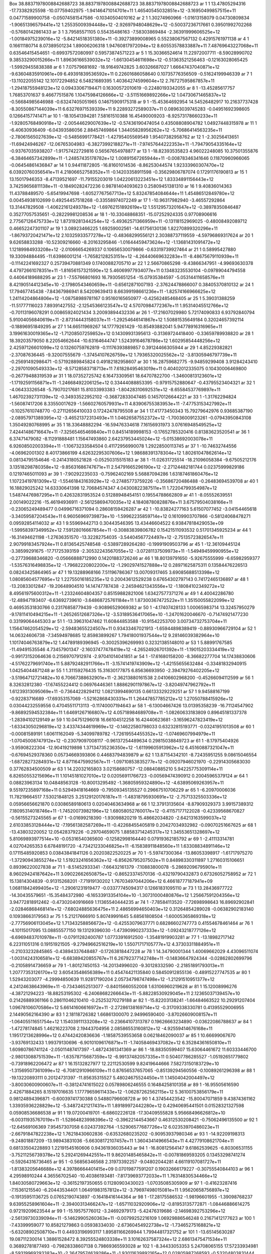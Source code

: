 Box    38.88371978008842688723    38.88371978008842688723    38.88371978008842688723
ar   1   1    13.47805294316   -17.73382925598  -10.07759402975   -1.94146471014701e+11   1.46540545032851e+12   -3.16950499857515e+11     0.04771589900758    -0.05074581547586   -0.10340504010162    
ar   2   1     1.30274960966    -1.01613158079    0.04730809834   -1.90651396579441e+12   1.25535009394448e+12   -2.92697948048629e+12    -0.50037236717661     0.39501992702268   -0.57680142861433    
ar   3   1     3.79585571105     0.55435486163   -7.58303869484   -2.36391999606525e+12   -1.00184975239016e+12   -5.84214518351380e+11    -0.39273899008965     0.55238067567132    0.42915761971138   
ar   4   1     0.16611180714     8.07389501234    1.89006206318   1.94760817972094e+12   8.60553578833887e+11   7.48769643227068e+11     0.63546415454651    -0.69937572080997    0.59573874571223      
ar   5   1    15.30366524614    11.22972007711   -8.59028990702   9.38533290015266e+11   1.89636166539032e+12   -1.66130454611698e+12    -0.51363521256463    -0.12163028065425   -1.59929455838388     
ar   6   1     7.07579681692   -18.91649742825    3.60326687027   1.66647437040871e+12   -9.63604835910961e+09   6.49391839536592e+11     0.22601686058640     0.10735776356509   -0.51624199946339    
ar   7   1   -13.11022055142    12.10172294852    6.54821689395   1.40364274599604e+12   2.76727595867857e+11   -1.29418755948123e+12     0.09433067194471     0.16300572010619   -0.22480193342055    
ar   8   1   -13.45285617757     1.76853701637    9.46677515876   1.10475984126666e+12   -3.51151669892266e+12   1.04730671465837e+12    -0.56684985646988    -0.63247405051965    0.14675909175318    
ar   9   1   -15.45364692954    14.54526482917   10.21637737428   -8.30550867144039e+11   6.63276971539339e+11   9.22893272589037e+11     0.08963039745283    -0.04951692398605    0.12664157741471    
ar   10   1   -18.10541394281     7.58161510388   16.45490009203   -8.92573178660233e+11   -1.92805768490918e+12   -2.00544629007639e+12    -0.57436190474054     0.43508808904782    1.04927448315978  
ar   11   1    -6.40630936409    -6.04393586056    2.88457469864   1.34405828956262e+12   -5.70686414563235e+11   -2.78061565027639e+12    -0.54856991778421    -1.42795405569549    1.95407382958762   
ar   12   1    -2.30256413651   -11.69424946267  -12.06765304983   -6.38273992188271e+11   -7.97457644222353e+11   -1.79479054335164e+12    -0.93767035938207    -1.91757422729816    0.56567654978877  
ar   13   1   -18.82393535823     4.96022248085   10.37501355876   -6.38464657342899e+11   -1.24857435178782e+12   1.00891567265944e+11    -0.00878346341646     0.11870960966065   -0.06454861436847   
ar   14   1     0.94411872805   -16.81601014536   -8.86253044574   1.92333960307470e+12   6.03920760356541e+11   4.21806652758352e+11    -0.14203358911598    -0.35629806787074    0.17291176190813     
ar   15   1    13.15017946353    -8.47139521697  -11.79155203019   1.04220613223451e+12   1.83334891156443e+12   3.74259656811138e+11    -0.18490282472236     0.98781404093623    0.25809451381310     
ar   16   1     9.40836014363    11.43788489570   -5.65419947698   -1.60527767567713e+12   5.83247854084644e+11   1.45486512849780e+12     0.00454938102699     0.49254457518268   -0.33558974072249    
ar   17   1   -10.96317982940    -3.46557292864   13.31447829508   -1.40622161249378e+12   -1.69762151892619e+12   1.55129573201647e+12    -0.38978350846487     0.35277057535651   -0.28229981208536   
ar   18   1   -10.33048868351   -15.07252924335    0.97708906616   2.77567126475733e+12   1.87319281344254e+12   -5.49362571366959e+11    -0.13118152969025    -0.48008492089712    0.46652247301107    
ar   19   1     3.08923466225     1.69259002561  -14.61756130136   1.82270899320296e+11   -1.86793720421471e+12   2.10325933577278e+12    -0.48368299556121     2.30388737119559   -4.59796869317624    
ar   20   1     9.62658833288   -10.52309216660   -8.20163295846   -1.01644459473624e+12   -1.13681431091472e+12   1.12189984933208e+12    -2.01066654269337     0.10656530079866   -0.63319739927464   
ar   21   1     0.58995427880    19.33094884495  -11.63986001214   -1.76582128253151e+12   -4.26440669632283e+11   -8.48675679110939e+11    -0.11142241692327     0.25739470881349    0.17400882705710  
ar   22   1     2.56670865298    -9.43866347951   -4.99693630378   4.47972661078351e+11   -1.81656157321590e+12   5.46069977934077e+11     0.13483235530104    -0.09789044794558    0.44064189688295    
ar   23   1    -7.55766801693    16.79305651254  -15.07935384597   -5.05314411658576e+11   8.42190514412345e+10   -2.17980543460659e+11    -0.65612871007193    -2.37624478866007    0.38405370810132   
ar   24   1    17.79467745438    -7.84367986941    8.54209639413   8.66399198661236e+11   -1.82574166966625e+12   1.24114204864806e+12    -1.08758989781167     0.95160165650977   -0.42562485468405    
ar   25   1     5.39031388259   -11.51777116023    7.89391427552   -2.12545366123547e+12   4.57070984772367e+11   1.95314045512766e+12    -0.70113196078291     0.00865924021434    3.20093894432336    
ar   26   1   -17.21607029980     5.72174090833    6.93792840794   5.91004056840619e+11   -2.87314443158037e+11   -1.29254646141867e+12     1.50881535649184     0.32024657392114   -0.18896951849295   
ar   27   1    14.66511969267    14.17779261429  -10.85493882041   5.94778916316965e+11   3.19961630019365e+12   -1.71208507259852e+12     0.14309931395613    -0.31369724418400   -0.33659789938820    
ar   28   1    18.39203579050     8.22054662644  -10.63164644747   1.52439164678786e+12   1.60295854448256e+12   2.42597126601099e+12     0.13260759762819    -0.11176393889857    0.39124466305944     
ar   29   1     4.85229382821    -2.37087636445   -9.32007555679   -1.37454107626759e+12   1.79365320025562e+12   -3.81305946797739e+11    -0.25691492986471    -0.57192889845824    0.49182182958607   
ar   30   1    16.28759682775    -9.94859299408    3.91284243410   -2.29701090549333e+12   -8.57128583718713e+11   7.61828495463019e+11     0.40402012335075     0.10430006469800   -0.26779488319539   
ar   31   1    18.07352725742     6.16473309561   18.64707822700   -1.34600813123601e+12   -1.17192591156871e+11   -1.24668492206125e+12     0.33444088853395    -0.97915752880647   -0.43795523404321  
ar   32   1    -4.06433326548    -5.79070217681   15.81033993383   -1.80428310692531e+12   -8.65584537769897e+11   1.46702392731139e+12    -0.34933522952102    -0.36872833047485    0.14570126644221   
ar   33   1    -1.31762294824    -1.56087417206    8.33550017629   -1.56602760579931e+11   4.83906755383953e+11   -7.47753153427992e+11    -0.10257610748770    -0.27112656410033    0.17242478795508   
ar   34   1    17.41773450343    15.79279642976    0.93685387190   -2.08957971389395e+12   -3.46521372313493e+11   1.04626587552372e+12    -1.70036009123261    -0.07943950843108    1.35049280768995   
ar   35   1    18.33648882294   -16.59476334618    7.16156931973   3.07616948549525e+12   7.42441486716647e+11   -7.32565465469840e+11     0.84514189998153    -0.17652785320416    0.81383623520541    
ar   36   1     6.37471479082    -8.11291888481    1.15647493860   2.64237953445024e+12   -5.01538692003078e+11   6.92608502003394e+11    -1.10673233584504     0.41172956990078    1.29228500113745    
ar   37   1   -10.74632744556    -4.06962001302    8.40173866199   4.62632295307606e+12   1.98688391378304e+12   1.80261047862614e+12     0.08134795154646    -0.24143180521828   -0.05250315515183    
ar   38   1   -11.02631725514   -18.21096058384   -9.67505212176   3.13518298780358e+12   -9.85631686747671e+11   2.54791665296190e+12    -2.27124482181744     0.02375999829186    0.12197465011093    
ar   39   1    -7.90292235033    -0.75962402169    5.56887094286   1.63187461860476e+12   1.10723419781309e+12   -1.55461843163929e+12    -0.27485773759226    -0.35686720486488   -0.26483694539708    
ar   40   1    16.18829025242    14.63330641398   12.70684574347   4.04300822387511e+11   1.72204799354987e+12   1.54874476987295e+11     0.42632831953524     0.51288948454151    0.19554788662809     
ar   41   1    -8.05552639551     2.00149022216  -15.46194936911   -2.56125869470035e+12   4.18408780828876e+11   3.67579504038166e+11    -0.23065249489477     0.04996716371094    0.28608159426287    
ar   42   1   -10.83824277163     5.61507077452   -3.04154465618   -3.34059587204543e+11   6.96056969739873e+10   -1.59962235859714e+12     0.16109903707866    -0.58124068478271    0.09592854114032   
ar   43   1     9.55969442713     0.30443546395   13.43446604522   6.93847818429053e+09   -1.59958397349952e+12   7.59128016667854e+11    -0.30883839806782     0.15421511093532    0.51701345925234    
ar   44   1   -16.31494621198    -1.27636351570  -13.32282754035   -3.54404567724497e+12   -2.75135723826547e+11   2.90799183457924e+11     0.81365425748548    -0.53897289264280   -0.19991909503796   
ar   45   1   -12.36109445124    -3.38599291675  -17.71725393159   -2.30532243567055e+12   -3.07281137509973e+11   -1.54949459990955e+12    -0.27739688346820    -0.05666888712990    0.14201883726246  
ar   46   1    18.80139791650    -5.92675555999   -6.65982959377   -1.53576316498835e+12   -1.79682220802200e+12   -1.29029741527888e+12     0.28971625875311     0.13584476226513    0.08243425864965  
ar   47   1    19.13288968166     7.51196786367   13.00709317465   3.69085688513398e+12   1.08085604577695e+12   1.22755016185235e+12     0.20043612529238     0.67654302797143    0.74172465136897     
ar   48   1   -13.20833012847   -19.20648904510   14.14747787438   -2.24594621343556e+12   -1.18084102349272e+12   8.49561975600312e+11    -1.23324604804357     0.85159882821006    1.63427577371276   
ar   49   1     4.40042286780   -12.48947193407   -6.63692739610   -3.64868725761184e+11   1.87300367472522e+11   1.35150055822099e+12     0.46953531830766     0.23176858779439   -0.90896529069382    
ar   50   1    -4.17407428133     1.00065983714   13.32457950279   -9.17811410494215e+11   -1.26526512687326e+12   -3.53189536417065e+10    -1.24701620046670    -0.71474921477230    0.33199064445303  
ar   51   1   -13.39631047462    11.60844853588  -10.91542253700   3.00734732753704e+11   1.15647462054529e+12   -2.59483655224507e+11     0.93433467021913    -1.65944898389419   -0.88930966729104    
ar   52   1    14.06324606738    -7.34594978685   12.85983899267   1.79418001937544e+12   9.28146039382964e+10   1.10174046763879e+12     1.44789189396945    -0.30025396269993    0.32321385148010     
ar   53   1     5.88991767585   -11.49491535546    4.73457901347   -2.16037477478419e+12   -4.26524926701392e+11   -1.19015203334419e+12    -0.99173152064636     0.21569707912974   -2.97041014041851  
ar   54   1   -17.61680158200    -8.36682277704   14.17438830606   -4.51762279691740e+11   5.88792482911766e+11   -3.15741419743909e+12    -1.42155655632484    -0.33481832940915    1.04254044871248   
ar   55   1     1.31159276435    15.31630177875    6.85636693950   -2.39479276402205e+12   -3.51964712721482e+10   6.70667388632901e+11    -2.36213880161538     2.04106602968200   -0.45266094112599   
ar   56   1     8.32632812380   -17.67455224412    0.06976446361   1.88862901197867e+12   -3.82049747962792e+11   1.61239313095069e+11    -0.73644228294112     1.08213994690135    0.66133329229251    
ar   57   1     9.94588167199    -0.92283716689  -17.69353157069   -1.52162868430331e+11   1.26447857785212e+12   1.27050788415926e+12     0.03044232559556     0.47045511713113   -0.11740007194643    
ar   58   1    -6.13004667426    13.01395358239  -16.71124547902   -9.86892594532384e+11   1.64691267166807e+12   4.05718984689708e+11    -1.08260633183809     0.89645181337378   -1.28394102129149    
ar   59   1    10.04751296018    16.66104512258   16.42440623681   -3.16596247823419e+12   -1.63343050296819e+12   3.43374344619969e+12    -0.14622580798033     0.63232815193771   -0.03241951013508   
ar   60   1    -0.00081589191     1.60611162049   -5.34099789782   -1.72619554455352e+12   -1.07469607994979e+11   -1.07045008747912e+12    -0.23079097008117    -0.96137254489634    0.29815038849723  
ar   61   1    -8.17975404926    -3.95908222304  -12.90419219898   1.37134735236350e+12   -1.61199605913962e+12   6.45160887321047e+11    -0.67694529378360     0.05734669393806    0.44683794839879    
ar   62   1    13.87154342101    -8.72435951255    9.08615046554   -1.68728273284931e+12   4.87116475992567e+11   -1.09710853835277e+12    -0.09207946021970    -0.22914305683030    0.37762834500509   
ar   63   1    14.22032165803     3.02158680757  -12.08840885210   5.94225775309114e+11   6.82650553215696e+11   1.10145181027010e+12     0.02056911766723    -0.00569474390912    0.20045965379124     
ar   64   1     0.08823963134    10.04848563128  -10.80013295492   -1.36805959324890e+12   -4.63895069263957e+11   9.55197235897168e+11     0.52949418164669    -0.79509345135527    0.29667510706229   
ar   65   1    -6.20970006036    11.78219664517    7.53021848125   3.25129120176187e+11   -1.48318795930691e+12   -2.75713325503336e+12     0.05956656621870     0.03086589180613    0.02040463634968   
ar   66   1    12.37913135604    -8.87909329373    3.99157389312   7.18095314018746e+11   -1.74520073982196e+12   1.68058052760017e+12    -0.41157177122028    -0.42339568670827   -0.56155273245565    
ar   67   1    -0.01699218390    -1.93098820219   15.48662034820   -2.64213163599037e+12   2.61033853128444e+12   -7.19561382587269e+11    -0.42268455405819     0.20427034932982   -0.09070251667625   
ar   68   1   -13.43803220052    12.05428379226   -0.29704659075   1.88583714245317e+12   1.34553651328697e+12   5.81069893977514e+10    -0.05316540365600    -0.12582998164440    0.07919362185792    
ar   69   1    -2.41113314781     4.02704265353    6.67848191720   -4.73421233046825e+11   -6.15838911848560e+11   1.63308834891146e+12     0.17115485920853     0.03843841841126    0.20203822520225   
ar   70   1    -5.59747300364   -13.86053398917   -1.61717975270   -1.37290943855274e+12   1.51923241656362e+12   -6.85626795207502e+11     0.84898330311897     1.27160315106651    0.89396220027838   
ar   71   1    -8.51452933341    -7.66432161379   -7.10883800078   -5.28692096795901e+11   8.96029424187642e+11   3.09022662650875e+12    -0.86523374570136    -0.43219790432873    0.67326052758952    
ar   72   1    15.13814304839    -0.91315268201   -7.71919130202   1.76703497044206e+12   6.46618777187941e+09   1.06811842499405e+12    -1.29061231919477    -0.03377745094317    0.12661831095110     
ar   73   1    13.28436977722   -14.30435579651  -15.35484372980   -6.16533913354104e+10   -1.30731000480876e+12   1.25667591204356e+12     3.94772818912462    -0.47302040916669    1.11365540444235   
ar   74   1    -7.78584113520    -7.72698998643   16.89692902841   -2.02846868468141e+12   -7.68024885636475e+11   2.48656994650403e+12     0.31264854289028    -0.06382902183140    0.10938663179563   
ar   75   1     5.21217666910     5.80749991645    5.68561808504   -1.60005365869318e+12   -2.77756906113045e+12   1.71343258856672e+12    -0.42553079637771     0.68286602747773    0.41554678461464   
ar   76   1    -4.10115017095    13.08855577150   19.13129396030   -1.47390990237333e+12   -1.09243218777126e+12   -6.69694837010978e+11    -0.07911282400787     1.07733916912500   -1.35481919903281  
ar   77   1   -13.18982717142     6.22311051316    0.19151921505   -9.27949662516219e+10   1.55071717105777e+12   4.37303311884951e+11    -0.21033232845865    -0.43894337648487   -0.17263818447228    
ar   78   1    14.34790001344     1.40069662029    4.43096511074   -1.00314243106581e+12   -6.68389420855767e+11   6.26792377142748e+11    -0.14836647924344    -0.02862802699796   -0.21058914736659   
ar   79   1    -1.80127450153   -14.20134996020   -9.30128332590   -2.21851891793013e+11   1.20777353126170e+12   3.60543548656389e+11     0.45474421135840     0.58450912855136   -0.48915227747535    
ar   80   1     1.52943203077    -4.29994850639   11.92817190204   2.05734798747498e+12   -1.21291510951377e+12   4.24124638643969e+11    -0.73434652513077    -0.84015660552008    1.63106960219628    
ar   81   1    15.12008996276    -4.38721294223  -18.88253195302   -6.24068682266643e+11   -5.88228530929045e+11   2.12365037139457e+10     0.21426889361166     0.28611046210410   -0.25253270279188   
ar   82   1   -15.82203138241    -1.66484663522   10.29291207404   1.09678106070586e+12   5.66141606616972e+11   -2.27286138169714e+12    -0.31709338330781     0.41395529006955    2.14490562164390    
ar   83   1     2.18118726382     1.66861300070    2.94996590400   -3.87026609008157e+11   -1.06405511651754e+12   1.15403911133208e+12    -0.23664107313787     0.19626663234890   -0.03622086788637   
ar   84   1    -1.47278174845     1.46216223708    2.19443704956   2.08586553160812e+12   -4.92559414676168e+11   1.19517213628996e+12     0.47442420836636    -1.18587539553658    0.06218462090037    
ar   85   1    10.66699067670    -3.93769132433    1.99379130696   -6.90101096176871e+11   -1.74058469437082e+12   6.35284361650810e+11     1.60980786741124    -2.05011487417397   -1.48724361341369   
ar   86   1   -18.88350599407    15.63064461672   11.60333446700   -2.98013088751539e+11   -1.63578715687359e+12   -6.99137482057335e+11     0.50407786285527    -1.05192651779802   -0.73918962206472  
ar   87   1    16.15132827977    12.22112530599    9.82419644666   7.58273150183729e+10   -1.31569507361099e+12   -6.70812910966109e+11     0.87656537657065    -0.85139294560556   -0.10089261296398   
ar   88   1   -19.13220893111     0.20124731397  -11.85635315527   5.48024675524450e+11   1.14504042004497e+12   -3.80030600900607e+11    -0.38124741615022     0.05789806246555    0.16484258101358    
ar   89   1   -16.95505616590     2.42671884265    8.15197016635   1.17779659611433e+12   -1.06287262562115e+12   5.36100753856179e+11     0.98124894396871    -0.60039741730388    0.54880796608728    
ar   90   1     4.37454423542   -15.80047071859    9.43874361162   1.33935936228829e+12   -5.34872421217431e+11   1.89189972442280e+12     0.42940695441501     0.01528321327598    0.05908536686538    
ar   91   1    19.07200419701    -6.68602226128  -17.30409555828   5.95668496626812e+10   -6.00311935767019e+11   -1.52864823998396e+12    -0.39622144543667     0.46312530208421   -0.75062496135500   
ar   92   1   -12.64569106369     7.95457307058    6.02437392764   -1.52906577687726e+12   6.02353970486023e+11   -2.66791847822238e+12     1.76218430602836    -0.63532680235202   -0.90953937980346   
ar   93   1   -14.92209198313    -9.24801887209  -13.98943831036   -5.66308172107457e+11   1.36043414966543e+11   4.42779108621704e+11     0.68133504228893     1.22191545160606    0.94361936035443    
ar   94   1   -16.80812564147     9.61862539625   -6.80306531155   -3.75211256739378e+12   5.29241269442551e+11   9.86201485465842e+11    -0.00781869593205     0.13453298741274   -0.59264316736465    
ar   95   1    -0.56856346568     2.31973392257   -9.04802044281   4.66119107081727e+11   -1.81383205646688e+12   4.39786664401415e+09     0.07019877591207     0.19032666179227   -0.30755540844103    
ar   96   1     4.29598910244     4.36556702540  -10.40386193481   -7.81739693772033e+11   1.76314830534466e+12   1.84030580729663e+12    -0.36152197350655     0.11280903430023   -1.07035085305909    
ar   97   1    -0.41623287416    -7.15361215540   -6.20443534401   1.06491983157812e+12   -3.79697498015081e+11   1.95620658756897e+12    -0.19135951136725     0.07652190743897   -0.16418416144364    
ar   98   1   -17.28175586532    -1.98196601955   -1.39098768237   9.63955258961604e+11   -2.39400313466247e+12   -1.65711032920906e+12    -0.81953135772871    -1.08446886614275    0.97219209623544   
ar   99   1   -15.19575776012    -3.24692979173   -5.42476319686   -2.14698392753296e+12   -2.56139730339094e+11   -5.14629905260363e+11    -0.00799252216109     1.06929886546248    0.21671412177623  
ar   100   1    -7.43399959077    10.85821279863    0.05938334030   -2.67360454922738e+12   -1.73465275168821e+12   -5.63208902508710e+11     0.44933196993117     1.89581166269944    1.79944817321752 
ar   101   1   -13.65145630287    19.08711230014    1.38861528472   8.39255524803338e+11   3.10162637587324e+12   2.68613475471534e+11     0.36892781877493    -0.79828338607138    0.79869365593028    
ar   102   1    -8.34433053353     5.24708065155   17.57233934981   -8.59319969293383e+10   -2.36479574639286e+11   -1.93011639892165e+12     0.02805987268593    -0.53204803831444   -0.21135072688136 
ar   103   1    -1.05729971092    10.33535048027    6.55700960638   -1.92951156991029e+11   -1.48132744272445e+12   -7.57514174231846e+11     0.10115505830351    -0.04966811846758   -0.23208490277308 
ar   104   1    -2.30373741783     7.33365149478    4.97599993544   1.50546369407720e+12   -8.39812419488071e+11   5.27510131329995e+11     0.36776457729497    -0.29556854461621   -0.16296007922103   
ar   105   1    19.41945613784    -3.43911176065  -19.28370435439   7.64309707304121e+11   5.49285963686871e+11   -1.11211994901353e+12    -0.76443717080272    -0.21974982020445   -0.58385492491969   
ar   106   1    -3.58691107946   -12.19638896559   -6.98443391066   -3.86159211677053e+11   1.63977077326358e+12   -4.03232619227551e+11     0.04316687222368    -0.46182434274585    0.23482400768186  
ar   107   1     6.82853228121     4.18592742075    3.07243754150   -2.97925171590569e+11   3.63889137637416e+11   1.23549943341942e+12     0.72806881528637    -0.20805565284045   -0.78856216225659   
ar   108   1    10.14986623293   -14.21137584979  -15.92735095483   2.96843576194335e+11   -2.36537423170186e+12   2.19521752070954e+12    -3.43155024881630     0.98119006502044   -0.88401762262381   
ar   109   1    10.46424090206    11.87728937598    2.58882949593   3.56403284552770e+12   -1.36742021389399e+11   -7.15408942280359e+11     0.15411148521073    -0.11165481155996    0.18855766326573  
ar   110   1   -15.69801450945    15.12911252027   14.03711457794   9.10248354609214e+11   1.07516026566922e+12   -9.36125143269365e+11    -0.06875547756861     0.12327055727141   -0.03002628427827   
ar   111   1    -1.20439772298   -18.75005371261   13.92384388077   -2.08647709377064e+11   1.61936250979389e+12   6.92790705753339e+11     0.47491828220661    -0.70245138323912   -0.23175465340318   
ar   112   1    -5.71216855993    13.47978493804   -2.57790476143   -2.50295332995987e+12   9.97772927564298e+11   4.14073028895232e+10     0.04152395159366    -0.41269377794236    0.35088893620717   
ar   113   1    12.36332712808   -16.53973516955   -5.94312588078   8.59946820505732e+11   4.45283062541747e+11   1.91969366344951e+12     0.14328704482938     0.08468505561456   -0.03330522712043    
ar   114   1     9.57770754303   -10.70899179451   -3.28016789906   -1.68890213364295e+11   -1.00572506714821e+12   -2.08856421419837e+12    -0.61132854139067    -1.23501382641360    0.55833344245221 
ar   115   1    12.29090421688   -18.92204610416    7.30102497928   8.67604211653347e+11   1.18772971467173e+12   1.79385824346178e+12    -0.22917656500169    -0.03624978597961    0.66613116657741    
ar   116   1     7.09509730899     0.37605447273  -15.07721530060   -9.72584382547024e+11   -7.58112953929370e+11   1.60809599715548e+12    -0.27503849624458    -0.11960526630032   -0.14838232457403  
ar   117   1     6.53515853447    -8.45189325037  -13.27924053718   -3.50699056918898e+11   -8.24592333316637e+11   3.20280583874633e+12    -1.27684358874824    -1.47892350825729   -0.09717184024147  
ar   118   1    10.82150964258   -15.65563897577  -12.73195012496   -3.13996673459675e+11   3.09796487274479e+12   -2.23693172962494e+12     0.03016329895282    -0.12990153970259    0.77538684899445  
ar   119   1    -7.26981942353    -4.76624494842   10.89009076022   -7.91518216974331e+10   -4.00263548193173e+11   -5.95784929607927e+11     0.16947365570040    -0.15848467540289   -1.00882626319087 
ar   120   1    -2.04090437843     1.61355854005   15.77504897428   6.58129311694157e+11   -2.09563730929235e+12   1.46596377564546e+12     0.87884364206028    -0.64270624318402    1.32771287713182   
ar   121   1     2.27327495326    -6.12585269380  -15.43371990920   -1.43115507238574e+12   -1.20100057456731e+11   -1.49614851545487e+11    -1.21802029831848     0.52952907915061   -2.37589176572787 
ar   122   1    -9.80746784704     9.53974580083   10.71395606040   3.44656983264095e+11   -4.33029835842028e+11   -4.60539172035163e+11    -0.00155504349131    -0.01434386211546   -0.14751102220821  
ar   123   1    14.12063195554    17.64047857584    1.88322217834   2.51509766916469e+12   -8.95719101326170e+11   -6.30775072080452e+11    -0.04627307240697    -0.51527242109325    0.09259795135719  
ar   124   1     8.80103545861    -1.64057456716   -0.27501895002   7.04929375873647e+10   9.69190280663260e+11   -1.19517946594446e+12    -0.15438297984262    -0.56949444247969    0.01110745431566   
ar   125   1    -2.79412838907     8.90408934948  -12.21047404014   9.75788832996880e+11   7.16250240646437e+11   6.68601296908483e+11    -1.00459766706114    -0.32267853739893   -0.84787919458703    
ar   126   1   -18.71411640337    10.27494722975  -15.36590029661   -3.04882374804697e+12   1.12094102985942e+12   -5.72990159546423e+11    -0.00148198941077     0.89076717795781    1.20132671741586  
ar   127   1    -7.62668253021   -16.08088053816    9.57484000245   2.73419230881444e+12   -2.36181376884202e+11   -1.53119937763952e+12    -0.56535112411953    -0.59043373474127    0.53234440639157  
ar   128   1    -2.81500861835    17.46305521516   17.09399618783   -6.82124687372202e+11   2.47329088968822e+10   -1.39468903025596e+12     0.38052084869227    -0.16134971131830   -0.13837970257295  
ar   129   1     6.85539004000   -14.75183901644  -11.82245767836   -9.74867895956288e+11   -1.09660649717365e+12   1.21688763043095e+12     0.18882258298487    -0.69542482983999   -1.01130029680846  
ar   130   1   -17.36539799845    18.74253272020    4.59600240199   -1.64501251714257e+12   9.01244992231124e+11   3.52626528636869e+11    -0.15313182779417     0.15593038605410    0.01180357744659   
ar   131   1   -13.71359492270    18.74482002783  -11.18534870358   -7.63031981899679e+11   1.43007363201667e+12   1.34739414031732e+12    -0.64756270959938    -0.00642023824459   -1.70019878907639   
ar   132   1    11.99246455214   -16.47696798643  -18.01660545115   1.52656487807263e+12   1.17725841171407e+12   1.93572900581884e+12     0.13091880127068    -0.67156839817902   -0.48306670666581    
ar   133   1   -13.31489947534   -12.08983118424   -3.59179291484   -1.62027657455775e+12   1.46129919140589e+10   6.71388776780525e+11     0.59759031432112    -0.96470165628169   -0.28925265688422   
ar   134   1     2.52418380466    -2.31535627289    9.47552063939   7.06256689559309e+11   -5.09585966029760e+11   8.80256878478383e+11     1.14092524395223     0.54130328479634   -1.75229527580353   
ar   135   1    16.59736305011     1.19272291631    7.84109028811   -2.32996072391790e+11   -1.00434630032586e+12   -1.34743811449363e+12     1.35233318426897     0.68129458715232   -2.21085347287911 
ar   136   1     5.80287756895   -11.90325972280  -15.70475812159   9.82241300766516e+11   -1.88599542029442e+12   -1.29766021695903e+12     0.68596547944362    -1.83514790328373    0.80214980632490  
ar   137   1    -9.40740374027    -8.61278925969    4.85819659318   5.41230654493638e+11   -2.03415950956432e+11   3.46994359068628e+11    -1.44036409488299     0.10625399047435   -0.81638745066793   
ar   138   1    -9.60952756161   -14.19939209807   -2.39862750137   -1.78336403926667e+12   2.07794664232409e+12   -4.49118124801365e+11    -0.63878235971991    -0.35302108483182    0.05338203039084  
ar   139   1    -3.89626564945    13.79728099669  -10.17641930983   -8.42320363714811e+10   2.23319219205827e+11   3.76111765669092e+11    -2.24877510631157    -0.91910925087352   -0.49911172264799   
ar   140   1    15.94277622208    14.78705650619  -15.52403797986   -1.69797528128689e+12   2.38568443444596e+11   1.03616857158226e+12    -0.21899605556488    -0.18857461091507    0.40564617017467   
ar   141   1    -9.61210484431     1.06879620699   -8.88602406551   1.37535372562870e+12   -1.50642635346990e+12   -4.59002782546919e+11    -2.14333057039512     0.28374580612860    2.42472997988203  
ar   142   1   -11.76201760747   -17.17306618331   -2.21431541034   -2.10859263777948e+12   -2.11626982246896e+11   2.22608798752232e+12     0.79162257708793     0.22928749218530    0.15031402815285  
ar   143   1    16.97842841225    11.40680390651  -19.16994132154   -4.35532795725707e+12   6.52052840368737e+11   -5.71475815243875e+11     0.32895285324105    -0.01689027758741   -0.04634152564085  
ar   144   1    15.34337815637   -13.75055456636  -11.64574681612   7.55992855956125e+11   2.19427238035942e+12   -7.72460857878031e+09     0.44386069997182    -0.75878817201404    0.31697490195529   
ar   145   1    -4.67666247333    -5.48970429885    0.06341569596   1.64441702370205e+11   -9.90372463561781e+11   -6.82577021690697e+11     1.44065124205574     1.54354679899495   -1.56552900808253  
ar   146   1    -0.73356157977    14.79549813484    1.71858699951   -1.41813148122450e+12   -1.62119102961407e+10   -6.65386009727191e+11     0.84802627262886    -0.59860108117034    0.00683345972825 
ar   147   1    -5.10128849701    -1.61832941744  -12.58936970752   1.18257089235828e+12   -2.15187607690259e+12   -9.49428775197122e+11     0.73482998768554    -0.01729152867449    1.70487405684716  
ar   148   1    -4.06417640646    12.20368067533    1.15132798165   -1.66093886037515e+12   -6.92097782812037e+11   2.57800814270169e+12    -1.59827138769255     0.68889653577285   -0.82553570928449  
ar   149   1     4.37842300947   -17.27176253070   -7.12324538418   4.15928771350021e+11   1.11494757885142e+12   8.19655015734741e+11     0.25615142727166     0.31119975973160    0.44101891226753    
ar   150   1     5.93726144781     6.70830310873  -18.29848307933   -2.39153585524734e+12   1.82617796888232e+11   3.49769227066895e+11     1.51393804030557     0.38387512394125    1.17844646768930   
ar   151   1   -18.27655806198    -7.42267578671   10.76761279161   1.85133997578307e+12   2.51120511401745e+11   1.83600179244303e+12     0.40833706425349    -0.47297926575433    0.94893333540054    
ar   152   1    -2.32506199127   -15.54312464602   -3.31807500185   1.03998978752429e+11   -8.66740996982268e+11   5.66998705413306e+10    -0.07118777154549    -0.05594437675021   -0.27478371544225   
ar   153   1    -2.68995755325   -16.78087889080    7.72853614127   -9.64946573853229e+11   1.20434426639491e+12   -2.02467671042579e+12     0.27830713814681    -0.42479343880548   -0.15025611469027  
ar   154   1   -10.65250067574   -11.45832058751    6.72611501269   3.15089240389718e+11   6.73188073774297e+11   -7.49046125874194e+11    -0.08211567065949    -0.45499008063603    0.30841460192257   
ar   155   1    17.97766023082    -7.76371293159    0.76046526737   1.48782771019995e+11   2.43055959166205e+11   8.39387408834526e+10     0.06599601442199     0.09531145617134    0.14926237078961    
ar   156   1     7.45027914173   -14.81142681312   -8.27766450478   -3.46677852975277e+11   1.13481714939936e+12   3.23639544918706e+12    -1.30488078671017     1.81266280461010   -1.08461391496116   
ar   157   1   -19.24145983119     2.83601928317    5.52917828166   -1.23143229629378e+12   2.00557185919191e+12   -4.12885059038909e+11    -0.59723357945971    -1.00326863486258    0.62756085009805  
ar   158   1    11.72424533589    13.38254528680   16.32894303127   -2.81116227324112e+11   -1.92702827855069e+12   -2.00672194440545e+11     1.01811759107765     1.07303980661582   -1.25480977508875 
ar   159   1    -3.83217504151    -4.39755826536   -6.14820742455   3.27236109171427e+11   -2.62849777741797e+11   3.43689869710293e+12     0.13921452151427     0.24213389058776    2.34390993067390   
ar   160   1    11.22450597109   -12.49181784062    9.09523458312   -7.59200624179932e+11   5.72486825126615e+11   -4.93322533635162e+11     0.47235177636274    -1.17447302953353    1.05521525243780  
ar   161   1   -13.25284354210    -8.70885750931   -2.85859212446   1.48044464477122e+12   -4.22676064251982e+11   -1.10881517563745e+12    -0.13776860989019     0.34864247291501   -0.13552402778820  
ar   162   1    -5.92601727488    10.04174607973  -18.72910580819   1.86765183957529e+12   -1.99219544666421e+12   8.39475044918069e+11     0.82851201542976     2.28669038560439   -0.32706240364185   
ar   163   1     8.57903265772   -13.40594453214    6.48336142825   -1.21075501648481e+12   1.52036062160324e+12   4.79767659876962e+10     0.37769887302206     0.34515059630272    0.59190403855606   
ar   164   1    -1.07234907089   -10.52459267152    9.56919387219   -3.25601751679304e+12   -2.31593136721412e+10   -1.43304007195699e+12     0.54345537898554    -1.82403863378272   -1.74008808404809 
ar   165   1    -5.78609099126    -3.49565858290    6.68880047515   7.58439675587868e+11   1.08902842542496e+12   -1.59029411495246e+12    -0.35959516988652     0.09445953432829    0.38507852447230   
ar   166   1    -9.93665574266     2.15354720622    9.08118695989   2.63233444791326e+12   1.96700677111435e+12   5.27128519822431e+11     0.84840396197767    -0.73658709148516    0.77674897263853    
ar   167   1    -3.83892139367     4.57384704743  -14.68304557737   -3.81029155682469e+11   2.71074784189630e+11   -7.57424118624621e+11     0.02266990009256    -0.59609501969313    0.27247413665836  
ar   168   1   -16.48430735174     6.32887764164   13.58025444803   4.82816298895703e+11   -2.25647269466942e+12   -2.95785916400460e+11     0.34981719202843    -1.02975284701439   -0.11804186208339  
ar   169   1    -2.34463942542    16.78731957216  -10.14523136473   1.21423978566863e+12   -4.60940578030120e+12   -1.69953233556937e+11     0.79896431903610     1.70980246440487   -0.15356147384762  
ar   170   1     6.81138339186     7.29000359042   -7.69698736093   2.70946709721876e+11   -3.74027987891953e+11   -5.15008641097085e+11     0.29853740828957     0.83242968792099    0.46476211956337  
ar   171   1    -7.57976658004    -3.17513064456    1.26205186850   -1.69111172899702e+11   -6.32911228895167e+11   -1.71223159963369e+12    -0.36992662928934     0.72633919020565   -0.05294469398990 
ar   172   1     0.83798179108    -4.59619446340    0.87483805136   1.14864487424572e+12   -1.22469354238479e+12   9.31811192427250e+10     0.74851943460354    -0.06165334195943   -1.37966100148620   
ar   173   1    -5.37900798493   -17.79617915343  -18.41097808390   4.74573589131128e+11   -2.07130869186267e+12   2.78711041297129e+12    -0.12913489685893     1.30611993775421   -1.97899415933704   
ar   174   1    12.86666594934     2.64547114356  -16.91658164499   2.52076885551516e+11   8.99320968405109e+11   3.48814506412397e+11    -0.21751267751902     0.36266957672128    0.29328643353887    
ar   175   1   -14.40544077323     4.49289711498   -2.85652382910   1.87171058220175e+12   1.58259357774017e+12   -2.45168416238614e+12     1.09595091197557    -1.25696858370421    1.38130842581888   
ar   176   1    -5.27480077986     1.31890930306    7.20565663188   6.85130604190559e+11   -8.70425484162242e+11   -5.46870947740570e+11     0.20422331303428    -0.07655421918051    0.52294588967925  
ar   177   1   -10.63861497086    -8.71433718172   13.53522997901   8.36702320782866e+11   2.91976310404129e+12   -2.55214907965999e+12     0.31795631792850     0.05936426183005    0.31600390038225   
ar   178   1     3.88981903462   -17.00629914929  -12.92889703529   -1.39690155486447e+12   -2.61630719480858e+12   -5.77092570441403e+11    -0.20342386533001     0.00293459249425   -0.66036516728749 
ar   179   1   -18.42568934881     5.38591185487    3.38328901038   -8.69312625846747e+11   -7.43860806790738e+11   1.84080318974819e+12    -1.33593492593377     0.31936694001225   -1.06550124399776  
ar   180   1    14.35797590427    13.28304282419    2.49105572819   -1.60958519992863e+12   1.06862165476029e+12   -9.02536102380967e+11     0.04953949313283     1.14070300484217   -0.47440852701766  
ar   181   1   -15.97427298096   -16.73258904485   19.24626117133   -1.20970738786624e+12   -6.46508875054243e+11   -4.73116258254690e+11    -0.23999798592789    -0.18572718374889    0.03555989954461 
ar   182   1     2.86684376855    -4.09334552190   15.44355698800   3.43691491768943e+11   8.18984611528131e+11   2.44751371412178e+11     0.42863674209531    -0.41930102289374    0.28381360286503    
ar   183   1     7.50092093298    14.12380129784    0.43790740300   -1.80992239794938e+12   -2.31694106160674e+12   1.24067001550016e+12     0.04953976933877    -0.01009190986148   -0.11481116455410  
ar   184   1    -1.90835011153     1.49880060994   10.70012506292   -2.24678271398878e+12   2.74280184269242e+12   -1.85770474677221e+11     0.32401811574774     0.15803840808110   -0.67490990327646  
ar   185   1   -15.97208268053   -10.37203358514   18.59446382158   2.78464684469049e+12   -1.82662626087183e+12   -8.60091359799631e+11    -0.52708911608317     0.35809591978967    0.04909353685863  
ar   186   1     3.56099991485    -5.72921751317    3.42483518458   -7.81507919932659e+11   -6.88802461818981e+11   -1.34856066019267e+12     0.06677555317148    -0.01611615943485   -0.23751015739565 
ar   187   1     0.88642562374    17.69020895792   11.25603580532   -8.15116677647090e+11   -3.99896696385069e+11   4.60363524601417e+11     0.03489352753380     0.19980153730770   -0.21458306938400  
ar   188   1    14.08453230624    11.72945331407  -13.80345446999   -1.63928590210961e+12   3.64766431278187e+11   -1.54400768077957e+12    -0.38217741729644     0.40936503672933    0.12957046323058  
ar   189   1   -12.41267754287   -15.98268637334  -19.17867278564   -7.01012830321035e+10   -1.89362833500930e+12   4.83997217195108e+11    -0.07370449691921    -1.47267060240782    0.39066937269284  
ar   190   1   -16.27222957745     0.14059275147   13.43526812181   -1.11330482734954e+12   -3.93400998755919e+12   -2.56243615238998e+12    -0.14128036125565     0.47574026513874   -0.50455691285033 
ar   191   1    15.13213125266    -0.76867882469   -3.88024729033   -1.15015342315872e+12   6.49894325854292e+11   -5.28883233686811e+11     0.24245024539455     0.49052243549615    0.07477254390355  
ar   192   1    12.77560942733    12.63703984776   -4.91557024630   -1.14243188250071e+12   -1.05718234116708e+12   -1.03079433774088e+12     0.03961392141958     0.06163267960082   -0.36413900634799 
ar   193   1    -2.09447279854     1.85735067910   -1.23233188369   3.71782857167287e+11   1.49262264865799e+12   -2.06150636330101e+12     0.19227423570616    -0.21610757728778    0.41838714153142   
ar   194   1     8.56816870489    -2.22790745007    3.85680020865   -9.69606998671127e+11   -1.04595168914370e+12   9.31724312069098e+10    -1.23535309639080     2.35370064022509    1.26128053801706  
ar   195   1     0.82291725717   -13.73843950233  -19.20526122137   1.04509419836475e+12   1.13136251878234e+12   2.31988988358215e+11     0.83280111708819    -0.00653849756705   -0.57177562505790    
ar   196   1   -17.13710851438    13.59178732503  -15.29587388798   7.59337438874522e+11   -1.31474806399534e+12   -1.15620615659537e+12     0.17147770082470     0.45821930793782    0.01963482855235  
ar   197   1    -5.97340223656   -13.92854846796  -17.19319845525   2.43854309217798e+12   -2.08278146316004e+11   3.26983530431021e+12     0.53271823720273    -0.55070478625312    0.86815299310225   
ar   198   1     3.17801168401    11.48180188430  -19.35017402776   -1.32947832642538e+12   -6.40703369407247e+11   -6.26166857515885e+11     0.27593419352821    -1.97749135808715   -1.71243303944840 
ar   199   1    -7.85647318853     2.84657924017    4.92610717793   -2.01123721745857e+12   -1.52554431263464e+12   2.44510080463821e+12    -0.03809041332439    -0.53252642732795    0.12346763439973  
ar   200   1    -9.30966092312   -13.02859539854   13.77777797523   2.89963974724562e+12   9.28772095579544e+11   9.04383048699841e+11    -0.41995784527293    -0.10799724550133   -0.02862009486772    
ar   201   1    -3.77209697007     4.93298873813    0.58556532019   2.14802816284651e+12   1.51842059898957e+12   1.32520203357921e+12     0.01154734152231    -0.36603145380082    0.88691443522879    
ar   202   1    -1.68343161943   -12.63444098081   -1.10835740855   -4.88060043243345e+11   5.81433751462821e+11   1.02580803114994e+12     0.37382164009551     0.25509950661861    0.07468302313868   
ar   203   1     7.13091352539     1.11115555864   -3.32417663205   -1.31485789751419e+12   -1.32817185106433e+12   2.55776011048767e+12    -0.00669836714608    -0.41943174880735   -0.03593897003500  
ar   204   1     7.34831441578     3.43998588251   11.41847359682   4.35251878626309e+10   -2.43753573988715e+10   2.78594022743467e+12     0.25725993898958    -0.04008592978539   -0.35700568114439   
ar   205   1     3.71849556085    15.43530486224    9.58448786120   1.34448956222372e+12   -7.66027357940489e+11   -6.26370979582044e+11     0.06168847992817     0.29970117130411    0.42749277532772  
ar   206   1     6.25240398499    -9.53835420179   -2.19445394283   -1.14459726865999e+12   2.25829491965490e+12   8.08517578492390e+10    -0.58244509673797     0.12255186786871    0.59759391946875   
ar   207   1    -1.79208497267    -3.85921817318  -18.97902995007   -1.38727621337511e+12   2.23561107122378e+12   -2.46902805447533e+12     0.53950933272052    -0.64733657855834   -0.27964509539917  
ar   208   1   -15.46331715618   -14.81002480538  -15.23041503848   8.45120686426236e+11   -4.45601013743158e+11   -8.36795411872819e+11     2.73380162756287    -0.04732127364047   -1.55496612507114  
ar   209   1   -13.69385944716    19.36202086047   10.61968269268   -6.85793867606343e+11   -5.07867769438782e+11   -6.16355746424597e+10    -0.49832271277345     0.03138848787688   -1.19013978276552 
ar   210   1    -6.12633236068     4.60888990347   -2.15065989938   7.83171941537312e+11   -1.87538022983731e+12   4.12527484522036e+11     0.74159575646991     0.74597349416983   -0.45836259933296   
ar   211   1   -13.10472686570    -9.13097895163    5.26046197594   -1.28709791295580e+12   -1.32569199212552e+12   -1.32842780703136e+12    -0.34083536871126    -0.07240077332767   -0.36921695491376 
ar   212   1     2.90330273029    -7.50627628102   -0.11689305251   -6.43044828640261e+11   3.12289577924699e+10   -6.44806878774101e+11     1.18842145971340     0.71046671728570    0.23777554465493  
ar   213   1   -11.44029950422    15.72351154347   19.16696822754   2.07589478417201e+11   1.71589714670781e+12   6.99956677149036e+11     0.58630593767419    -0.41451781570746    0.19406644389801    
ar   214   1     4.58508780100     9.24364693608   13.85433320630   2.23995426328613e+12   -4.75970894593258e+11   2.47209661318094e+12     2.71466918485790     0.99894062629484   -1.57049304113238   
ar   215   1    10.48340787310     8.25374592039   14.94562334162   -2.99098091723455e+11   2.24861632529326e+12   -1.05365345875354e+12    -0.19219224426796    -0.38012520405866    0.15136822371622  
ar   216   1   -17.39756374833    11.36141924466   17.80778643044   4.30079525509060e+11   1.58863251522706e+12   2.01527351973193e+12    -0.15114916555833    -0.31642538883604    0.22698404209278    
ar   217   1    -6.59473581407    -8.29863081766   -0.45655436194   7.16599444166376e+11   -1.48022879941196e+12   -5.14794037810568e+11    -2.00535362009525    -0.19662183991125    0.40953357461060  
ar   218   1    -1.58945707357     9.88084216105   -0.39666402551   -1.31712265784926e+12   -5.05154598973704e+11   7.51772062532434e+11    -0.85576195679324    -0.07002948579549   -2.79085682909197  
ar   219   1     5.79837210258   -18.46712150660  -10.24011075517   2.00159986970592e+10   1.86160404263557e+12   -1.05170096611976e+12     0.51466367202494    -0.03008631006892    0.17552021137879   
ar   220   1    -4.10554309845     5.75410758900   18.52837027166   -8.48261154766324e+11   -1.04747119135401e+11   9.65972302985631e+11     0.40897476715634    -0.39243091936319   -0.21404866697831  
ar   221   1    14.95901118817   -16.24682654667    8.72156680429   -1.22342861003472e+12   1.54599653395531e+12   -1.84689146213620e+12    -0.25027480494322     0.31008766779256    0.30904049073895  
ar   222   1   -18.21053221950   -17.18040598302    2.27672174193   2.23398852363595e+12   -1.59919621709871e+12   4.35177943169673e+12     0.07162179438562     0.15110752617845    0.57380417821253   
ar   223   1     5.56655073868     0.69603945164    3.20811479878   2.16969835952256e+12   5.73410387194848e+11   -8.15275016255276e+11     1.06496074167069    -0.25170166528791   -0.18959922525457   
ar   224   1    12.00803350627     5.03969898312    8.47822242884   3.87512895077709e+11   -1.00861898685192e+12   -2.17406156761278e+12    -1.36500461578109     1.23530177770108   -0.38431694887141  
ar   225   1   -11.33492031131   -10.09415150296  -13.09703786380   -3.69855599420981e+11   3.75987918250888e+12   1.35588226296778e+11    -0.00634880155132    -0.62054993059902   -0.57580887877224   
ar   226   1   -17.15692731550   -11.70532798126   11.94412069188   -1.93829983932244e+11   -1.70926637639130e+12   3.60312542747216e+10    -0.05627739546426     0.25734017353358   -0.28296521267721  
ar   227   1    -8.04794150511   -16.86975710324   -9.43970826740   -1.97679433580565e+11   1.24411507742987e+12   1.76587937014780e+12     2.27994056728139     0.78624852497464    0.15859368499266   
ar   228   1   -16.45115716969   -13.57139774387    2.37786495811   2.78828077397549e+12   5.64395777201906e+11   -1.88121578674470e+12     0.26771079979407    -0.05221432389916    0.05701188776576   
ar   229   1   -12.00479114918    -8.47744456703   -6.13993806914   1.30426294791439e+12   -1.15123778644268e+12   4.75282473580696e+11     1.22528576510568    -1.28670291072570    0.09088578762570   
ar   230   1    13.18393295304    -1.99509968182   -1.05232782339   -2.47623065948086e+12   9.96026085549086e+11   -2.40976293586881e+10    -0.83751980335396     0.07150403079818   -0.15956323129070  
ar   231   1    -9.70632207289   -19.34621183053    0.36364050880   -2.56527711114448e+11   1.97434617261551e+12   -1.97812154290432e+12     0.21380528768389     0.23942377660133   -1.26218803357453  
ar   232   1   -11.34179547428    -1.40570391589    2.69311044333   -1.96200834242779e+12   9.11301256575443e+11   1.20118906643264e+12     0.06198133071205    -0.31204845887465   -0.07607104525294   
ar   233   1   -10.44860453644    10.29367645035   -6.21951212919   -1.67145338601638e+12   7.22710618753404e+11   8.70237997068536e+11    -0.65641063097745    -0.85978930943518   -0.12494939689533   
ar   234   1     1.97273959271    15.44748616169   -1.31757522591   -1.01437665179745e+12   -1.01554035067842e+12   -1.46459565425774e+12    -0.01594695097550    -1.02646927306493    0.09480556365006 
ar   235   1   -11.80940260283    18.97592984122   -5.27699148089   9.33952674819360e+11   -3.44446594101597e+11   -6.22994884245197e+11     1.15424492230625     0.52429406846659    0.84989158032480  
ar   236   1   -19.13598283535     0.65473855654   10.36899535795   6.83060892492672e+11   2.43721525256877e+12   2.70873472341662e+11    -0.33942301755232    -0.06734478938694    0.94570782903443    
ar   237   1    11.83768296006    15.15799224143    4.81775886242   -7.30535125044574e+11   -7.47617339756792e+11   7.22852580726097e+11    -0.33004168868259    -0.70343243606037    0.25928746219291  
ar   238   1     5.81837009415    11.96993097200    3.07059720898   8.34657175525675e+11   2.59316594605887e+12   5.08348799631885e+10     0.78966589382367     1.82724860742941   -0.14561457510530    
ar   239   1   -13.87572211818     8.73569558501   -2.74848347269   1.22890478219720e+11   -2.07554949124771e+12   4.77538424582258e+11     0.03524813962138    -0.42030076581100   -0.02073455051512   
ar   240   1   -17.85116483483     3.47980977245  -18.73681403599   5.05225277398239e+11   4.69792637832562e+11   1.16808499507738e+12    -0.23667446326465    -0.05505597486403    0.37826315860434    
ar   241   1    19.15117178749    -7.00930039242    4.42540233205   6.49371699128795e+11   6.24661012603856e+11   -2.00049709449302e+12    -0.24191187313642     0.10409460587044   -0.05391888155818   
ar   242   1   -12.75561250435   -15.79724995907    7.90353083516   3.22049467509554e+11   1.99990709181611e+12   -4.22055475228482e+10     0.01508863277577     0.03652848924086    0.06181264518330   
ar   243   1     8.62070029625     9.84548951528  -18.16089282289   1.59610321781921e+12   -6.46147955284828e+11   -1.86031216267535e+12    -0.75987045906270    -1.13434121852363    2.07633579247545  
ar   244   1    13.23031979827    10.99136347923  -17.45599327726   -3.70788683392443e+11   1.24575486902162e+11   -2.10999086605418e+12     0.95035912819540    -0.14842736616084   -0.77893729158600  
ar   245   1     8.22248549479    -4.76359867088   18.92769641935   1.68124702265639e+12   2.48049402938699e+12   1.45002736720627e+12    -0.15122308009717     0.97118738913208    0.56586866306051    
ar   246   1    14.56017345994     0.86760044595   10.46739845760   -1.67548044955305e+12   -1.93189467299629e+12   -3.63203996689260e+11    -1.13125938263857     0.55985939533695    1.62428788262072 
ar   247   1   -14.26787934119     6.55585195699  -16.02059434350   6.65257192279896e+11   -1.06349232129404e+12   -6.54310341121159e+11     0.62777045113454     0.50886502301651    1.37030697258364  
ar   248   1    -0.48717508874    13.41169077009  -10.24904796141   -2.88055071701019e+11   -2.25955274979696e+12   3.84129850333161e+10     0.69367990342816     0.92203786969294    0.17278966506144  
ar   249   1     6.65102894413    -9.46871190897   -5.62939065524   2.48944780283066e+12   2.24262550846507e+10   -8.69322744195965e+11    -0.67940699012808    -0.93365829134488   -0.81800886890394   
ar   250   1   -13.09651427374   -15.38917222261    3.73715743968   1.85485575941568e+12   4.82081939280052e+11   3.54700608773601e+11    -1.03196625486550    -0.48571825619388   -0.56621992528269    
ar   251   1   -15.76539328373    -5.05711104960   16.59593022108   1.44134126033432e+11   1.03085269403296e+12   -2.14547592063824e+12    -0.04247247601514     0.31078827128020   -0.73794309628759   
ar   252   1    17.13618260436     8.65060046129   16.37813512007   -6.33651947467492e+11   3.40985912860731e+11   -6.03767957880976e+11    -0.11796205237377     0.56522814229172   -0.66942411456904  
ar   253   1   -13.70526092677     3.22236445293  -16.67497636064   1.29940479559743e+12   1.54908433472325e+12   -1.16011657592416e+12     0.11482990500772    -0.93219989031346    0.01620817377482   
ar   254   1   -12.14607978861     5.15775068435    8.67966418684   1.31653706970714e+12   -1.33874822982816e+11   4.94957290978552e+10     0.43294122867463     0.42558377450242   -0.86354349718020   
ar   255   1    -5.40975200049   -14.51692598333   18.34671772972   1.16907032488584e+12   -3.80814113678192e+11   -1.44798436297810e+12    -0.15565935847679     0.22151750265518   -1.54897859846396  
ar   256   1   -18.69131991162    12.60994349043   -0.17903706579   8.56864762694219e+11   3.94637061331439e+12   4.27842864360557e+11    -0.46534261423796    -0.64375471264032   -0.55173637707880    
ar   257   1     7.72329533324   -18.27874438529   19.17247422748   -8.63665318117662e+11   -3.13280216008945e+11   -3.33794658447417e+10    -1.31679405185404    -0.11220507987260    2.27880552798774 
ar   258   1    15.25485357988    10.08312242625    0.28618940139   -6.32006583974194e+11   1.78207492632421e+11   -7.74469572448597e+11     0.35272833336186     0.50806939921254   -1.58259439048254  
ar   259   1     1.73336517780   -15.88427918040   -0.98256493515   -2.73775135659347e+12   1.35296977364388e+12   -8.72582750762753e+11    -0.54630929333487    -0.28377120800995    0.05737637764651  
ar   260   1    13.45963211942    16.35018577286   -4.79226372942   -1.43032413887310e+11   -7.47111932044827e+10   1.64567585581703e+12    -0.60482698895334     0.21015637979772    0.11196143583222  
ar   261   1     6.94895071466    -1.64798965258   15.41703431365   1.26727034218216e+11   8.94157799733299e+11   -6.10122129041022e+11     0.53529064233751     0.04401759492011    0.84209489519074   
ar   262   1   -10.43300236196     3.55585187631  -18.47434053275   1.66550150443417e+11   2.30561183528542e+10   1.90277390189180e+12     0.37850106231388     0.08429289997076    0.06785146161441    
ar   263   1     9.72337628336   -17.56418005375   -9.37470206513   -2.93526437112193e+11   2.50261226736122e+11   1.72225141354837e+12     1.01195289307367    -0.57461079438284   -2.72075668289433   
ar   264   1    17.81963531606    -3.43101820241  -15.39660799733   -1.60743546947590e+12   6.01818311295060e+11   -2.90929198306234e+12    -0.11777475668655    -0.24414548276053   -0.00251915594799  
ar   265   1    11.68624255910    -0.27446651255  -10.30946534280   -2.18109976402077e+12   -8.06303192686443e+11   8.96317602543612e+11     0.81625717772651     0.61512079414543    0.04908447379706  
ar   266   1     4.53505213196     1.72689075831   15.97727639505   1.10888455254339e+12   -1.09794635535365e+12   -3.21951644001847e+11     0.02433962840410    -0.87966234791104   -0.55260432269548  
ar   267   1     6.93806848045     8.75793205152   17.18889539516   1.88394072659985e+11   -3.55724823311479e+11   2.07790002306270e+12    -0.25722309549556    -0.09008492278359    0.09609286736944   
ar   268   1    10.79400650748   -14.19043930028   16.20713309845   8.37587354928037e+09   2.31493380438787e+11   4.94738155254242e+11     0.43777856718924    -0.06279545102628   -0.46348320929238    
ar   269   1     8.29977476647   -17.62134490748   13.13111070044   5.75959587813856e+11   1.38932885848421e+12   1.97168473455753e+12    -0.83328625844304     0.68650208951630    0.66206064390604    
ar   270   1    18.97180608496    -0.32653678249  -17.32696244473   2.02394272879635e+12   1.62063404623733e+12   6.25499263882998e+11     0.00428389540825     0.23622496971562   -0.20930277324658    
ar   271   1    16.79677277204     3.00180050227   -4.84784062909   -3.70943674557337e+11   -1.60095084505664e+11   -5.37624793944155e+11     0.98150359171212    -1.49673468739276   -0.83164881203573 
ar   272   1   -16.44526206796   -13.31135379782  -18.31788808569   -3.85938104856083e+12   1.60183624127157e+12   9.86704589815191e+11     0.77833399342675     0.69140696019772   -0.61009383316024   
ar   273   1    12.97465487532    -2.17605116822   16.62176774606   -3.80414818652674e+11   3.87515118650055e+11   -5.39899734219692e+11     0.11595418465105    -0.05114192838970    0.26785891577967  
ar   274   1    18.91380687383    14.29974945223   17.04097368751   -9.73826474734845e+11   -3.59766742970021e+12   1.38059950291551e+12    -0.19162317064438    -0.47964859454894    0.40730385081913  
ar   275   1    19.15800758093     5.60426459332   -6.80076891591   2.50462620632669e+12   1.48712074468331e+12   -2.28066371513975e+11     0.00133804650769    -0.09629819353559   -0.10458438348054   
ar   276   1     0.70704751245     2.66709440214   18.12931824157   -1.49857430083918e+12   -2.53888582074080e+11   3.85472112219858e+11     0.35035520059057     0.16502060199067    0.41189394908711  
ar   277   1    15.94695802362     3.82186787098   16.32627262924   -1.64542444355166e+12   -7.62661492641126e+11   1.62122848563093e+12     0.16442245631716    -0.28295564366366    0.47577740520672  
ar   278   1    14.98774396783    14.41824096711  -19.18710281632   1.28710794758344e+11   -7.98811583238153e+11   8.94647745927410e+11     0.26536954849312     0.17222002127760   -0.21609408986487   
ar   279   1    -5.95897783422   -10.33424355038   19.23961028618   -9.58613514569523e+11   -1.57824973594722e+11   5.41267694625657e+11     0.11099223293087    -0.68054483164441   -0.30892041077326  
ar   280   1    -2.26224642181    19.07936660851  -18.45542203162   1.01724717322229e+10   -1.67650121187674e+12   -5.29646785866065e+11     0.00461245060307     0.02993019909252    0.15875132255091  
ar   281   1   -12.50729332919    -2.14648248962   -7.61491734346   2.53197425301352e+12   -6.02462762747485e+11   1.49214202706549e+12     0.18882418014511     0.28262924681401   -0.08672405575823   
ar   282   1     0.53447241064   -10.87307011182   -9.31500902003   -3.33479752426915e+10   2.11971058422247e+11   1.34824375939850e+12    -0.71340591042871    -0.11828037318568   -0.24450630674547   
ar   283   1    15.05527823925     4.33484919106   -2.22986193584   -1.50693917127642e+12   2.01982765829715e+11   1.26725941790875e+12    -0.81573247467787     1.19735999908693   -0.20104107653199   
ar   284   1    -8.81442192161    -3.92817752260   -5.32723426494   -1.73788954727770e+11   3.70265209215564e+11   3.02204867840536e+11    -0.06841439033483    -0.97226982516608   -0.86788390577698   
ar   285   1   -14.55926066175   -16.65639864585    0.08479455351   3.28524323347977e+11   1.58135051589803e+12   7.66890384064884e+11    -0.33321064696517     0.87669885077592    0.94493509245598    
ar   286   1     6.25394924747     9.15625688283  -10.89284186978   -1.08942036749532e+12   2.16145416499927e+11   1.78303224659913e+12    -0.10294400477010     0.28297589005433    0.23405806496525   
ar   287   1    -6.99715902834    -8.22262469501  -16.92830522112   -5.59085781930922e+11   -9.82812531871683e+11   4.56641115999820e+11    -0.21453888756654     0.76681392410285   -0.32031899500234  
ar   288   1   -13.41166898305    -7.35373096983    0.28160626287   -2.76640121027199e+12   -6.69237308192625e+11   -4.24140915993000e+10    -0.33387049451332     0.33874177600756    1.08477625407131 
ar   289   1    -5.49781481234    19.15386642788   -9.31006231298   -3.50170684601760e+12   -1.08845699464400e+12   2.93073498217677e+12     0.24280374428473    -0.07237649692150    0.22195873991246  
ar   290   1     2.72362218986   -12.82036099510   14.67614583320   -1.28919323401444e+11   1.26441101986644e+12   5.84687965722400e+11     0.24783916801278     0.21507909119564   -0.09727945115340   
ar   291   1   -18.62698674969    -8.03101619969  -14.26737319423   -1.79551918303776e+11   -3.47450809918133e+12   -2.88837804885852e+11    -0.14927421444308     0.21248184541084    1.56914201856881 
ar   292   1    12.23062486350    -4.95971108461   -5.26085920243   5.64274878383339e+11   -1.70737382400226e+11   -3.18924898358629e+10     0.74230389335778     2.46853469883642   -1.81565475444577  
ar   293   1    -0.01229818730     6.97442269952    8.20550263219   8.95345894089235e+11   -1.74098882264407e+11   8.37641043857937e+11    -0.38427105407878     0.31922214173686    0.27109683109860   
ar   294   1   -17.59075792665   -11.35660295622  -14.85701671559   6.38627293480220e+11   2.92596491898871e+12   -1.02416252232020e+12     0.49017076318491    -1.31229386972916   -2.37338066504345   
ar   295   1    -4.53419771098   -10.89206167819    0.52738615830   7.61989627855003e+11   -5.51767208851527e+11   -9.54592266438902e+09     0.36467650158259    -0.76433278741828    0.39049936066826  
ar   296   1   -14.24224753214     1.39458573577   17.27479742249   1.90907346059949e+11   -4.58347014135747e+11   4.38771420672210e+11     0.52509833761577     0.38119818602715   -0.35090540871879   
ar   297   1   -11.55862747687   -14.30716077598   -9.74466088189   -1.53609185475865e+10   -5.87923983376962e+11   -2.03686542741501e+12     0.54632521542281    -0.84399357340302   -0.53735456048947 
ar   298   1     2.86876914094   -14.01060294792   -3.87834578844   1.48395228255893e+12   -4.63529322577465e+09   9.57777286551663e+11    -0.08435588472274    -0.31276649285269    0.69995629803029   
ar   299   1   -15.41174187811     9.31693074766    7.31068247802   1.07644594491402e+12   -7.54129493735652e+11   -1.96848418198995e+12    -1.68030957714411     0.33110660181751    0.40453182231341  
ar   300   1   -19.39664399982     8.86495165802  -18.21362431894   6.45352533153219e+11   -1.15667877358794e+12   -2.78111827796832e+10    -1.46668700534735    -0.99460379548343   -2.23557171241881  
ar   301   1     9.40595105202    17.54510165026   -2.30629053633   -1.40313451159188e+12   -5.38140520695219e+11   -3.23528974881170e+12     0.06966129394823    -0.11400781968830    0.01597192760564 
ar   302   1     4.58462831451    15.49243172487  -17.86743524462   6.95187246812216e+10   3.05586306121142e+11   -6.98737599203971e+11     0.44681857864182     0.12907315764080   -0.09156199696569   
ar   303   1     8.74378978511     1.64391154425    0.64289244317   1.02593278052178e+12   1.20645722393529e+12   -3.21467929924758e+11    -1.80494530149227     1.30501536658675    1.54510249279462   
ar   304   1    -6.35576535361    -2.48592837924   16.71245328984   1.28394113697700e+12   -2.64869781969309e+11   8.49496835646779e+11     0.28007075785906     0.33234183867422    0.13364844384884   
ar   305   1     8.40946245982    18.80825788861    6.88702649071   1.50838080995702e+12   -7.04258340200375e+11   -9.87118792395132e+11     0.22405671052056    -0.29972615420585   -0.04153811589784  
ar   306   1   -10.26479971244   -18.51835446181    7.36804823324   3.08395434927653e+11   2.44835343999044e+11   1.32063783011060e+12    -0.00888615151270    -0.08408396476641    0.38010076111319    
ar   307   1     3.54955377963    12.73958709101   14.59321249266   -2.98895196272439e+11   1.40397992577684e+12   -1.08524742543463e+12    -0.30900547344141     0.57642366984988   -0.31799888742815  
ar   308   1    -8.64968870460   -17.50537806455  -16.09858494405   1.08907967330206e+12   3.18038182117952e+12   1.05068490646917e+12    -0.12599070284994    -0.14358837242997   -0.29348632589439    
ar   309   1   -10.96699077471    14.53547410634   12.41470792711   -1.64090450007537e+12   8.80928811944512e+11   -3.04074316134218e+12     0.16985663568030    -0.08272558685093   -0.46095651558851  
ar   310   1   -15.28442436260   -16.47675750448   -6.94073104190   -1.14796465628825e+12   -1.49340895320732e+12   -1.55415151132616e+12     0.32426055924417    -0.58795187433355    0.35340713883383 
ar   311   1    -4.99587504770   -16.51028218853   -6.87810499564   -2.28540089292575e+11   1.66763108910643e+11   1.34558998777426e+12     0.40796913874335     0.58239161707321   -0.61733876518519   
ar   312   1     3.26303966015     0.36703863407  -11.85676018224   6.53940446726294e+11   -3.43777090612929e+11   -1.37976239586517e+12     0.18457493187217    -2.60696107051826    5.29831523970896  
ar   313   1    -4.20779935839    -1.27787074748  -19.30607524347   1.76080323163332e+11   1.31651240451279e+12   1.82481016089421e+11    -0.52414089224601     0.86991704935924    0.34577413322296    
ar   314   1    15.32074133619   -11.72458872432  -17.30736547087   2.54010206393801e+12   -4.63510041811271e+11   2.73758287569631e+10     1.20476110699514    -0.33535550043111   -0.16589661619062   
ar   315   1    14.51387424153    17.35307233772  -12.99261341902   -8.06038214054876e+11   5.04909081497036e+11   9.75399379271293e+11     0.30996427438096     0.40290722103567    0.33823964785789   
ar   316   1   -18.21124583172   -15.33267679635  -13.69481729277   1.73253718185329e+12   -1.96186371364044e+12   1.66787405809338e+08    -2.85290388637245    -0.27939911670515    1.84293514379843   
ar   317   1   -16.93065916667    13.60471843107    2.62330494583   3.14579825550452e+12   -2.53435203997109e+10   2.42521470502336e+12     0.22119050494825     0.19882452109345    0.72764666051009   
ar   318   1     3.25751842254     5.71410867848    2.13901098222   1.31802802402300e+12   -2.34480600343516e+12   9.17047741774107e+11     0.26869842907951    -1.11213838745335    0.15725843093478   
ar   319   1    -3.76931626462    12.10109711336   12.78969775302   2.33147898899454e+11   -1.90684394480033e+12   -2.22390507574668e+12     0.38775373194912     0.17430061494004   -0.77421402121655  
ar   320   1     3.72229486815    15.32417406639    2.03155272538   9.98989140882631e+11   -1.07946583424918e+12   7.74557278526209e+11     0.10493320291067    -0.35459908662476   -0.70389494470887   
ar   321   1    -7.73093266392    -4.71986186893   14.33868824671   -1.65869135551448e+11   2.78475031512227e+12   -1.26546867500683e+12     0.02125338526641    -0.08198789694867    0.73917400576480  
ar   322   1    11.89538510944   -10.16017342880   -6.01752897627   1.05809211150149e+12   3.06524381600110e+12   1.45727531972886e+12     3.77535788221500    -1.70641355823817    0.60041254985556    
ar   323   1     8.92228612358     5.83536274316   18.58678012850   -1.22682558111384e+12   -8.10540734002613e+10   2.63332664889839e+11     0.30112362100878    -0.05003457572541   -0.39078241526271  
ar   324   1    -5.13686963924   -17.18361675025  -12.54115662952   5.10388764480835e+11   2.92689919220628e+12   -3.92459585495408e+11    -1.84185140656947     0.33361255500822    0.30862174443548   
ar   325   1    16.86420157859   -17.34631998840   12.11758203455   -6.42466667843764e+11   -3.15003859983948e+12   -4.56437528092528e+11     0.08374102342781     0.41114490712274   -0.14877684942559 
ar   326   1     6.23051617109    18.14187990750   11.81973485853   -8.42079333065506e+10   -1.15644803029431e+12   -3.25367121312980e+12     0.02074438180102     1.25745183028330   -0.06105081015330 
ar   327   1    -0.97663990968    -8.88796637028    5.75324175820   -1.04270696572718e+12   1.01261989655040e+12   8.42059053224755e+11    -0.37097637306510    -1.08285127837928    0.80533520520966   
ar   328   1   -18.19029591959     9.11867163556    2.62413962909   2.24351504861528e+11   2.57186068847373e+10   -1.10729279216859e+12    -0.05015398817731     0.06598257975863   -0.22102489211994   
ar   329   1   -13.72800434442   -15.93563447692  -12.21674911547   1.87548964733679e+12   1.05457719425302e+12   -2.44143087170411e+12     0.67701236002590    -1.85282155482673   -0.51478370345701   
ar   330   1     3.86387835270     1.39059381893  -18.13762395806   -1.99076519392726e+11   3.28524846565944e+11   3.07966568412653e+12     0.15029974912979     0.02858057596517   -0.54978586994115   
ar   331   1   -16.18163853539   -15.99628890485    6.26301192364   1.58519472787086e+12   5.96820736097338e+11   1.21344487559276e+12    -0.83458240018518    -1.00878803567295   -0.21330734532430    
ar   332   1    -6.05051422605    -2.79635664464  -15.55289698743   5.09918477489269e+11   1.94670706558734e+12   -1.11293134589495e+12     0.12740823263622    -0.28007781557018   -1.95515396120472   
ar   333   1    13.47227065500     9.05157803533   -6.52671243853   1.22358277064142e+11   8.85808602668238e+11   6.30552182503877e+10    -0.58332829065265    -0.39820915094345    0.55788993312426    
ar   334   1    15.25512357055    14.23888848756   -7.02283037359   -5.30068081436467e+11   -2.57042502222496e+12   -5.38070386081354e+11    -1.76849103770083     1.03313140782178    0.10536304178935 
ar   335   1    10.53755332020    -9.92114163645    7.02064633990   2.63257661149940e+11   1.05321316349759e+12   -2.47323707266489e+12    -0.26190956472071     1.11618117326018   -1.05601968137766   
ar   336   1     4.62560955868    11.63639613699   -0.41497098588   -5.56904066208714e+11   2.55166132329272e+12   -9.09622808438901e+11     1.75690612354576     0.21764699409893   -0.44520361473895  
ar   337   1    14.74526788893    -7.17947789752    5.92568037196   -1.56226857073782e+12   -1.24375797942916e+12   -2.05617820434885e+12     0.80082608690413     0.79158915029748    0.35997625917384 
ar   338   1     1.35824008931    -3.36308449204    5.87582218587   -4.95243452022407e+11   1.28282040387400e+12   -1.07993733164546e+12    -1.51104533202161    -0.06648452910062   -0.01634044330576  
ar   339   1    -3.69821662122     5.69975305038  -10.37747991579   -5.59183362038995e+11   4.00644166721434e+11   1.13352863905844e+12     0.08215659614706    -0.48065824698906   -0.03496208977708   
ar   340   1    -6.88919297023   -10.77773758198    6.67509189076   3.43457387023444e+12   -2.37950739981586e+12   -1.51540874237892e+12    -0.02026344949209    -1.02870540514254    0.14464966166112  
ar   341   1    -1.10902787557    -4.58902033283   -2.50052808843   1.68649755140802e+11   -2.77464912384105e+12   -7.28558776853650e+11    -0.23366452429469     0.15728085124047   -0.09373925484638  
ar   342   1     7.58183795220     3.25887207554  -18.01501143334   2.06390201037336e+12   2.04579141165821e+12   1.23870745308206e+12    -0.42762795661361     0.35404231481396    1.38684800129204    
ar   343   1    -3.25432768561   -14.83280701586  -14.44308758347   6.42409554540300e+11   9.52883463991421e+11   -1.29104948826116e+12     0.50362160889373     0.38876300890039   -0.32949742220470   
ar   344   1   -16.05175537949   -14.68386686846   -9.87006465299   7.35649757052340e+11   1.74254971171335e+12   4.32711653568346e+11     0.04692115103148     0.52668643592322    0.48672418515348    
ar   345   1    16.77564827183     8.00254356231   10.50816931383   4.04763747176335e+11   -9.51832328756021e+11   1.05781213845754e+12    -0.19315576334590     0.08885006707494    0.07421295526998   
ar   346   1   -13.31552203638    -5.58212954148    3.75466522773   2.31948643913296e+11   5.26999691745617e+11   1.25210567235793e+11    -0.16776110299780    -0.41089789130968    0.15449053050885    
ar   347   1     9.40941834387     3.89482867049   14.53679648175   -1.18671362862128e+12   2.79406144855368e+12   -8.92797456954007e+11    -0.60773004037093     0.35997988307814    1.12826042853314  
ar   348   1    -5.65268831837   -17.44175377762   13.13694777142   7.59809975064563e+11   -5.12205594642716e+11   -1.02190129045495e+12    -0.16266350194405    -0.30043422793152   -0.14874578592991  
ar   349   1    12.02209250319     4.84590770068   -4.53680606584   -1.27760977910607e+12   2.60281532329910e+11   1.59878270883988e+12     2.26043205927445    -0.70044275365507    1.83909918178070   
ar   350   1     5.79328262040    15.53081860633   -2.76788335596   -3.79935277145086e+11   -1.82911467937634e+12   -2.43025215013088e+11     0.01210155579251    -0.11925582897811    0.15767452611181 
ar   351   1     1.07458323936    14.07998758331   -6.74652349545   -3.30539689529113e+11   2.41083838932635e+11   1.17513800204284e+12    -0.05578831173194     0.71614247999082   -0.44154925121041   
ar   352   1   -19.19682850266   -10.68741247779    9.03329171651   2.13925393769008e+12   8.35309782140082e+11   -7.97976293640291e+11    -0.06314019236501     0.17320386031161   -0.19816699118189   
ar   353   1    12.71489370444    16.52888978399   13.10866239965   -2.08250914364480e+12   -9.23530612113719e+11   -9.92954499499705e+11     0.45127970255069    -1.30569430548653    0.85092719015341 
ar   354   1   -15.54872635167   -16.03174291502   -3.22615736243   -9.30068571402034e+11   -1.19607107587518e+12   1.42603892274823e+12     0.75953634604159    -0.59895413506865   -0.28928014872937  
ar   355   1     3.10969849052    -9.46096128927    2.95311693477   -9.42646345717042e+11   -4.81431332664041e+11   -6.68169315396264e+11     0.07928831971165    -0.20994847962738    0.11522951521276 
ar   356   1   -16.70914813277     0.38619419104    4.77991527573   8.81665246228209e+11   -2.41234192349954e+12   9.92932602344691e+10     1.19667294146039     0.70900893793403   -1.90910001618756   
ar   357   1    10.70054070217    11.77737047555  -15.30977580334   1.10804755610436e+12   1.29719090658805e+12   5.98997926002966e+11    -0.87013359997797     0.40268737855460    0.23302153340600    
ar   358   1   -10.43293981581    17.34407082479  -10.73390792328   3.42432899178305e+12   1.68369834415719e+12   2.77104180234634e+12    -2.66727987625169    -2.28914579444722   -1.55863277824170    
ar   359   1    12.33735953962   -10.87794213580  -15.69515259530   1.06746803146394e+12   -8.30828586613367e+11   -2.98162536945611e+11    -0.07065866448882    -0.29608233832526   -0.02410452485387  
ar   360   1     9.34132503351   -19.36274898122   10.33084361967   1.06069488209110e+12   -1.25342717225778e+12   -4.37437497555646e+11     0.31503598757607    -0.78147008718601   -0.36636752694640  
ar   361   1     3.19555757803    -7.49045141488   11.37598465119   -8.10504653930180e+11   9.15599189000902e+11   -2.32475471375298e+11    -0.21524542880915     0.33340052721260    1.00644650320490  
ar   362   1   -16.13301069344    14.26070738181   -4.08781298917   1.48484469223743e+12   1.86798185796784e+12   -2.38036134503435e+12    -0.14069734233848     0.02301039189094    0.25447906917501   
ar   363   1   -15.91412570139    -9.45693159400  -10.65289027520   -2.65325040392041e+12   -1.33150260899327e+12   1.33560950288688e+11     0.35691950957098     0.66459922581795    0.57236898696127  
ar   364   1    -7.48812784109    17.01207774510   14.10824848095   -2.80629905061349e+11   7.48854649161964e+11   1.09939242125947e+11    -0.09700211383422    -0.71681880995631   -1.10399431472669   
ar   365   1   -15.46268150470     0.57031768502   -2.66563331771   -9.36012478300917e+11   -1.47997627190323e+12   -2.37226089892573e+11    -0.05708629851253     0.84671985372745    0.61480504800977 
ar   366   1   -10.19877715748    13.42474631605    4.35537064774   1.45263853140619e+11   -6.67290630059661e+11   -1.60348199939175e+12     0.06731629583326     0.08700281006058   -0.11093297672931  
ar   367   1     6.21379659715    18.35858962822   -0.25564593472   -3.88966405944005e+11   6.07174927054900e+11   -1.10440734908014e+12    -0.14186321463663    -0.96213064390884    0.37697261870289  
ar   368   1     4.37141862377     8.95424182814    2.25570403457   -2.71110654818454e+12   -1.98194474717652e+12   -6.85695722172223e+11    -0.50981439756966     0.13183250476775   -0.34469706990536 
ar   369   1    12.59166083747     2.89067092193   -8.31983907848   2.25953874601664e+12   -1.13513131443047e+11   1.16247516214411e+11     0.06318763953326     0.31922672306282    0.00168188437759   
ar   370   1    -2.76174762609   -10.24329688421  -17.00649259885   9.38403087945017e+11   -1.42958382540424e+11   -1.28839875221188e+12     0.18928790875985    -0.62697525600659   -0.60615498246751  
ar   371   1     6.45083975264   -15.24532508417   -4.33835074058   -1.06757571182980e+12   1.44581220127561e+12   6.77253138809089e+11    -0.42872161494028     0.16416945847571    0.35556019499514   
ar   372   1   -19.21384972931   -15.25520532121   10.22035939654   1.43694304573536e+11   1.58820138976865e+11   1.40434600975266e+12     1.14072033394110    -0.28964773825566   -0.33847963390307    
ar   373   1    -2.72643625918    11.66616055467  -16.96920450935   -1.10163152885650e+12   -2.00017751173259e+12   2.42643158369331e+12    -0.51262729342979    -1.35395352162176    0.55428396123751  
ar   374   1    13.00450338193    -6.86148378813   16.36717081651   -7.48699984399579e+11   2.23771411746115e+11   4.70527414212689e+10     0.06900351325045    -0.02475605182843   -0.68557628493428   
ar   375   1     2.53018911452    12.44245398717    7.88871499241   -1.04223661151424e+12   9.86050874911112e+11   -2.85557040335710e+12     1.24759230170137    -2.18357595751837    1.35734746811855  
ar   376   1     8.75012679331    11.40472451477    9.87444878028   -1.11837735563677e+12   -4.65573470483879e+11   3.10412746089411e+12    -0.20428718255411     0.06153267760933   -0.99589658548708  
ar   377   1     0.37937240303     6.39290054831  -10.25429495177   -1.16273784283437e+12   -1.39808754107547e+11   2.81382383623591e+12    -0.12412223708639    -0.50002365257235    0.05895589519254  
ar   378   1     9.90780750335    15.17789094510   -6.34086330469   -4.16275675985710e+11   1.57601060978840e+12   -9.85318141110022e+11    -0.21385664563481    -0.14271735941663    0.36621003337170  
ar   379   1    15.28656254784     4.77771790151    8.66637192702   8.08755407758563e+10   -1.13029151672178e+12   3.40031226684154e+11     2.31763639483904    -0.11899674524325    0.50528317693352   
ar   380   1   -17.69245885733    -6.25791650845    7.59170286581   4.88944755324322e+11   -5.72849057552142e+11   -2.36027363863146e+12     0.31498916953156    -0.04776675385897   -1.74893605297085  
ar   381   1    -2.53487618159   -12.50294425862   16.78199094026   -1.19873369109774e+12   -1.06459282921496e+12   3.88785142517436e+11    -0.57148122987935    -0.43759527689004    0.25889962163777  
ar   382   1    17.13876025529    19.19688019365    2.87226461703   1.07263764187126e+12   -7.51846832125189e+11   4.62722144641328e+11     0.91938029706825    -0.21902628624144    0.14432717789962   
ar   383   1     4.86762806398   -12.35682216989  -19.25173373696   -1.81935219275267e+12   4.28434369531679e+11   2.32829456015155e+11    -0.24965418337581    -0.17747237240240   -0.28221388441175   
ar   384   1     8.39123183147     6.36064916996    8.13752582616   1.46927543776236e+12   1.07900792289701e+11   3.18653308549247e+12    -1.07944029036419    -0.64211027357828   -0.23789664790256    
ar   385   1   -19.28409882898   -14.49914161943   13.54190307401   1.00666155630787e+12   3.49513349410951e+12   2.43356072806286e+11    -0.70822308392579     0.59132509757928    0.14405863946367    
ar   386   1    -4.46645401147    -1.03273021577    4.11008945589   8.85603971427013e+11   -8.61108232273648e+11   1.10016875194702e+12     0.15470406331403    -0.19030226019601    0.22537568246788   
ar   387   1    -7.33455442748     5.82596503203  -15.25309715465   3.37504529561734e+11   -9.88244167645972e+11   3.25941297806439e+12    -0.06368486417767    -0.11888418469070    0.42524081460665   
ar   388   1   -15.29780492247    -9.06648984789    8.31625500025   3.44905949967286e+11   7.86177559025061e+11   -1.19745911776787e+12    -0.65168460885088    -0.55148819925010    0.10702320087717   
ar   389   1     5.22142544429   -10.09564841436   12.64230555387   -5.17586341810074e+11   1.12652276427189e+12   -7.63701097951306e+11     0.05278224837402     1.60448874625528    0.97935730283915  
ar   390   1    -0.77603499097     8.09955545074   11.68024423226   -1.20810063449033e+12   -1.63369957706603e+12   -2.98165152643283e+11     0.01731498063712     0.47632056188110    0.10953160375640 
ar   391   1     0.26441019209   -10.31993188526   16.68763282714   -3.13356988871768e+11   1.14144408243574e+12   -2.31775533417550e+12     0.57710947511358     0.22607935449295   -0.44704376375611  
ar   392   1    -4.69222241153    13.03771738244  -13.67998690699   8.57865406158588e+11   2.67711939996583e+12   -1.30234245637267e+12     0.99916972251913     0.04315913769701    1.08094272557720   
ar   393   1     2.17963586134     9.76728581281   11.02720121358   -1.73570941170456e+12   -1.16792302303791e+12   -2.61577327869562e+12     1.01032308386793     0.22171284737310   -0.22979589902375 
ar   394   1    -0.84832461357    -2.40062385866    3.05687818915   -1.17983292534279e+12   -2.43479409411015e+11   1.20309935503301e+12    -0.62118441147807     0.63418109981752    0.24058027485943  
ar   395   1    -1.22805363109   -15.17638320907    1.93907659282   1.16029693097873e+12   -1.52691685455092e+12   -8.15819634870799e+11     0.12522667206262     0.07289824403130   -0.16607237205762  
ar   396   1    14.12675916952     9.98682989091    3.48283436760   -1.29939494706212e+12   -1.74806063016950e+12   7.24499008494696e+10    -0.48151952974577    -1.29393266057927    1.18935427981896  
ar   397   1   -14.33309907394    -6.27842726616  -19.36271774657   1.38336070814155e+12   -9.83375528740051e+11   8.34061840578667e+11     1.09705216017375    -1.40244738908565    0.06221737495284   
ar   398   1    18.46737864643    -0.93375414918    4.10170116356   -1.98590963264533e+12   1.71482206022800e+12   -1.56997169286475e+12     0.09539769631068    -0.06673301478957   -0.21935154664916  
ar   399   1     0.18076966055    -6.90223922243  -10.17564638461   1.08058318157718e+12   -8.21248925568415e+11   4.35879001186768e+10    -0.31079181559296     0.15538993065675   -0.32646884602093   
ar   400   1    14.35005613014   -11.04174525388   -2.11073802809   2.06019240567884e+12   -6.73640955005595e+11   -1.31995627668506e+12     0.87140906066186     0.51911812205187    0.73968529048288  
ar   401   1   -16.52254898175    -1.29148508644   16.62402268279   2.26715897883567e+11   -1.94713472938030e+12   4.12874636940512e+11    -0.56774657877106    -0.76262448935910    0.80045839154751   
ar   402   1    11.23811103329    15.22872158107    1.21562895864   -1.57102984210915e+12   -2.25457302911886e+12   1.09443990796249e+11    -0.19788590578105     0.24359275278427   -0.39683503353477  
ar   403   1     7.01319250688    11.27655752707   -3.03572675902   -5.85263403196177e+11   -3.37664997854611e+12   1.17482965968985e+12     0.16526372826370     0.07197298582670    0.01087959716358  
ar   404   1     0.56096220660   -13.41121500623   -6.66254478000   1.53772136333598e+12   -1.07127193412732e+12   -1.93860027906599e+12     0.05364005816085    -0.07078943841841    0.27561224200925  
ar   405   1    12.44237258713   -11.93112660431  -11.95181985664   -2.20557267520084e+12   -1.09255298546373e+12   -9.95369641694661e+10    -0.64940724029661     0.26117225276437   -1.57280241687477 
ar   406   1     6.48008696818     2.62310902640    7.80028907235   -2.38644313038754e+12   1.46702913288785e+12   -1.78462394923535e+12    -0.28164118671269     0.13261510257844   -0.59005242066322  
ar   407   1   -18.40844001749   -15.09662984263   16.86290578566   1.54891041763477e+12   7.65318061017779e+11   -9.82644795718277e+11     1.05494835079446    -1.76536780974535    1.71089970593246   
ar   408   1   -13.84397883764   -11.70244512683  -16.16415584448   1.31157561084910e+12   6.78845908769538e+11   1.40822958219603e+12    -0.03591124636517    -0.16396148007088   -0.07104001796613    
ar   409   1    19.42682732320    15.79841714752   -1.66193203018   -8.99108502650546e+11   -2.40719899278530e+12   -3.29878165611737e+12     1.81714885261692     0.38731379174558   -2.17193241481473 
ar   410   1    -8.34261963244    10.01353936677    4.72641069227   2.33575336952663e+12   -2.27724592145939e+12   -6.00238199467607e+11    -0.16892157728514    -0.13587938259353   -0.53310862452081  
ar   411   1   -11.51318914399     8.39433368082   19.21580205572   5.84298064616917e+11   5.82627348991792e+11   1.12858519224712e+12    -0.18019072692763    -0.51412618949689    0.29892574130436    
ar   412   1    -1.76114979845    -2.17732267609  -15.78028516284   8.60262911025275e+11   -3.91866579055142e+11   -3.16674737748988e+11    -2.37230139569077    -2.02107655212920    0.56027280672088  
ar   413   1     8.54625494632    -6.29251885988    7.50505492665   7.49751891228388e+11   1.11415118273731e+12   -1.17934147090042e+12    -0.55991152314465    -0.30628490802726    0.54912768610722   
ar   414   1   -17.80139195246     1.97110583714    0.83137408189   5.54392865572140e+11   1.28061764448406e+12   -5.72888828150233e+11     0.06420206310208    -0.01614462142742    0.20456923064866   
ar   415   1   -17.99552801290   -18.40170266500    9.88918788613   -8.70175562503323e+11   1.94308329293963e+12   2.36051543623700e+12    -0.17891052840618    -1.76410254816671   -0.48181143883692   
ar   416   1    16.13986364183    17.08435485654   -2.50104471786   6.25769457097508e+11   1.80994065646279e+12   5.97553378984777e+11    -0.02733338152752     0.56058709789906   -0.03778604730997    
ar   417   1    -9.06521939284     8.32834398550  -11.50013951388   3.35695473744294e+11   -2.25474445668719e+12   -1.62546015289970e+12    -0.04678728462432     0.23329473076589   -0.79016317236765  
ar   418   1    -7.39333129003    -1.75799952089   -8.54643285682   3.64983823840014e+12   -1.45473266622281e+12   1.24690853311839e+12     0.39532441840955    -0.29780719438908    0.07559737539642   
ar   419   1    15.03198543222    19.39120922518   -6.25866785320   9.23942485730613e+11   1.20422390993942e+12   -3.89134327181186e+11    -0.52313465399524     1.43836919059120    0.57433579197845   
ar   420   1    13.86773793539     5.72846657765  -14.93343158758   1.14740383926411e+12   9.37660720022962e+10   2.67811381674429e+11     2.10489966317485    -0.29784659914462    0.24177030946803    
ar   421   1    -3.26561115570    -1.36607195044   -2.74605863718   -1.29790984029637e+12   7.53252768817802e+11   2.69239400420476e+11     0.18163263076504    -0.04887062813752   -1.56648595759065   
ar   422   1    12.70530528636   -13.40679353806    2.05083582626   5.28701610247505e+10   -2.65083538026810e+12   -2.34328492208406e+12    -1.24047074761339     1.10136027424537    0.35162647769961  
ar   423   1   -16.00025557862    -9.55737907792    2.03380549793   1.35302502450499e+12   -1.90256889001747e+12   -6.39768578333380e+11     0.42187139289557    -0.92565208882331    0.87167786487945  
ar   424   1    -0.62386360788    -1.29921687576  -12.46942753137   -7.49839780197133e+11   -3.38094339182543e+11   1.09321843871134e+12    -0.10280920684991     0.45975476686870    0.25832446818766  
ar   425   1     2.86683892446    11.96770045583   -9.99035328888   -2.08838686843276e+12   3.18709880109811e+11   2.33775610636234e+12     0.88151433807410     0.34056124710983    0.37026560971338   
ar   426   1     4.94800456848    10.00408252137    5.74856484675   9.35790873660034e+11   -5.76070780466858e+11   4.65102862788259e+11     0.15411927444588    -1.05380580824888    1.35422784607852   
ar   427   1    -1.01648429230     2.82759745116  -12.78564312338   1.08042874467400e+12   -3.23755067710339e+11   -3.13106689640429e+12     0.18460902002892    -0.07408025637494   -0.23285227021397  
ar   428   1   -13.05318066988     3.17723125283   -8.36807934203   -5.27601332827791e+11   4.69320345183214e+11   -1.59104822572774e+12     0.25206619662134     1.72782478083037    0.24757648938238  
ar   429   1     4.74526528899   -17.84616351361   -2.06205684866   2.93873485203503e+11   1.26251820455516e+12   5.48409370218732e+10     0.45575490629188    -0.01182915141109   -1.39022313481427    
ar   430   1    -9.74557941033    -7.92842160950    1.35690928264   -2.26486202190445e+12   -1.99197415976885e+12   -7.78205751689555e+11    -1.10894551305938     1.45000385489711   -0.67531685838969 
ar   431   1    -0.49029464485   -17.02639895694  -16.49188126591   -7.86333593386132e+11   1.92270591868213e+12   3.08726265915846e+12     0.38286560388649     0.15482657426830    0.50845575701402   
ar   432   1   -12.42771612676    -1.83630207215   -1.47504278987   -7.19006678415516e+11   -2.32553529589332e+11   9.27921622849417e+11    -0.94075182088329     1.43215817620072   -1.02857235167861  
ar   433   1   -10.23021915559   -18.39456272670    3.66932885963   1.40142246357692e+12   -2.42093999924980e+12   1.32092039060766e+12    -0.47179468295342     0.82267497468577    0.58693523225369   
ar   434   1    -4.47403722062     1.71784850142  -11.65487243316   6.03458855088107e+11   6.83390385053667e+10   -1.75930441776806e+12     0.54251494920817     0.65392517694281   -0.12831804206613   
ar   435   1    -3.43786074752    15.82807714411    5.21578438990   2.05961529040612e+11   8.59428690505066e+10   1.11998667198212e+12     0.68828488625032    -0.69416663309874   -0.57186061501775    
ar   436   1    -5.75773508472     2.83518763192  -18.33465158909   8.54147299539416e+11   -1.06912491378494e+12   -1.05986752100812e+12    -1.29632170909202     0.12357404154520   -0.36191997097463  
ar   437   1     6.02714227762    -3.16222381603  -12.56491238151   -8.37971666290657e+11   -3.19452280005966e+12   -1.63385070095316e+12     0.57531955551662    -0.01007536513756   -0.26470665814315 
ar   438   1    -0.27624206446    -6.25520300932    3.67907100361   2.64679599877907e+12   2.59287714362777e+11   -1.08528246217921e+11     0.70290983282788     0.94153348706170    0.77261172339241   
ar   439   1     3.77553331444   -14.76076282305  -10.04272263980   7.91821310527361e+11   1.28800206176634e+12   7.31333538458790e+11    -0.31909540319531     0.43479209941237    0.69168938498318    
ar   440   1    10.59201571506    18.60925177114   -5.80649119110   2.00916487508897e+12   4.97471121845830e+11   -1.57390767036219e+11     0.39707243130145     0.82765616064630   -0.04271880858233   
ar   441   1    18.65722380364    14.32098563744    7.96361108068   -2.74350161074169e+11   1.82553930757736e+12   -6.84488985594839e+11    -0.08083986979045     0.35531922382102    0.05854133160487  
ar   442   1    -6.01751188221   -11.66455914868   14.83403974441   -5.86371622707372e+11   -1.62129720301797e+12   -2.12860062350015e+12     0.22533779826359     0.25955054369094    0.33047996254611 
ar   443   1   -16.84254572636    -4.46609954666   -8.52768863811   2.61075863056204e+12   -1.98750865998822e+12   -1.81729179561900e+12    -1.04178839310237    -0.24756119792214   -0.40747267060928  
ar   444   1    -2.60294824673    -7.96534487156    1.75868211796   2.01869212753304e+11   2.54230398504157e+12   1.19677579443319e+12     0.02135327798334    -0.17126346221946   -0.85288227168055    
ar   445   1     1.73670180663    -4.29259313569   -7.02560603637   1.70594830116606e+12   1.28036647855499e+12   -6.27554543892337e+11     0.35012100866130     0.01991172105830   -0.04579657991724   
ar   446   1     9.07505463340   -11.29915312604    3.45064314989   2.85306666134733e+12   1.59092243925789e+12   -1.09685435990406e+12     1.27409415816818     0.39909532894390   -0.68857295872128   
ar   447   1    10.62919573356   -14.66896045474   12.50506805090   -1.58335435131720e+12   2.08289697591417e+12   -3.05064769926555e+12     0.12380970374279     0.03578308524967   -0.30588159418938  
ar   448   1    -1.79498078516    -9.72490556783   12.71963579467   -2.08459745212476e+10   -3.24665799543840e+11   3.16884743307440e+11    -0.61945673039202     0.65888725717088    1.85962522757070  
ar   449   1     2.59532413352   -14.26413688498    2.21879005895   1.34336465931411e+11   3.93670315814118e+10   -3.41248170699242e+11    -0.02808023991748     0.36362075372372   -0.23944775345864   
ar   450   1    10.04818231075   -16.37489445103    8.43667087993   9.22393415069947e+11   1.52211557415455e+12   -3.83693325341738e+11     0.24156372084999     0.78306745896815    0.08511114459344   
ar   451   1     7.48157024705    17.59466156755   -8.12723154046   -3.27592118354619e+11   -8.36296617984039e+11   -4.11189343065960e+11     0.19451041058253     0.20194300358133   -0.32728519930497 
ar   452   1    -3.48377789247    15.87139140898  -16.43081264941   -1.80997580735869e+12   -7.94879101938244e+11   1.47283887349986e+12     0.14250117662812    -0.12228182312953    0.11601907341006  
ar   453   1    -7.08893019309   -12.36353357784  -13.07342785009   1.94963913302299e+12   2.33806265473424e+11   -1.87682133302483e+12     0.16425319625780     0.32048569556975    0.05203191341229   
ar   454   1   -15.09234875943    -1.98121019664    7.12158011134   -6.32937226931737e+11   6.05316844676971e+11   4.32233354002677e+11     1.08143563990855    -0.60723426396706   -2.19473940348152   
ar   455   1    17.54967896331    -5.79828167400   12.37994684817   -1.30485534775274e+12   -1.65890142983017e+12   -1.92743306629286e+12     0.49895417152475    -0.05954717993401    0.02532244838502 
ar   456   1     8.32341969179    -9.80690338796    9.97304788241   9.77281019389069e+11   -1.60889612177119e+12   -4.89574401638713e+11    -0.26286594355701    -0.06544580862518    0.28000096858992  
ar   457   1     1.18728203386    -9.99241695405  -18.63647935092   -8.75536731912115e+10   2.67862611054510e+11   -1.34083121451573e+12    -0.07214661352204     0.06640412824948    0.56572421422897  
ar   458   1     0.85800429942    17.64263357035   16.61359842611   -2.93304707072311e+12   4.10024170923860e+11   3.81903663520546e+11    -0.29563167726837    -0.05424001172257    0.32389967561014   
ar   459   1    -6.24210593397   -14.18493903939    3.24891842962   -1.11509128132654e+12   5.42894104405462e+11   -2.93586749807272e+12    -0.22022961753924     0.12886618011894    0.11858736355738  
ar   460   1    17.33915394062   -16.18111807894    3.88492395809   2.92267135824619e+10   1.44207006014663e+12   -7.44425610409495e+11    -0.50629614172193     0.19317323006840   -0.66080078516702   
ar   461   1   -19.19249507532    -5.94721296802   -2.19479577220   1.67704237932312e+12   5.82178987894547e+11   5.91016281851142e+11     0.39757376033797     0.04020176581230   -0.24800223633692    
ar   462   1    -6.94491681475   -16.99154920484   -1.90739252542   6.72520045072204e+10   -1.94861408487526e+12   2.19228132141793e+12    -0.75648973254923    -1.04639584410453   -0.13277764387540   
ar   463   1    -7.73144745200    16.82698117658    6.18919696312   9.99607239521003e+11   2.38726821315447e+12   2.56864056354300e+12    -1.09257739565645    -0.26855771785337   -0.40543552121847    
ar   464   1    -0.23165079604    13.75686551550  -18.27511157943   -3.24871319846348e+12   1.96463058442507e+12   -5.31338946916967e+11    -0.16994452761744     0.72350886135480   -0.87919167598670  
ar   465   1    -7.14277378270   -17.60958743392    5.66903910215   -1.41008809663915e+11   1.95344163627970e+12   9.87820148225270e+11     0.01466063903663    -0.26783147313983    0.20791516394316   
ar   466   1    -3.67452571134    -6.12878465771   11.71775285531   -3.45802849044816e+12   -2.72969630157084e+12   -9.31967014899857e+11     0.17357644482172    -0.08118933876123    0.08374001953423 
ar   467   1     3.17323417055   -16.55060775825   14.05839049569   7.30796693283376e+11   -4.22518719010036e+12   1.59976453056698e+12     0.12022365882035    -0.02705332603911    0.06497767649004   
ar   468   1    -3.84720639045    -8.39477880784   -2.49931844307   -2.02412002364928e+11   7.23349569223185e+11   -1.88210612252247e+12     1.03360082732443    -0.03634107001835   -0.69640982168981  
ar   469   1     1.27552901793     4.56387271126   -6.73479100053   -2.81361262092885e+11   4.43317863638300e+11   -8.85568208772787e+11     0.59319831982379     0.85227458237330   -0.41445354035418  
ar   470   1    -5.94463151215     0.51200579595   -0.96746921703   -2.26237265439444e+12   -3.81168962457158e+11   2.43861152914050e+12    -0.23253974329279     1.62399779665249   -0.38896650575275  
ar   471   1    12.88325156321     7.33673925387   11.44020369745   1.56057246351161e+12   2.05554976944320e+12   -2.02247927955096e+11     0.35324883160869    -0.04098308422371   -0.13253560994851   
ar   472   1    17.13839169583     5.85027072679  -16.90488782427   3.10401518450502e+12   8.17304267911987e+11   6.27948181909847e+11     0.08377169682735     0.95582859770442    1.35140408408909    
ar   473   1     1.58216761647    -2.20257980099  -16.76605761679   -1.13710661988762e+12   7.65633909235205e+11   -1.50967076702833e+12     1.25484317993892    -0.53832836389058   -0.27648493449699  
ar   474   1    11.20778033849     4.41718654747    0.94572916820   -5.04606176535769e+11   -1.08593961187117e+12   -1.29733369355819e+11    -0.03413974701931     0.07663925022372   -0.12438067788540 
ar   475   1    -5.69672393063   -19.43724901618  -15.56999103823   1.55066830649464e+12   1.61850824505209e+12   6.97891377824249e+11     1.11315287361636     0.30568575343880    1.07294611284116    
ar   476   1     8.06018508281    15.29038352350    4.05309522287   -4.34754123789333e+11   2.34161708456704e+12   -3.25686704776360e+12     0.10996306006593    -0.05632705348816   -0.04857103146751  
ar   477   1    16.77674815737    -3.65535420816   -1.74854573062   -3.39219768904180e+11   -1.05406491784957e+12   6.44733335424422e+11    -0.70738346627128     0.00761180993430    0.86048822252812  
ar   478   1   -17.38498169053   -18.18031279922  -16.18383344730   -2.47955984202998e+12   1.12656944853449e+12   -2.18533942037322e+12    -0.20291952357215     0.73153661295137    0.02367821427023  
ar   479   1    -6.35994509544    18.19309209804   -2.03849079885   -1.13669560902515e+12   -9.07710208614741e+11   -3.66604404246419e+11    -0.26254889489985    -0.70544611059363    1.19312629428055 
ar   480   1     8.48104025698    -3.71869912507   -6.70401702795   2.76007358462706e+11   -1.89637071051494e+11   1.81499497868772e+12     0.33001291774219     0.36263567671293   -0.11934398620375   
ar   481   1    -0.00879317689   -12.81407330676  -15.78174563922   1.15152217459197e+12   1.54419454498401e+12   1.08718313829530e+12    -0.18406100201744    -0.03448090955164    0.43056057999061    
ar   482   1    -8.06969903515     0.46232692522  -11.71302583107   3.41112809753784e+12   1.26896144539011e+12   -1.44273756940728e+12     0.88837604492520    -0.39493771615882   -2.16372066049763   
ar   483   1     0.11003424050    -5.31430673944    8.59266305707   -1.45553315320465e+12   1.22604211952123e+12   -2.32406386569346e+12    -0.17226910764201    -0.48745900836205    0.21409695834217  
ar   484   1   -10.90639531760     9.06425742387  -15.40793492355   6.16983310126562e+11   -2.48396203261021e+11   -2.17331123457907e+12     0.23565877532769    -0.18319105214827   -0.35206517505740  
ar   485   1    -3.56146155295     2.39553817166   -4.29307293675   -8.60513635492646e+11   9.08566789103170e+11   2.59573815122141e+11    -0.01593626398171     0.40561699675209   -0.44743727321917   
ar   486   1    -8.85607955520    18.18594227621   -8.00115724151   -1.06051636486731e+12   9.12091463644758e+11   8.86539647180079e+11     1.09058330515652     0.72117070636778    2.46028572940538   
ar   487   1    18.39233597857     0.17079985893   -1.11867110892   -1.50601022353733e+12   -2.76539985617369e+11   -1.20642153012210e+12    -0.20751959171354    -0.20282650970901   -0.13293953843544 
ar   488   1   -13.69768694925   -13.40255789219   13.09233269393   1.54596165924799e+12   9.23829677430111e+11   5.85603738839453e+11     0.29415616256838     0.00399166703800   -0.10283163575843    
ar   489   1    15.42823162856    -5.25381953814    2.69356417999   1.14875566552106e+12   1.29573167300001e+12   2.25678657084002e+12     0.27115213308831     0.06891790083576   -0.06901280437503    
ar   490   1     7.25251293696    17.01939412407   18.98207439997   1.82484666676676e+12   4.29795000440794e+11   3.63501745233978e+11     0.15332519397601    -0.51195207372675   -0.22367386922337    
ar   491   1     8.92183714911    -7.75038083202  -11.07548521990   -9.79285850251133e+11   4.94463554034244e+11   5.92460455492113e+11     1.60158730693576     0.21337060668988    1.56598610011684   
ar   492   1   -11.76864881592     7.69011127639   -9.18663605158   1.29815339724232e+12   -7.89846822234498e+11   5.36791117078272e+11     0.35968022204549     0.11335149444379   -0.00845812609473   
ar   493   1    17.34251320073     1.35667674242   -9.49234335107   -5.39252329126940e+11   -1.16520682733878e+12   -4.22913949759358e+11    -0.20924298153788     0.56014630139633    0.25131550223442 
ar   494   1    16.93650543156    -1.78744413837    9.75934316311   -2.90399494990240e+11   3.42652121946415e+11   2.03661381970852e+11     0.43994688905914    -0.80277858450661    0.22645717951168   
ar   495   1     2.83019816234     5.71158779627   13.72236305752   7.28811158009410e+11   -1.05025802994505e+12   1.88574570695102e+12    -0.42591561465564    -0.92282150472074   -0.82140079982239   
ar   496   1    -0.96133194462    -8.91310466177  -13.23549357831   3.32752591829829e+11   -7.21005125879177e+11   -1.65698806217985e+12     1.14120182923275     1.77486950454006   -1.02465987683668  
ar   497   1     9.34081468365    -7.82217983001   -0.51947397756   1.70333731043454e+11   -9.78512433634900e+11   6.92062107522778e+11     1.16530315494187     0.22720381991825   -0.75237372671752   
ar   498   1    -8.74826959394    14.35139115736   -0.17372043394   -4.03193762231865e+11   1.15641198074071e+12   1.93784517823070e+12    -0.07564445104110     0.29385541441077   -0.07071524351958   
ar   499   1    15.09200351990    13.66686682402   -1.78521057129   -6.90332151633494e+11   3.95907054147310e+11   8.59084543240031e+11    -0.27362516085273    -0.17754680967875    0.33890207283686   
ar   500   1   -15.21042300366    -4.89421039236   -2.19280002547   -2.84018344350310e+12   -3.79371953101409e+12   -7.34041975488495e+11    -0.44723416190356    -0.52877154674686    0.82963338615808 
ar   501   1     6.36230728101   -15.71937200910   16.73696273710   -1.61317851605486e+11   1.76198638207207e+12   9.41194100748797e+11    -0.28250511521738    -0.02256385885094   -0.40064297905965   
ar   502   1    11.25906720117    -4.61103408368    5.80193744379   -7.64307096848201e+11   4.16272956112945e+11   3.33010606548749e+12     0.71097937868319     0.03347100082409   -0.65374075932104   
ar   503   1   -18.43789049792     2.91328653720   -3.94737139878   -1.18834516845656e+12   3.14890068408231e+12   1.23699440205905e+11     0.33463770234651     0.05184954187164    1.15616606714788   
ar   504   1    -9.98918728107    12.83772732961  -11.22594023639   1.92994444207168e+12   8.78436365947305e+11   6.99809678779672e+11    -0.11456241932770    -0.49440281923090   -0.76329069261102    
ar   505   1     0.04540426253     4.55879442146    3.16403804642   4.99378209440897e+11   -2.14389627551740e+12   -9.52030668155692e+11    -1.69633198688704     0.81981111530931   -1.10655380173369  
ar   506   1    11.73904900562    -6.39744252242  -19.28796673016   1.62150420238388e+12   1.39909053813036e+12   -1.72684817374861e+12    -0.01113768266021    -0.45027855907499   -0.00627731438135   
ar   507   1     4.46051616703    15.09418803391    5.51146586497   1.44863561092100e+12   -6.71552521862904e+10   1.46123421642788e+12     1.27285623958935    -0.46732997813320    0.31962400363319   
ar   508   1   -10.08457603670     3.48962871991   -5.90880218079   -2.96930770024508e+12   5.34470259705305e+11   2.74609979471021e+12     0.66682288610080    -0.47114829559328   -0.38637979986086   
ar   509   1    -4.05800158314     5.98403818935   -5.63995475645   2.49424460673817e+12   -7.69207763128794e+11   3.43661890573053e+12    -0.25041411706004    -0.35193741838688   -0.18082068586153   
ar   510   1    -6.45226977657    16.71181371287  -18.53907104792   1.82438425728423e+12   1.09539645847287e+12   -9.76454838780449e+11     0.08767114209518    -0.20818962724800    0.12217104411579   
ar   511   1    -3.92539598445    -1.66907972049    0.58713510524   -4.51602479624924e+11   -2.67743336707773e+12   -2.11581884810373e+11     0.95276922127379    -1.23200224686208    1.67075309729037 
ar   512   1     7.39774623812   -14.56839586456    3.27841475157   1.02467877401997e+12   1.05024580533413e+12   -7.85865764999071e+11    -1.02015274188385    -0.95878298155957    0.30332618115546   
ar   513   1    17.58373528809     2.32442317268  -15.06176638064   1.91086544360508e+12   2.81022100013132e+12   4.01347665577718e+11    -0.00882012447406     0.10217610837730    0.77597294229906    
ar   514   1     0.95783794064    10.51095814669   -6.72684770560   1.15789526446552e+12   -3.24472944175100e+12   -1.13908794679705e+12    -0.04329630945456    -0.27923103058372   -0.27185621459384  
ar   515   1    18.51172759357     3.85741536319   -1.09325395943   4.29965874099157e+11   9.82485917940741e+11   1.34381389863317e+12    -0.38143018662203     0.64643234319265    0.56286542085949    
ar   516   1    -0.22330059247   -17.24672416495   17.55169817252   -5.82005143027246e+11   1.10393086472466e+12   -1.62143753128724e+12     0.41527591002242    -0.49075867861168    0.49642819849460  
ar   517   1    11.41538022904    14.08207569689  -18.66671668152   8.56108580137007e+11   4.53067663499081e+10   2.46278843609902e+11    -0.68597281494117    -0.00231250675330    0.15435288743449    
ar   518   1    -9.90879550289   -14.85072320532    4.90545640864   2.77943992860211e+12   -6.87246218580722e+11   1.77461251864044e+12     1.26445827142355    -0.03765433203429    0.74290784530349   
ar   519   1    14.20441688371    -6.11091913565  -15.66350603055   -4.13958959309760e+11   1.70022163099364e+09   -1.75480337713797e+12    -0.16069022769047    -0.04171109960191    0.25931600783197  
ar   520   1     9.61385373344   -13.69132284445   -5.58525090862   -1.04545127610380e+12   -1.41473880450106e+12   1.08555193493869e+12     0.37224127450939     0.29542874892824   -0.22084686821136  
ar   521   1    -9.16384016272   -11.30798208939   17.30276595680   -6.48214368682811e+11   -1.09680757717787e+12   9.23555490034865e+11    -0.14918741494166    -0.15207154051524    0.04859332738848  
ar   522   1   -11.59155509943    16.42454936538   15.40384251124   -5.09716452760305e+11   -1.77150590765862e+12   -4.42131001994239e+11     0.14113444892168     0.00637469623182    0.35442998141006 
ar   523   1     0.44330191037    11.15926478958   14.14644317916   -4.35981240354645e+11   1.54142984167530e+11   2.65084195831011e+12    -1.21343145333022    -0.95350762839353   -0.05397425482772   
ar   524   1    14.77764358581    15.55560554552    9.39062607469   -1.67422197919011e+12   -2.79953018540463e+10   -1.13754455437939e+12     0.89722797842684     1.88102298309475   -0.38739198869966 
ar   525   1    11.38833588963   -10.61354173146   15.78666453341   2.02784282808446e+11   -1.41959835271899e+11   1.36516418764412e+12    -0.26731061884427     0.64585587688166    0.09768327024614   
ar   526   1    -7.22624502703    15.77864192821   -4.96299286455   1.53595495339677e+12   -3.91139987486498e+11   5.46896458922127e+10    -0.57168151694372     0.18144774084619   -0.35161284400538   
ar   527   1     5.09648919842    -4.19973783532    0.05444035168   2.61102289697704e+11   1.96490777326228e+12   4.85371476635304e+11    -0.13527519654166    -0.10351731483881    0.29277247911737    
ar   528   1    14.30600070364    -0.10783659521  -18.71596637886   1.45162993241122e+12   1.60550951158647e+12   3.19008552287213e+11     0.00760585004739    -0.67881422626065   -0.36254867798832    
ar   529   1   -16.37313824594     5.82987238459   -5.11332250005   -1.34976726976717e+11   -1.91245921267228e+12   -1.57392174910603e+12    -1.53469445574168     1.07250000611108   -1.30937016308539 
ar   530   1   -11.35755545885   -15.67678800940   16.05276989326   8.33119098053380e+11   -1.99923900593479e+12   -1.26725581300970e+12     1.16326731767602    -0.14741726838262   -0.05512416329957  
ar   531   1   -19.42273754421    11.10350745782   14.59085769889   5.32975907556203e+11   1.34620373124069e+11   1.88140485336357e+12    -0.63472619696803     0.19513679804370    0.34233729047676    
ar   532   1   -19.37677547053    11.21610815245   10.94228462879   -1.14280169857521e+10   3.50350217555535e+11   -1.05322561238874e+11    -0.44320521179967     0.49826147002467   -0.12168311255268  
ar   533   1     3.52570182018   -14.51498616875    5.63569262146   -9.46192996682734e+11   -1.83739450823602e+12   -3.10395798481607e+12     0.59905667336464     0.15065177133064    0.70860740345932 
ar   534   1   -13.38439407698    18.44365061935   17.90025547450   1.76774436766732e+11   -1.39464025982858e+11   1.49786036985779e+12    -0.31334098396042     0.92603170923397   -0.07802261837094   
ar   535   1     9.13047352474    -2.38707112071    7.70320352849   1.78792684464883e+12   -1.31085158849365e+12   -5.08186496799286e+11    -0.94892851542986    -0.36543528952180    0.37021399658090  
ar   536   1     5.28566045718    11.78137373501   11.26506022229   8.28395099825245e+11   -2.07773482927120e+12   -1.99494794416770e+12    -0.56230110131084    -0.82893850692764   -0.64942836260264  
ar   537   1     3.50108122141     9.88661054696   -3.82417649759   1.50809694527339e+11   1.56228212919803e+12   2.94526254561696e+12    -0.10689217454807     0.23492087708618   -0.13046238161202    
ar   538   1   -10.88399971370    -5.72221266714   16.26605636149   9.81925457488122e+11   2.24658349841118e+12   -3.02885142591239e+11    -0.36875106700125    -0.16098836654387    0.10205047745977   
ar   539   1   -16.97991131639    -3.41585932040    3.95483440554   -1.32311428503000e+11   2.62268439028879e+12   -9.26513893452799e+11    -0.74534934758921     1.27299427252552    1.67297690532785  
ar   540   1    -6.05574182022    15.31287238089    2.56519414151   2.84886802508328e+11   1.52178677563021e+12   1.49603145253828e+12    -0.25795679839648     0.14479265836735   -0.11097704237819    
ar   541   1   -12.57323263019    -8.13325835634  -16.64216889199   9.79085278033206e+11   -3.56556574047394e+12   3.91259975867266e+11     0.21454138019146    -0.11972595942759    0.29719183312256   
ar   542   1    12.07100977936    -3.74815054700  -11.72034456208   -7.31675254141271e+10   1.42317972952423e+12   2.63191602099676e+12     0.12493684902177    -0.07551180616230   -0.21673323018237   
ar   543   1    -9.71225457656   -10.96749776701   -4.14965961570   -9.14127020250349e+10   1.54509944206061e+12   2.13567542130387e+11    -0.35607985136542     0.50497299780620   -1.27524667489839   
ar   544   1   -16.10921650094   -13.32527239910   -5.37726126563   1.81624520914457e+12   1.69045007926488e+12   -2.86881274272849e+11    -1.10348695419981     0.78427967830105   -0.61207143099251   
ar   545   1    12.46019711783     6.92113551583  -10.54824081668   1.01477512244650e+12   -1.27388602413072e+12   4.46021633353890e+11     0.30670488052315     0.42605549166135    0.82075296395233   
ar   546   1   -11.06722513603    -4.53604756441   -0.10135666562   1.59067258775955e+12   1.16991686888647e+12   1.22272073206173e+11     0.94671301540139    -1.49833827496681    0.88531107534833    
ar   547   1    -3.80537064537     8.15898794667    9.00413317707   -8.29015386550801e+11   8.56651150214386e+10   -2.24521268137520e+11     0.29201336612527     0.00338069146186   -0.02381961548845  
ar   548   1   -12.01829488959     1.41390346425   -3.47721360953   -2.16479196430993e+12   9.40532544232859e+11   -1.93337265249059e+12     0.84268766397174     1.07821184952361    2.02963430448256  
ar   549   1   -14.46246682623    -8.11589293959   12.99804554389   -2.81045442110250e+12   -2.29436365938659e+12   -4.49681893239697e+11     1.37020580213959    -0.05162938277314   -0.53450740497861 
ar   550   1     6.76394056646   -11.53186369247   15.78808447300   -7.50566012053379e+11   2.06451890170188e+12   -7.39830311198453e+11     0.14733459022063    -0.14731274928409    0.11472971952884  
ar   551   1    -1.48963940108     8.45374799459   -4.66401026902   3.01868092871048e+10   -9.35362008749051e+11   3.87317893230618e+11     0.29952816156871     0.30986099991949    0.28489824987435   
ar   552   1     3.90785242000    19.23101083327    8.88650586874   -3.45997118561150e+10   -1.11596688450193e+12   2.18984234862588e+12     0.32722996190878    -0.39715242898706    0.21172031576891  
ar   553   1    14.55334338781    17.74296199255  -17.65081900162   -2.85860199236890e+11   -1.46077699961060e+11   -1.09212550664282e+12    -0.19695827252309     0.35760916499174    0.22608285855633 
ar   554   1    -1.79311017746    15.68375668800    9.18545491642   -2.06750582656615e+12   -3.11266985965991e+12   7.41268597154689e+11    -0.03860698592136     0.05852298322289    0.08260499998094  
ar   555   1    12.98603060881     6.37839754260    3.56112674021   1.61754502493703e+12   -1.33097003835805e+12   1.06258353425727e+12     0.78233113789154     0.31506799140968   -0.04171458628302   
ar   556   1     9.52667141357     1.39811136270    4.63328346466   -7.39227543930316e+11   2.78925752461382e+12   1.14310852853224e+12    -0.61539102226905     0.47586425016092   -0.38624742634534   
ar   557   1   -12.53281269271     0.75518756612   13.32672597120   -2.32009782244864e+12   -5.53310798482821e+11   1.85995409976512e+12    -0.16623441470313    -0.39507235801285    0.31004634019576  
ar   558   1   -12.88872195451    -2.36900139345   16.68951603795   1.84620164799797e+12   -2.07622188744729e+12   1.93613407551891e+12     0.08365108388153     0.10773483505262    0.00164973465948   
ar   559   1     1.42085982593     4.33452195678    6.19052971531   -6.66488579646993e+11   1.34188637200175e+12   -1.14951112319512e+12     1.14670297860038    -0.97850022326952    1.45247106082181  
ar   560   1    16.60439603655   -17.75157086232  -16.03738869308   -3.09913980967839e+12   3.20551066156301e+10   2.00620365591517e+11     0.31033140240908     0.02794035669125   -0.68398865710240   
ar   561   1   -13.14801465056     8.25083848202  -12.68836788281   -1.21821675911906e+12   -4.55618985678870e+11   1.24394202264494e+12     0.08517572840218    -0.65428896524344    0.37789442397470  
ar   562   1    11.20548845065    18.62001596237    4.25734413595   -2.63751578561478e+11   7.61495580223527e+11   -1.92681481025380e+11    -0.37734017119485     0.35805149257457   -0.74555121825267  
ar   563   1    14.06384692514     6.53685340814   14.98713927597   -1.26778835079743e+12   -7.30815631706915e+11   -1.66081700843732e+12    -0.25526514877005     0.32139301757494   -0.20970300705409 
ar   564   1    -6.15135956124    -5.47787635772   -8.38390669167   1.51318846000709e+12   2.13442294106090e+12   1.23319823887055e+12    -0.19408965933181     0.28648425940563   -1.43188575953620    
ar   565   1     6.62080910709    19.26770833037   15.87435012860   -7.56230764976995e+10   1.50378352360577e+12   -5.41574847614744e+11    -0.09982804008169     0.18479939678701   -0.22171956722027  
ar   566   1    -7.14552155346   -11.23299824536   -6.66572262423   -1.42567451022178e+12   7.25030319084021e+11   -1.49664434215685e+11     0.24669265520469     0.92645837215475   -0.94172878859718  
ar   567   1    15.69614512535    18.10101882955   14.61292760198   -3.58569428581464e+11   -8.79040788057383e+10   -2.14916929798650e+10    -0.95563460792213     0.71870007747510   -2.67647629824127 
ar   568   1     0.56766002847    14.20991333944   12.51392427519   1.91675793166913e+12   1.20731915474263e+12   1.63379745589432e+12     0.06710736414696     0.76713720180209   -0.50342474710478    
ar   569   1     0.01987886058   -11.90711246344    3.28131250592   1.31010683312092e+12   -4.60364280902924e+10   -1.54365574707531e+12    -0.48485996024738     0.68461819233501   -0.70240102480127  
ar   570   1   -13.92192671666     4.18539864718  -12.37670658378   8.49584726221467e+11   -2.52030652822164e+12   4.00801301070390e+11    -1.12198730241821     0.18266662070480   -0.13213211432759   
ar   571   1    11.60480435791     8.46321247371    0.46669895863   -5.45645644104063e+11   7.70356545459669e+10   -1.38170719728501e+12    -0.02534625448906    -0.02607758463730    0.12176857045716  
ar   572   1     7.16496926046   -16.26007960403  -15.63948124709   1.37860771916914e+11   -4.43809588639068e+11   1.34242216061602e+12    -0.30590266150427    -0.07179097397351    0.09636045284936   
ar   573   1    -7.64810267469     6.91163195199   -5.57217076148   -6.96956125061650e+11   -2.07985585007562e+12   2.54208410863769e+11    -0.30762576783144     0.24951711692114    0.76231412244507  
ar   574   1    17.49796277460     2.33696560147    2.58438956790   -1.71115206342119e+11   6.58970685299741e+11   5.44646403320420e+11     0.77478372213565    -0.54995229638831   -1.37995429024514   
ar   575   1   -10.67328839007    17.09081917754   -2.41305241570   -1.74118508619932e+12   1.32645787637037e+12   -5.81825375352316e+11     0.24391404702791    -0.25477512192045    0.36339602586660  
ar   576   1   -14.62992838798    -3.36991834260    1.30695810912   -2.09732332111500e+12   1.46182504163901e+12   6.44312096306256e+11     0.58424445279718     0.66980827964384   -1.17980280687218   
ar   577   1    18.26608444943    18.36794806767  -12.76862399636   1.08555832363070e+12   2.55861575352278e+11   -2.15212968563445e+12    -0.97166918509607    -0.59552765657971   -0.10229761816614   
ar   578   1    -2.82850874958    -0.55609311639   -8.61311557936   1.35620419999052e+12   -1.26599225641031e+12   -8.13222505098814e+11    -0.92385562577240     0.19989719223388   -0.02277494995130  
ar   579   1   -11.11796287083   -11.99918486243    2.92329677848   -4.72178205199332e+11   -8.08205305306195e+11   -6.23975689203349e+11    -0.48669667369215     0.48737789016630    0.10279395143737 
ar   580   1    18.43314564317   -12.96820301585    5.98994035464   1.96338981751734e+12   7.78727971155952e+11   -1.93874393397018e+12     0.03740822959029     0.11371573472120    1.39421700218392   
ar   581   1   -15.39671768348    -9.59330840135   -7.07461357151   -6.30189966555210e+11   -2.43613219242972e+11   -1.48828317721227e+12    -0.44947912115781     0.00410366863405    0.39271219821334 
ar   582   1    17.15916035387     9.89065555523  -13.68402983313   5.73060367284556e+11   2.57685874133063e+11   9.82022090262933e+11    -0.49247491654751    -0.51135049997905    0.14408215843417    
ar   583   1     3.35036754696    -6.78395961270  -12.44051644490   1.67014582073883e+12   -4.81408439025541e+11   -6.32675768611876e+11     0.70956091961748    -0.82939281221421    2.62467235101011  
ar   584   1     1.79103254012     7.73100574098    5.08968529861   1.36333344972824e+12   -8.61360053217620e+11   -4.13030230125375e+11     0.28700639702844     0.41395386551287   -0.04693252110541  
ar   585   1     8.53920099686    -7.91485875297   17.45868109866   1.98180862760719e+12   3.65546506067201e+11   4.83266513952618e+11     0.30218925460084    -0.94689118512786   -0.56880110262048    
ar   586   1    -4.51471448132     0.66330933587  -15.52182324329   -5.11447430075652e+11   7.73842262016936e+11   1.70160902663959e+12     0.49899711841510     0.19020655989982   -0.04028584262735   
ar   587   1    -4.51617968063   -12.67442690704   10.19656482344   -1.33317744631708e+11   1.24442219486810e+12   1.10537838715327e+12     0.00361194417875     0.19459964419061   -0.14004499624732   
ar   588   1     5.98297771064     8.35950804552   10.57159267436   2.03869300263999e+11   8.71450284794276e+11   -4.24798477324229e+09    -1.20483269168178     0.11376272008944   -0.43630261613272   
ar   589   1     4.47895659373    -1.87522272451   18.80171596336   -1.29276852086163e+12   -1.41254494506219e+12   1.07698065971548e+12     0.12926897877319     0.49164184267613   -0.44942072077339  
ar   590   1    17.41236040180    16.87418862170   -6.17201081700   -7.86751662922942e+11   2.03538057839847e+12   -5.18297455842843e+11     1.19001947460613    -0.12241831110631    0.20926299952837  
ar   591   1   -10.98458036746     3.86995809136    2.22867937248   -4.64723552922152e+10   -2.96262588729735e+12   2.14200807186399e+11    -0.51193244780068    -1.16339202103617   -0.80630231563515  
ar   592   1   -16.56190644694   -12.67696962659   15.33212511396   1.94043210342040e+12   4.88492006598427e+11   6.46676034069092e+11     0.86689265873274     1.01195555836036    0.26503947022560    
ar   593   1    -1.40713152474    18.91797311603   -7.20242799718   8.03847016290124e+10   -5.61278809525068e+11   -3.75900329708452e+11    -1.13024146132650     0.65770058400330    0.31364664176820  
ar   594   1    18.24025362473    -9.88376035077   -4.51461691323   -4.09240799267158e+12   1.24019940722969e+12   6.89224681822689e+11    -0.09060722028695     0.19184271172707   -0.22808887653043   
ar   595   1     8.99013552630   -12.03488425371  -11.06468319509   2.91809962726651e+10   -2.09879701776755e+12   -4.52602290124938e+11     0.04474101759558    -0.78360041579855   -1.82157990376406  
ar   596   1   -18.35481064754     9.85250806049   -3.65256117088   -1.25675594581146e+12   1.54144552021220e+12   -1.99908592590672e+12    -0.49639101502640    -0.07494811282805    0.72432062887103  
ar   597   1    -5.50231181676   -14.11214126248  -10.28973603927   -1.75237452170588e+12   -1.43237792147857e+12   -2.23708034963112e+12     0.44951479023156    -0.14280679415037    0.46924428114226 
ar   598   1     1.78629104406    -8.89993352901    8.61453843626   1.30197392899589e+11   -8.96173604672761e+11   -1.81285154616280e+12    -0.30771065404414     0.86796533802116    0.49209342512946  
ar   599   1     3.73535798222   -18.05823093008    1.65329946852   -9.83371684267453e+11   6.88020848223351e+11   -7.53010873864909e+11     0.02304815114492    -0.17097976245367   -0.04357778177315  
ar   600   1   -18.07985362144   -17.82764403168   -1.22897869003   -1.32547362115023e+12   2.46832961910788e+11   1.49732187720087e+11     0.12639474054115    -0.28675982996769   -0.25767138144196   
ar   601   1    13.41344933033   -18.10965914449  -14.23506922661   1.70941421994700e+12   -1.28836113567747e+11   -2.29009257235254e+12    -0.15249511901395     0.18191354699402   -0.00493510139432  
ar   602   1    18.63809454807   -13.08643076091    2.55895186342   2.63249315237424e+11   -2.37061550998888e+12   -1.31406461816378e+12     0.14935338348514     0.31524432539576   -1.27624338802736  
ar   603   1   -14.83866879514    10.19316336919    3.55172671824   2.66880165554472e+12   2.86431204785466e+12   -6.32992478335166e+11     0.28696938782191     0.22797433674732    0.10228614443023   
ar   604   1     3.47528878358   -14.99383508183  -16.58035582593   8.61416946796139e+11   -2.14846674559274e+12   3.22997488671269e+11    -0.17121775352618     0.04119746494286    0.04261834020934   
ar   605   1   -13.64601249064   -11.81411245269    0.03429746234   -8.68395427837611e+11   -5.88575036487971e+11   5.23458663522537e+11    -0.05322278481664     0.05394456193151    0.19353101026255  
ar   606   1    -8.01624493832    11.30475111503  -14.06077949882   2.03521784464694e+12   -1.95321735771684e+12   7.92980523783846e+11    -0.19641086084334    -0.34287888090310    0.12333997310658   
ar   607   1    -0.37633050142     0.76357300728  -16.19758887391   7.45152722896862e+10   -3.29490378277182e+12   3.12753871868539e+11     0.82138701904725     2.48539810502439    0.08945048780356   
ar   608   1    -3.35859826271   -11.83106465675    6.53530549589   -1.15191932211473e+12   -2.46135763815731e+11   1.30139028253180e+12     0.41377688843769     0.09510315189807    0.23935510880483  
ar   609   1     2.88891887328    -8.33062252055   -8.44545741335   1.04666735760855e+12   -6.11200578811047e+11   4.39499799217529e+11     0.98497067927246     0.13376216637709    0.16235437571782   
ar   610   1    15.63108282900    -0.78526652966    1.22640326925   -2.49857319162400e+12   -2.55625417629364e+11   -8.93524457774558e+11     0.55965995482829    -0.70566668959960    0.84276387430284 
ar   611   1     8.85837599825    -7.21355313822   -6.92783636767   2.95909564510217e+12   -7.63363177117619e+11   -9.60044283808836e+11     0.80395249782127     0.50262309999880   -0.72203833766972  
ar   612   1    14.94910937182   -13.00682521027   13.47883978231   1.07705839270209e+12   -1.49135484398313e+12   1.49276547971259e+12     0.13946864023123     0.26010977622289   -0.70025772006665   
ar   613   1    -9.32060363862    -7.05236002512   -2.84520774020   1.08321703547619e+12   7.12425181304141e+11   -2.24596310888566e+12     0.30338973692990    -0.56698660390256    0.23533132846982   
ar   614   1    10.29495734108     9.37534323276   -8.42519582518   2.15769987956184e+12   -2.59187712075517e+12   1.15087317687993e+12    -0.20503173482588    -0.60587429043909   -0.34170466054291   
ar   615   1   -15.09742565683     6.85583563090   -8.39806036299   -2.76532259057840e+11   6.91509058145163e+11   -2.14363950704088e+12    -1.22043549634482    -0.18099533761893   -1.28957840160280  
ar   616   1     3.26481834529     7.76477539026   -8.07330450408   5.66894515770276e+11   3.32499660399949e+11   1.15214631788591e+11    -0.30009532686212     0.08941212186049   -0.18171617699551    
ar   617   1   -15.34982398527     0.21177325901  -18.28448651271   1.66674820298682e+12   -3.12550405406957e+12   -9.76336682144290e+11    -0.29743424428190    -0.37724453886141    0.02357097586840  
ar   618   1    -0.19073928920   -13.74098172054    6.39207058842   -6.88980567408115e+11   1.29267390467067e+12   -5.20095158132805e+11    -0.27071817110930    -0.96326694592510    0.71371986941965  
ar   619   1    -8.56469402138     5.75696231634   -8.88366664943   8.59803647724560e+11   -2.39180544630986e+12   -3.93716236210811e+11    -0.01232623787410     0.30235133519452    0.36720740077634  
ar   620   1    11.07155090855    -0.22141673210   10.32779856462   -1.82053114816185e+12   -3.16967866692794e+11   -4.61856223735207e+11     0.23281484228900    -1.37043262997897   -0.24209851002032 
ar   621   1    -7.95288655845    -7.56262814156    7.59926186849   1.00551346617200e+12   1.01828510048317e+12   -1.55237699446473e+12     0.86237484389185     2.33212142338656    1.37201528427115   
ar   622   1    -5.83985498188     6.07870802921    4.30481028836   -1.05069680438604e+12   5.25788408976037e+11   1.11351229422506e+11     0.49323389529226    -0.14576374476816    0.03498705109714   
ar   623   1     1.32699205679   -18.03847629440   -5.04974762929   -1.64482751091959e+12   9.12855112824455e+11   -1.81913775075606e+12    -0.06479075130949     0.28288267424250   -0.12576617157498  
ar   624   1    -4.59238816712    -1.34325211385   10.65016009200   1.66928394307957e+12   -7.11981118785568e+11   -2.47550305173010e+12    -0.22553642217194    -0.23725003968689   -0.69673835660448  
ar   625   1    -7.76786534843    15.15750174791   -9.76673945179   -1.48188537302466e+12   -3.15455974796633e+11   1.16820282405571e+12     1.72651209557351     0.28653552745962   -0.00633340505236  
ar   626   1    15.35851444265   -15.32923982136   -2.89727760766   -8.85396284315941e+11   -4.77145238199619e+11   -6.77595641255822e+11     0.53103008105663    -0.67311716793407   -0.13485749298199 
ar   627   1   -14.45681967213     2.45599610089    2.53786316623   1.03016966015708e+12   -2.00115065627288e+12   -3.38572524423786e+12    -0.00944611330423     0.20331605495478    0.00440278281073  
ar   628   1   -19.43076168812   -15.40078372602  -10.01410145849   -4.35255792202238e+11   -2.19582769808925e+12   1.04248851750878e+12    -1.15376842781750    -0.15121088345158   -0.07965015629102  
ar   629   1    -8.26763509173    -7.72419504432  -13.51932021459   -4.84669725648897e+10   -1.16805768061725e+12   -1.40313287688523e+12    -0.32207600872464     0.14310280221675   -0.00109942170225 
ar   630   1    18.99705523769    14.50180833929  -17.50527940666   -2.38196133586187e+11   -9.45855818209028e+11   -9.87293515379474e+11    -0.11945437257575    -0.09643304018767   -0.56641385470761 
ar   631   1    11.02807354966    -0.81967726537   -4.49673635076   -9.78505320996619e+11   -3.71522528101701e+11   2.11616264941052e+12     0.03928895413732    -0.21449715466412   -0.12723248212255  
ar   632   1    16.63508729646   -10.93382267035   -9.51501104679   -6.74162445069833e+11   1.64348245604492e+12   -1.22987232031359e+12    -0.03850267343796     0.03200553065132   -0.08708870506195  
ar   633   1   -16.42971904446    -6.56107238672   -5.54831102125   1.90115818080256e+12   1.41982965393822e+12   8.23606282167335e+11    -1.21667194222930    -0.54077315384024    1.43417615420427    
ar   634   1   -15.77071596899    10.62164387499  -13.73307746775   6.91922093928101e+10   -1.02162199234588e+12   9.59380207902597e+11     1.40823321618470    -0.06565044922224    0.47761160271198   
ar   635   1   -15.99708908502     8.32560117978  -18.37838325508   -1.75849480618704e+12   -3.30055512254497e+12   -1.46066273414688e+12     0.31830698709982     0.67191058743496   -0.97741255473601 
ar   636   1    16.50417050908   -15.85434692624   -7.32069184255   -2.30565066675672e+12   8.44688233712347e+11   2.95658364687760e+12    -0.04606011301740    -0.04987354290763    0.07625275737029   
ar   637   1     8.07858421180     6.44715680331    0.09357742961   -1.20187671755368e+12   1.32716052736435e+12   -2.19483651436016e+12    -0.04028386870612    -0.18574293996176    0.03497793132948  
ar   638   1    -4.27916835839     2.59108247448    3.85562793708   -3.09205110769621e+11   1.45890125820068e+12   -6.05757553740965e+11    -0.59861100782310     0.73843034030346   -0.00222363940232  
ar   639   1   -10.25817532717     8.39455473799   -1.03564353860   1.88779791211992e+12   5.35003223650390e+11   1.32250922565125e+12    -0.53216803232305     0.85150154927877   -0.68937778434423    
ar   640   1    11.50355785472    -5.12729834658   12.43040208975   2.23877016206764e+12   3.87269058858167e+11   6.03786374596899e+11    -0.75402807863413     0.70665253944963   -0.37522734225969    
ar   641   1    -7.52598393472    12.20681460345   -6.41943051710   2.30237684156480e+12   -8.79697144750666e+11   -3.85076103357082e+10     0.80213478408901     0.73475220079088   -0.10671957225276  
ar   642   1   -10.50029602983    13.95663245683   -7.87780706518   7.17758696116293e+11   4.93772929717173e+11   2.34655837192301e+12    -0.67783725668215     0.21801016282123    0.46717828162912    
ar   643   1    -6.94955366681    -8.65662147305  -10.24443561260   1.93935486501166e+12   1.27311043923065e+12   -2.09423732313053e+12    -0.19602715777382    -0.38738904429923   -0.09079648127618   
ar   644   1    14.99821654163   -12.64160753341   -5.62712899781   3.37840025518097e+11   6.95169789820945e+11   -2.89867710321537e+11     0.24224894274622     0.22730357079037   -0.37927367533859   
ar   645   1    -8.77479479717     2.41274463689   -1.93938565458   -3.90533876714992e+12   -4.89163674137424e+11   -6.41650926527277e+11    -1.26094578101716    -0.27876526370212   -0.22702636348888 
ar   646   1    13.16234165379    -1.62985086934  -15.40769746653   1.54745561436889e+12   -8.27379787486325e+11   1.96365880598465e+12     0.02625770562354    -0.20591501384979    0.06829097536222   
ar   647   1   -14.53261380686    14.91352404477  -12.80264141492   5.70153361129327e+11   3.21809569068902e+12   2.22173876132968e+12     0.17422935991424     0.05156748104996   -0.16815251459686    
ar   648   1    11.07321570639    19.09265101821    0.60289934866   1.51097525393435e+12   -2.09427770687612e+11   1.24240665575545e+12     0.43129969119894     0.06635542009502   -0.17547198989064   
ar   649   1    11.01084042036     4.95746940079  -13.03259771611   2.58171367321571e+12   -2.86260083527300e+12   -1.03920346440915e+12    -0.29988347814317    -0.95059826304766    0.23588750135536  
ar   650   1     7.89775532288    10.17564740779    0.47735377699   1.85934581962082e+12   6.59921351585847e+11   -1.28468921704039e+12     0.31773189702921     0.23451293586004   -0.43823932530512   
ar   651   1   -16.65661770082    17.32629421548  -17.25071235855   -5.74645736329136e+11   -2.80650525429070e+11   1.36796394984979e+12     0.09729802047950    -0.49415701633626   -0.01610464034811  
ar   652   1    -4.11327751391    -8.69323737592   -6.54158173091   -6.34199967276258e+11   -2.66779547600883e+12   1.11101900563011e+12    -0.19238412757881     0.85014405124004   -0.00555767456159  
ar   653   1    17.49692519347    -5.26903751705   16.54205150031   4.86876760310440e+11   7.22559556691260e+11   -4.11815902160796e+11     0.03871145031515     0.94380541854474   -0.22219257711450   
ar   654   1    -4.84432891360    -5.33309621898  -12.66137249056   3.90967603949474e+11   1.76280552450005e+12   -6.07001060039582e+11     0.34661965981286    -0.68019043164839    0.15405828975783   
ar   655   1     4.46134545406    -7.44387540558    6.89108610063   1.76368271281744e+12   1.99059297498459e+12   2.43857682162773e+12     0.64189296664176    -0.23594191223461   -0.37020449380588    
ar   656   1    15.44750831591   -15.11282481250    0.86360029042   7.32514666035249e+11   -2.02105286629769e+12   1.44897126533172e+12     2.11304353142338     0.54897236553103   -0.89735146474463   
ar   657   1   -16.29332549516    -3.95698689382  -17.84532547974   -2.10231206011212e+12   3.48887030783889e+11   -7.08925996054838e+11    -0.92558851442390     1.55450779749005   -0.45670505087801  
ar   658   1     2.65225381286    -4.98221312199   -2.83477397928   2.48918195115024e+11   -1.34009146591438e+12   -2.33398983313096e+11     0.02618512540925    -0.25004141607928   -0.19145688483115  
ar   659   1     1.16122651314    -0.42661319224   12.15509844067   1.29712006962243e+12   -1.60287177409482e+12   9.10704352809523e+11    -0.20492475008320     0.17784780323649    0.37432769412693   
ar   660   1    16.33356787607   -18.61931928573   -0.59375494189   -3.54558125418608e+12   9.68798197407405e+11   4.27787015359701e+11     0.09962254576135     0.32274365330104    0.40014661320383   
ar   661   1     5.44764410619    -2.46325948253   -5.26905211832   1.59692882289489e+12   1.99680629489148e+12   7.73552882745843e+11     0.88010286438355     0.21421885628508   -0.20029428990622    
ar   662   1    14.97671005651     8.45301689457    7.54560328665   -8.36427993209445e+11   5.32733972748965e+10   8.83836464750374e+11    -0.68962318260079     0.13044008815258   -0.94169576081296   
ar   663   1    15.60500663122   -10.40113495571  -13.61430433778   6.92936480947230e+11   1.10348854830941e+12   1.30253362715265e+11    -1.94123670277436     1.89268674648411    0.12150539894723    
ar   664   1     4.35770742154    16.57345815543  -10.65088666674   9.96134343673194e+11   -3.46278960282528e+11   -1.05968518665404e+12    -0.08065223809583     0.22521802249823    0.18529201948766  
ar   665   1    12.64978118133    -6.01397074138   -8.77090578807   7.21324030415625e+11   5.49089991181484e+10   2.14636355628956e+12    -1.64987250938894    -0.70589630697872   -0.06008014376566    
ar   666   1     2.95087595461   -17.20241231214   18.92959261663   -1.50506467148425e+11   -5.14238136611329e+11   -1.96861062085304e+11     1.03582209928610     0.25880109109477    0.37538379268341 
ar   667   1     3.10753270122    14.46994626333   17.81238387705   9.22335354358964e+11   -2.77999758862015e+12   -1.39697733797430e+12    -0.21644181490013     0.94344753636875   -0.57990397016095  
ar   668   1   -12.05248555924    -8.53208691931    9.92741611412   -2.81277584782838e+11   -1.00269836708147e+12   -1.63736145576246e+12     0.57554687880674    -0.05115787575929   -0.06492115224260 
ar   669   1    16.84697688385   -17.02082887203  -12.49605841834   -1.09375371922256e+12   1.02655727107573e+12   -1.81854700493587e+12     0.12203861775755     0.04371648515043    0.38476241604021  
ar   670   1     8.05895070481    -3.65543968176   12.05140165519   1.99522328439111e+11   -1.85095447214441e+12   1.36878256630955e+12     1.06729141406793     0.44515106305697    0.27616053707272   
ar   671   1     0.01960201897    12.86126721624   -3.45554710818   1.13859065135154e+12   -6.05845213966833e+11   1.23652206201218e+12     0.00535839896773    -0.58327223178226    0.33001553020583   
ar   672   1   -14.60771332716    -5.76648524257    9.94531307082   9.48298642345195e+11   8.19808197197686e+11   7.59743585112804e+11     0.00759053476433     0.28761033759793   -0.55203492157033    
ar   673   1    -9.46691749769   -19.31643114036   15.56350532973   -7.06309172416017e+11   -1.56540270974180e+12   3.15910847774078e+12    -0.56722771350564     0.81585093802811    0.08245149311377  
ar   674   1    10.07780470661     5.77207678660   -6.93936893649   3.68053035458369e+11   -1.16727347238237e+12   1.06836231760508e+12    -1.36463406159396     1.00968546729148   -2.27592888947584   
ar   675   1     4.70226582477    -8.80646782482  -16.28333937370   -4.67081588580974e+11   -5.60484605348873e+11   1.45800598189485e+09    -1.02525701781401     1.61155411964221   -0.89222434800505  
ar   676   1   -14.82640466278    -5.55817109512  -15.28008006043   -4.53465975409335e+11   2.20760304103759e+11   1.31748075829728e+12    -0.19339614142366    -0.80554647229792    0.72853754174036   
ar   677   1   -18.40162137069    -7.26047311559   17.83922668852   -6.46705640031043e+11   2.85575033791510e+12   -1.15771523014653e+12     0.01813866800241    -0.25702039822958    0.56058478874203  
ar   678   1    -6.41093383892    -7.92510537331   13.56325372108   1.10771207834154e+12   -3.82561449286801e+11   3.35158562371665e+10     0.22043732185896    -0.68526501605410   -0.61716609881975   
ar   679   1    -7.11411985275   -14.12868908605   -4.74983037481   -6.49913497194467e+11   -1.40811671807038e+12   2.73112024160978e+10     0.44036055086166    -0.84694320955621   -1.05813853592786  
ar   680   1    11.50568038575   -18.93876814712   14.16025141608   -2.84096945635311e+11   -6.99296919172387e+10   -2.14424934275469e+11     1.52502532021483    -1.00954151582360   -1.38935348178155 
ar   681   1    11.73397564898    13.01825595258   -8.49915759679   -1.75895894504653e+12   2.48936308139678e+11   -1.19110912461020e+12     0.47520637749373    -0.43050119568072   -0.48972557650667  
ar   682   1     2.16141586984   -10.96080524525   -0.46634811185   -1.71212019758796e+12   -5.49398022601971e+11   -2.81526886049529e+12    -0.18802995087293    -0.87904148363090   -0.08570677666257 
ar   683   1    -3.10877964130   -16.56767187675   15.97814824118   -8.32204465757876e+11   1.12119448960352e+12   2.91453557886297e+12    -1.85039259371473     0.79323621716891   -0.11135384087895   
ar   684   1     9.71327460603   -17.76212134160   16.62836836823   -1.37469125892255e+12   2.66827170577906e+12   1.66890715504763e+12     0.42831147714028     1.18568041051862    0.25080422441452   
ar   685   1    -6.33972202047   -19.38341559641   -5.24441674406   -1.22149672637356e+12   2.85839599965982e+12   4.26545890808203e+11    -0.30541627970646     0.05404791489305   -0.84970323245320   
ar   686   1     7.91134785134     1.73037776388   17.85113064771   -1.23712672542195e+12   1.12102104709314e+11   8.48376784595633e+11     0.12769715816585    -0.48886927685081   -1.38744837139089   
ar   687   1     5.06422798643    -5.97450095087   -6.19501185735   -1.24429038372138e+12   -1.76444027556264e+12   2.13433257115087e+11    -0.17751148777600    -0.29416816269779    0.86764378584863  
ar   688   1   -13.45212505259    14.75137768204    2.45059423070   -5.72229741748464e+10   1.29456216049350e+12   -1.08507215994781e+12     0.62636359299371     0.10633505736312    0.41800701595122  
ar   689   1    18.35403737035   -18.91399166291   -3.79934856190   5.79240402895446e+11   4.32132548959387e+11   1.29404696761538e+12    -0.80580184360447    -0.69353945814909   -0.30455096674550    
ar   690   1    11.40894783955    11.59162811856   -1.82200814932   -2.81799719951268e+12   8.02075189357421e+11   1.99731538712365e+12    -0.23097025813564    -0.24805850268052    0.75103577745594   
ar   691   1     6.85390149719    18.79529991909   -4.65223376357   -1.14587807069279e+12   -1.68569875179756e+12   2.60275504038011e+11    -0.23141221489365     0.34540322476334    0.27343044811249  
ar   692   1    -0.71612539114    14.12326392649   16.18766744375   1.28157775894217e+12   -5.65043566817078e+11   -1.88439332840853e+12     0.29111843084424    -0.27441542583144    0.62101960530341  
ar   693   1     2.64032894550    12.92146890768  -16.47099723398   -7.16797636686321e+11   3.01463149384044e+11   1.31580915292927e+12    -0.36972267815987     0.28337226935495    2.86716407501399   
ar   694   1     3.23972296673     7.75158272288   18.84168570238   -8.32453408731763e+11   -1.50438113621222e+12   6.24411137451279e+11    -0.73185483075992     0.28318925843605   -0.29464326350995  
ar   695   1     9.94171703456     2.24512812769    8.43765262990   -2.38605121195252e+12   -2.11086725418605e+12   1.39546191663045e+12    -0.84112601094594     0.69987824331502   -1.19360388835896  
ar   696   1   -19.27380834083   -14.94635102002  -17.39006956145   -8.12478450876475e+11   -2.24702354538945e+11   -2.14954831784290e+11    -0.51040478785217     1.14146255997970    2.08311044699561 
ar   697   1    19.13877672707    17.03282570363   14.67379283368   1.80680102389960e+12   9.90135103857986e+11   2.05730337618403e+11     0.15903611520962     0.67273142171928    0.26268827594272    
ar   698   1    13.31758924613     1.76031797907   14.19365562981   -1.50662944602693e+12   6.61484578403154e+11   3.33509561883459e+12     0.09050465885235     0.50133652360257   -0.22207617656687   
ar   699   1    -2.74480883509    -8.64780502982   18.07696605096   2.46673413387821e+12   -1.04355469467802e+12   -2.35312263408396e+12    -0.03050299989612     0.00020427615259    0.17660556494521  
ar   700   1     7.73282603094    13.59786892730  -16.25685743553   -1.38723455064412e+12   -2.33190546024432e+12   -4.81344151867177e+11    -0.25481835865109     0.19808114272159   -0.43682333260248 
ar   701   1     2.25372663919     8.69663995980  -16.80983518220   5.20189132689688e+11   -2.70783996397630e+11   -5.44163467479099e+11    -0.25683477237231     0.29292516886780    0.43806232464946  
ar   702   1   -12.79552061269     5.90359932825   -6.08473279738   -2.02232929972357e+11   -1.10257199397552e+12   -2.06380595039724e+12     0.71530864183109     0.24455920169964    1.17171374049653 
ar   703   1    12.36461359320   -13.48317323530   -3.18934525845   -1.27010319213069e+12   -2.90177225395656e+11   8.20164382351996e+11    -1.88570930020107    -1.28364929381197   -0.34556289558413  
ar   704   1   -18.45123362549     6.37233345384  -14.20483379918   1.18933912560709e+12   1.83043078268733e+12   2.02011320171843e+12    -0.04290819701651     0.28496870540176   -0.13521763271558    
ar   705   1    17.39719199747    -6.59173831764  -12.62901135399   2.64612105128293e+12   7.68182489536495e+11   -6.98657788101127e+11    -0.67797475164708     0.18967235448870    0.13978542603369   
ar   706   1    15.75069421543    -1.74830022916  -11.67802492459   3.16131244133445e+11   -1.45699138307975e+12   -1.71938986419063e+12     0.09906761341192    -0.00241304383815    0.20426855979142  
ar   707   1    17.06031753946    -0.92062678746   17.70205920736   -1.59440708057298e+12   -3.95033001778163e+11   -1.46839084128483e+12     0.00421976756653    -0.27756179180709    0.34108196681844 
ar   708   1   -13.23545377144    -8.85866049502   16.87126365080   -7.06139952072376e+11   1.19052336622851e+12   3.30460994209852e+12    -0.19192719888657     0.07307828064404   -1.05137782964483   
ar   709   1     4.46341140647     5.37670843388    9.31488639624   -1.20792864187110e+12   -1.92729150112651e+12   -1.16316697445000e+12    -0.28657727120620    -0.40556575526774    0.13723181610644 
ar   710   1    13.67799066967   -14.88378428908    5.15498559144   3.24426826535530e+12   -1.28918663791587e+12   1.90781913393260e+12     1.16011042185364     0.24675359030146    1.43357645755438   
ar   711   1    -3.57285490398     7.86610719485  -16.15838028276   7.54365694864892e+10   8.49470283531748e+11   -1.20266338397812e+12    -0.01053525986721     0.30215345823395   -0.41223765700337   
ar   712   1   -15.27712368620    13.83096503578   -9.37670066971   1.47429946369325e+12   7.50593932669754e+11   7.32972090492066e+11    -1.35697510185964     1.35200157283841    1.29377688417751    
ar   713   1   -14.14517891352    19.19638730969   -2.20888534050   1.08377553435444e+12   3.05576913919810e+10   2.36031469448151e+12    -0.97946881900565    -0.77313021999880   -0.38671182885709    
ar   714   1    19.17873856742    -2.18279864231   13.17985011450   -2.97625881793789e+12   -1.47169147048520e+12   6.90515703010132e+11     0.18081883924708    -0.01789846855651   -0.11745397028736  
ar   715   1    -7.14461586485     3.25175274363    1.57296808494   -3.86642059602499e+11   8.24501315970410e+11   -2.35582243070815e+12     0.10269936169353     0.49945223194513   -1.21718442212564  
ar   716   1     1.70499361539    17.90430606870   -8.20599595890   -1.72591334882896e+12   -4.99416026014520e+11   1.29898382011177e+12     1.00600166575873    -0.14648556724219   -0.29430205299480  
ar   717   1    -8.88011679565     4.98236919940    7.41603335550   9.52310120393656e+11   1.82195307435502e+11   2.72383625473779e+12     0.59706302020006     0.73411436057753   -0.00243068710703    
ar   718   1     3.97745962791    -5.12472929102  -18.63103319466   -1.02707376181645e+12   2.32100298811555e+11   -7.05167219063065e+11     0.02633140753240    -0.41368021680999    0.21948661891401  
ar   719   1    15.73432105319     6.52253291926    0.73561657279   -9.40027848350205e+11   4.14199962155915e+12   -1.13195906713101e+12    -0.49807048907587    -0.81017071307994    0.49827656870241  
ar   720   1    17.36117082961     9.08375941053   -6.90642135361   -1.37345651498197e+12   -4.37015575780141e+11   -2.45531619829959e+11     1.20774078288830    -0.79549745073309    0.25627464793992 
ar   721   1     5.47470728495    10.54357608750  -16.22724808029   1.05593926991410e+12   -9.64313822127072e+11   -1.17552521188559e+12     0.24011639604195    -0.24454358300343   -0.22016397349028  
ar   722   1    18.99012920483   -12.70623747443   -7.01456188467   3.12859491040106e+12   6.03741147498746e+11   4.42538471747271e+11     0.09030128796171    -0.17422285917790   -0.06593058282186    
ar   723   1   -15.39937367233   -16.29463994051   11.02987884758   -7.71222856111947e+11   -6.46113292284909e+11   1.17399143789131e+12     0.61098205476934     1.13466073280870   -0.05678505756465  
ar   724   1    18.85119229781    15.31557744733    4.14488322171   -2.70200758406983e+12   -1.76606620198950e+12   -2.34795550825990e+12     0.92477736014853     1.60357555295234    0.74264537657085 
ar   725   1    -7.59337845607     8.26869064244    7.84141438118   -1.90149411653300e+12   6.48873972735222e+11   -8.60865906169780e+11     0.28883355035586     0.09303233094888    0.19968747805454  
ar   726   1    -2.75642278908   -19.41541628096  -13.63175233742   -1.26467343420327e+12   -1.63213262514640e+12   9.62328195663466e+11     0.47194634250876    -0.22305262274869    0.68230201140727  
ar   727   1    -0.29288427368    -7.99974385050   -1.35522822662   7.11089441286108e+11   4.64399442369101e+11   1.01427231864096e+12    -0.65857833609815    -0.35487876086206   -0.32471911170486    
ar   728   1   -14.44575362176    11.99746349620  -18.35222194921   -1.22847007678331e+12   2.12452888967507e+12   3.32497046565856e+11    -0.06056723161415    -0.17096360254501    0.08625298002567   
ar   729   1   -11.31247351853    -7.60480537174  -10.57005195527   -1.18572546743398e+12   -1.36248147938392e+12   5.99242608284917e+11    -0.13727166904943     0.23414522674739    0.44338918975361  
ar   730   1    13.71726934782   -17.34357655610    2.75794261576   1.17132201327977e+12   -2.08976030652670e+12   -1.92176263046863e+12    -0.00343701922848    -2.44326559621885    0.43169724878693  
ar   731   1     5.78665319294   -11.70338360536    0.74032006507   -1.33367240390678e+11   1.43877912820276e+12   -2.76866596040136e+11    -0.60378965770668     0.27297180871067    0.76684123871857  
ar   732   1   -10.39496984751    11.81312215579  -19.31586250588   -6.56669312574079e+11   1.44950203246298e+11   -1.50203338520710e+12     0.22038994532607     0.55892073992109    0.15222950630106  
ar   733   1     6.32326873617     6.05104456563   13.96547285155   -2.82832676699234e+12   5.09281930503370e+11   -1.04321384668184e+12     0.98408250916853     0.07621008370953    0.12119495527900  
ar   734   1    -4.09103707927    -8.96977175067    9.19103875027   -4.81671899576364e+10   2.17419437490300e+12   1.20164084877776e+12    -1.27501104706437     0.56251540085146   -0.44700057040480   
ar   735   1   -16.80307139938    -6.16439968209    2.01317265400   6.84216635352167e+11   -1.47361627960374e+12   1.36880325803306e+12    -0.08597884635625    -1.07825872406641   -1.02881965563649   
ar   736   1    19.16970586864    -4.13165869422    1.21578775205   -1.56628936130372e+12   -1.95156810993227e+12   -1.18857616420795e+12    -0.30146956272863     0.40609223744920    0.06885789515777 
ar   737   1   -14.73067787587   -16.13391899810   15.35441872791   3.61553220699487e+12   2.54928096972001e+11   -2.13970158395460e+12    -0.90461815397857     0.36594375892672    0.47566896603326   
ar   738   1   -17.93208199312    11.27088492066  -10.82356822702   1.20815056250247e+12   2.34316617052158e+12   2.63853928027083e+11     0.09253581365577    -0.13556530905398    0.41657205343775    
ar   739   1     6.86748293272    11.99732990736   15.31598968948   6.12246029809196e+09   -1.27055936316313e+11   2.86978538073590e+11     1.13106034964949    -0.00185627495091   -0.49037043358106   
ar   740   1   -16.84209786173     8.80722573104   10.70326702766   1.41443521020775e+12   -1.16994246224797e+12   1.12747784192773e+12     0.29412685193068    -0.93361758883148    0.06194438721110   
ar   741   1     2.92561983311    -1.92763083690    3.07045344912   -9.73410253446473e+10   1.85872298153771e+12   1.55499728598930e+12     0.69016189995695    -0.44687999022147   -0.12688941298831   
ar   742   1   -17.56842193073   -18.89636407942  -12.36345560998   1.27139922835629e+12   1.16199601533418e+12   1.03158540898692e+12     0.95599479937995     0.71983980908308    0.25196341511535    
ar   743   1   -16.55631955788    -8.45273529161  -16.96436888895   -1.29805576556878e+12   -9.13066926226748e+11   -2.02839254037666e+12     0.68436693338317    -0.01616498195167   -2.05395308634452 
ar   744   1   -18.33873226313   -11.80699885679  -11.65716759603   -9.95772680394087e+11   -4.41007538023271e+11   -2.84065732999595e+11    -0.44302926013886    -0.71151293674897    2.36042862262956 
ar   745   1    -1.57205344639     5.02323330234   16.24049744440   -8.47905915649265e+11   -1.41337572088394e+12   2.14119066614500e+12     0.60190291621586     0.89601877401121   -0.77406090478846  
ar   746   1    11.08556437709    -7.74590183299   -4.01652759210   2.43655097311947e+12   2.41114026954249e+11   -1.04089517131011e+12    -1.19083587998601     0.69746031782383    2.21578073879376   
ar   747   1     8.61703258414     6.23743880758  -10.57818536580   1.18675896527915e+12   -6.82737798347794e+10   -2.23511306264614e+11     0.23035378379098    -0.15311718581846   -0.28595011779246  
ar   748   1    12.51334593796   -11.75389844652   19.17131832291   -4.93046497703725e+11   -5.02314179815296e+11   1.18075097785107e+12    -0.21951713617736    -0.37046838250085    0.10173433693421  
ar   749   1    -9.35417351256     6.17714830074    4.02794680766   8.18934943930490e+11   2.59755302569488e+12   2.12987299005882e+11     0.02975064408615     1.68179815420643    0.38305212559662    
ar   750   1     3.14711402241     4.87583090043  -16.80769481952   1.44692763833527e+12   2.70661381789295e+12   2.00741389737818e+12     0.29592826837007    -0.21973095187665   -0.47368373386089    
ar   751   1     6.17809394235   -10.43205718159   -9.59189250634   5.26295289269317e+11   3.27724695832204e+11   2.43518104165879e+12    -0.81830476042503     0.50181804798145    0.21323306432463    
ar   752   1     4.64899129385    -3.85856285969    6.47990291647   1.60405160599985e+12   8.10468871283625e+11   -3.38713191150144e+12     1.66938483880711     0.34504390120467    0.34809231276770   
ar   753   1   -10.86250722045     4.99471573994  -14.28224575460   2.27649196200980e+10   3.70931982016289e+11   6.55491507308241e+11    -0.08132434320358     0.45620549167655   -1.01203078498814    
ar   754   1     9.96210123576    11.09693149009   17.99875757765   -4.14055817151714e+11   -5.00107668194298e+11   -1.43843594692441e+12     0.20583211781831    -0.55348195141827   -1.20068233860493 
ar   755   1    18.07612799010    12.18548962491    3.21450086649   7.88206012166484e+11   -1.50891123321912e+12   5.97342662013156e+11    -0.50899751829667    -1.64270655781108   -0.72040078458410   
ar   756   1    15.69410248696   -14.77963688293   16.41467629256   1.58684635468192e+12   2.22866437104299e+12   2.41552675256709e+10     0.43594222190350    -0.13419224114987   -0.87479209977190    
ar   757   1     8.19400509149     2.34820591154  -10.00252982061   -2.62075686294574e+11   1.26067576726461e+12   4.04096329486577e+11    -0.03815057824050     0.16298323873891   -0.21875130449126   
ar   758   1    10.48743925720    18.77114268765  -17.36111360486   8.70189680794855e+11   -1.50723380404529e+12   1.05560968370444e+11     0.16181948841778     0.00003387148445   -0.01790635089243   
ar   759   1   -16.34584454425    -4.82913409304   12.89080850992   -2.78336183836649e+11   -7.94550207333376e+11   1.58310500323851e+12    -0.63888663276820     0.47396787168555    0.30559211123913  
ar   760   1   -10.49700101290   -16.89448187087   12.23703543011   -1.05562955804601e+12   -2.25777126727486e+12   4.68440396096937e+11    -0.12916023389951     0.19167525062871    0.12725431682920  
ar   761   1   -14.47497569171   -12.96989944544    6.15701899315   5.11126930839589e+11   9.26024039423071e+11   4.58767891040428e+12     1.67135265925796     1.58302074893721   -1.39583077920822    
ar   762   1     7.77853196861     7.78605350933  -14.08004746348   6.02122739315259e+11   -2.14833728994530e+11   8.27001131705041e+11     0.39981861626491     0.06226921592292   -0.29370750237773   
ar   763   1    -4.82881810449     9.66282316952   -5.65552724501   2.17026139296805e+12   1.76466855698131e+12   -1.05960810022150e+12    -0.37762982748134     0.26504767900682   -0.13352909001024   
ar   764   1     7.78103465429     8.14045323420    3.42790091104   1.12355266482911e+11   -7.36684925230202e+11   -4.28549442950865e+12     0.20966281277955    -0.33209739020971    0.87792779376100  
ar   765   1     5.94415934746    15.75473422108   15.39386360921   -5.02018027856574e+11   -4.14031086001139e+11   -1.76146005527019e+12    -0.05306470664583     0.59476579863617    3.12435588732948 
ar   766   1     8.98147528134   -14.78814645425   19.13686481511   -7.13833037489060e+11   1.87006334463357e+12   -3.37586460473611e+12    -0.16624133470164     0.15862144971379    1.04166319120664  
ar   767   1    -0.75963184827    12.49105844485  -14.24293151295   -6.33699025528170e+11   -1.02195724828759e+12   -4.35515505495255e+11     0.48501552107644     0.20357783346435    0.88638157226035 
ar   768   1    -1.02029502894    10.67699430444   18.47494792756   6.04169247849307e+11   -6.22482927342644e+11   1.02305314705420e+12     0.11548490125519    -0.02176533125276   -0.10647791346370   
ar   769   1     2.12997325732   -12.83721489114   10.09800014868   1.20888576340611e+11   -1.43089764249641e+12   -1.01228187073697e+12     0.31682402101213     0.69710308367457   -0.34467250367921  
ar   770   1     2.35552669198    -1.61178930463   -4.21078849185   3.39261259017164e+11   -1.99381537377364e+11   -8.91525166496837e+10    -1.43478955738060     0.95697002469246    0.35505120968198  
ar   771   1    -1.18076933374    11.35887223576    2.61605190764   7.70783054519892e+11   -1.60563020625699e+12   -4.23535751612263e+11     0.79696904405116    -0.31462052767223    2.76458260978451  
ar   772   1    17.55209120323    18.10681307510   10.94290498896   1.28452714299114e+12   -1.97047338809470e+12   3.26498035215526e+12    -0.55650052288260     0.09608887034624   -0.14909984475622   
ar   773   1     2.12269673752     8.43250420921   15.67420682786   1.42355252808258e+12   1.15317984424072e+12   1.84601484848626e+10    -3.25490251238990    -0.08867728718629    2.03248015527359    
ar   774   1    12.95013113350    19.09041746433   10.91746237821   3.57664102221639e+11   4.45484906727787e+11   8.48368661484249e+11     0.94258766864046     1.20590186232920   -1.11017842025382    
ar   775   1    -6.29574373202    18.23088905949   17.14843538379   7.05339025338561e+11   8.22713131891787e+11   1.86973538240144e+11    -0.24488982222477     0.75854619397588    0.39068561797812    
ar   776   1   -17.67580348051    17.88367360787    0.93808492374   1.08289964350264e+12   -1.60543678707574e+12   -8.36426108245010e+10    -0.67631353541797     0.56385434942435    0.45035520025063  
ar   777   1     7.46958000962    15.60617506828    8.99618722655   -7.04703047743096e+11   -4.24520912875517e+11   1.35416870857390e+12    -0.14108365312850     0.03914111389795   -0.12938854110990  
ar   778   1    14.46360681924     2.46994790678    0.55942621956   2.94528138584704e+10   -6.99813080568757e+11   -7.78013123410681e+11    -0.70390685835863    -0.10623839155148    0.80669512589134  
ar   779   1    -4.50918286063    18.17265801536   10.86352658963   1.44593919242033e+12   -1.05623733533302e+12   1.42635902603936e+12     1.23280318274348    -0.03460890023477    0.73217123890227   
ar   780   1    15.89828477835    10.94304865417   -4.17004527483   6.04858910026602e+11   -4.47158787614265e+11   -2.40856535651055e+11     0.19384830427589    -0.21953971847197    0.11809929919674  
ar   781   1    10.60015531286   -16.20452651440    4.30408808178   -5.83473693880418e+09   3.43230158982897e+11   2.90289899089192e+11    -1.27480177375306    -0.55569866306924   -0.00918179318438   
ar   782   1    -6.20999157746   -18.78975458594    2.33544939428   -7.37240427023269e+11   -6.41406140034870e+11   -6.19463505180733e+11    -0.23349483208693    -0.27294308919443   -0.39401319316958 
ar   783   1   -10.35617793675     0.98607403922   17.15122368959   2.49711229774322e+12   4.43264752259880e+11   1.30574256396977e+12    -0.29649163973708     0.25433564843938   -0.85723922258635    
ar   784   1    -7.27711827524     7.56869982237    0.50433183205   -8.50912749046082e+11   -1.22092601620564e+12   2.89923236486066e+11     0.19377422954629    -2.82746333356225    1.08098782808931  
ar   785   1    -6.53730028866     2.83149144095   -8.88139509427   6.79116789782975e+11   -1.54208555466894e+12   -2.91979154061485e+11     0.60091786387406     0.14137347957519   -0.08347877338110  
ar   786   1    -9.81114856368   -11.04549439703   -0.74407617161   5.86229509416798e+11   -8.98692363456077e+11   1.20948985111678e+12    -0.20444889179092     0.46280600030431    1.57307086965529   
ar   787   1    17.26139364408     7.58942090002   -2.30670539509   3.96106266049897e+11   -1.09940181803749e+12   -1.22496172099578e+12     0.69201439180943     0.13404288222837   -0.58896977423328  
ar   788   1    -1.01794823406    18.93781491302    6.94543351415   1.47572812110563e+12   1.74417542678745e+12   -1.27332373337959e+12     0.22811047663180    -0.54010517952638    0.15072545724786   
ar   789   1    -5.48057250229   -14.80071801803    7.13862856452   1.67139145563722e+12   2.88904539986419e+12   -4.89252889817601e+11    -0.23751289111677     1.29860050526941   -0.70866495270336   
ar   790   1     8.58558512007   -17.23832470017   -6.36492550449   -1.16802125646319e+12   -1.69631847297567e+12   -2.57757836938801e+12    -0.30406753643851    -1.63238159864795    3.08632225351685 
ar   791   1    -2.38161657716     3.34446404061  -17.92967305164   -9.76968863460736e+11   -2.43966307484225e+11   2.06250025255919e+11     1.15031268085807     0.31405870986298   -0.01396062957403  
ar   792   1    -9.41841563113    -0.52800895338   -4.53684525549   1.48271185033875e+11   1.45759962458475e+12   -6.59169770546689e+11     0.32619354823743     0.23958984353265   -0.62804792477422   
ar   793   1   -13.76053413049    -6.03276137090   -7.64578341096   -1.29749407739472e+12   -5.86186966405922e+11   9.81007236265168e+11     0.79517456060016     1.14686799204175   -1.42844873075655  
ar   794   1   -16.92403741527     4.06093784827   16.63671507909   4.47235748010964e+11   1.73909895769563e+12   -2.22813287263485e+11     0.17159045390653    -0.14298179198967   -0.31705858872645   
ar   795   1    -0.20701466461   -15.58130197710   10.01474293366   2.26347220730925e+12   -1.65033146478695e+12   -1.09395730283553e+12    -0.56736221836546     0.52066389166531    1.14059744266974  
ar   796   1    18.12823044399    18.07518098160    6.47940196785   -1.40077484410247e+12   3.28352330464387e+12   -1.09698764024360e+12     1.13829189497816    -0.72361170837630    0.51391914396352  
ar   797   1    -7.87285411488    18.92631606763  -12.12412037141   1.27077915464548e+12   2.56527490631590e+11   -9.42977090369080e+11     1.27652578595983     1.24199018782907   -0.68020016678185   
ar   798   1    -1.47029861575    16.25030317677   -4.11466312939   -3.83869873764178e+11   -4.36506505800607e+11   2.24750660960992e+12     0.17893961501585     0.08237594688806   -0.16148224743432  
ar   799   1    18.77734691193   -17.24010767868   19.31353473927   -8.19720187502300e+11   -7.77457023478771e+10   6.14321305019396e+11    -0.42188482707521    -2.02337933741258   -1.29356953107579  
ar   800   1    -4.72733552985    -9.14373792797  -14.25211761327   -2.25498737092410e+12   -1.52165953462496e+11   1.37711570043222e+12    -0.06970235400157     0.05025665494706    1.11221947809981  
ar   801   1    -7.82370656261   -10.47705522288    2.53961071025   -4.13447161988501e+11   -2.90998923433623e+11   7.67088662138965e+11     1.52186168903534    -1.92678678419771   -0.67756297218991  
ar   802   1     0.60200406899   -15.23584174883  -12.45525052215   4.16994463669766e+12   -1.70135809907918e+12   1.39783965188560e+12    -0.42266087663009     0.06938462690463    0.03847149278407   
ar   803   1   -16.89091179605   -13.13739440630    8.46629047392   -1.40584608629693e+12   2.58130881206987e+11   -8.37697938337970e+11    -0.24561279124064    -0.54968757477692    0.77504611778130  
ar   804   1    -6.22295720015     0.85519599146   -5.88290599765   1.28762100011384e+12   2.64653183589566e+11   -6.12900349916819e+11    -0.75586391948255    -0.69870155145899   -0.05346018465915   
ar   805   1    16.63699534441     2.79382439949  -18.44808964533   -1.27864918072983e+11   2.87316283008753e+12   -1.27267038626370e+12    -0.13656874947536    -0.69580145769968   -1.26568869177571  
ar   806   1    -8.67498459920     0.18172220797  -18.73968740219   6.50769900847294e+10   -3.07527945965048e+11   -5.76173868099420e+11     0.68012451354559    -0.31496008564904    0.55687779142159  
ar   807   1    -3.53799798727    -6.12394089519    5.91933068900   4.86744077458588e+11   1.73681892799181e+11   -4.36679847789281e+11     0.35636164562222    -0.64256226124611   -0.26852065063657   
ar   808   1     2.54667212574    -3.29533770077  -13.10540695259   2.27263312449113e+12   -2.07565843822304e+12   -2.08129317703535e+12    -0.87162031428425     0.59453039321063    0.11603525292087  
ar   809   1   -11.03039134247     1.06686336488    5.86428931357   9.51160601462750e+11   -3.58702846449843e+11   -2.82969718374732e+11    -0.71753243995095     0.16547361335104   -0.50256669550718  
ar   810   1    16.75262382738     4.72711691636   12.57688589885   -1.17928758100968e+12   6.63214339986027e+11   7.50539501750293e+11    -0.42079565740700    -0.31598921320092   -0.08137681042422   
ar   811   1    -6.70208693877     6.91450162823  -18.57047923462   2.33974566357207e+12   -1.69392175411044e+12   -2.84656959772821e+12    -1.61127897508070    -2.10958013553801    0.92771934128903  
ar   812   1     6.74986242196    12.56507652363   18.90602074354   1.64774941900974e+12   -1.69268467826844e+12   8.32359057511186e+11    -0.49638531298677     0.49932389610195    0.49210216196380   
ar   813   1    15.52002583042    -7.84943908939   -7.36537141255   2.43214002146286e+12   1.67967990353136e+12   -2.42821336177867e+12     0.15839433582793    -0.73781846520342    0.57265555795604   
ar   814   1     9.21777216991     7.75071293921   11.19403831473   2.28839269730882e+12   -9.22737922807056e+11   -4.54003564544170e+12     1.71707573190205    -0.05023916417013    1.39848507097254  
ar   815   1     7.67061837641    15.03831754657  -11.55601338032   1.37596658705470e+12   1.78525853545415e+12   3.54805006740999e+11     0.34861744562004     0.04635887318433    0.11334688144666    
ar   816   1   -14.29068006316     1.25880167742   -5.82008498876   -4.42713580303844e+11   -1.06797335401720e+12   2.54858978138194e+12    -1.84254696896398    -0.56390983095661   -2.11592925053715  
ar   817   1    17.12517444841   -13.15070088269   10.07670770271   -4.09793780795685e+11   -1.52336089886321e+12   1.69196824675059e+12    -1.73502310760249     0.98414519616738   -0.19589731426514  
ar   818   1   -13.28297081468   -12.31941320497   -7.55090246560   2.53627655133533e+11   -7.15485588292514e+11   -2.59967952176997e+11     0.08296686168936    -0.02143940347932    0.56661192227540  
ar   819   1    -9.97040214786    16.99311348816    2.95495224812   -1.05245899633243e+09   1.50907826468780e+12   2.73970768915098e+12     0.04249798087900    -0.81632012598870    0.03708872806588   
ar   820   1     7.87832540363     3.94261071764  -14.28802655199   4.72417531502390e+11   -1.08077286500656e+11   -8.67828228935919e+11    -0.56068469450816     0.11704791685608   -0.05748708890804  
ar   821   1    18.69265233322   -12.25992926402   16.53019981455   -5.84384446805082e+11   -1.11313311685389e+12   9.32045732662432e+11    -0.89378481033764     1.52485980553116   -0.11505566268124  
ar   822   1   -19.00475292987    -3.70918908040  -12.00113361959   -1.11222969411177e+12   -1.95809808841133e+11   1.67040876740433e+12     0.01209882493262     0.03700887073186    0.22122656851433  
ar   823   1    17.95124796188   -12.58316094431  -13.90020306402   2.07176557231109e+11   -1.17054675884844e+12   1.56954637263334e+12     1.67422082195793    -2.34542561841045   -1.07721071712070   
ar   824   1   -11.94580167762    -4.76951824960  -13.48016193409   -2.12455379246108e+12   -1.23607876791564e+12   -6.63782287622406e+11     2.02454323021954     0.00317473205002   -0.35237568236228 
ar   825   1    -9.97240492878   -10.95811327289   -9.15466654546   -3.25399568915602e+09   4.00123946669244e+11   1.03681235436982e+12    -0.04996702760031     0.40648315417998    0.01252743614976   
ar   826   1    11.84127619940    -0.61841214898    6.43607822849   3.34499382360162e+11   8.05465319107137e+11   2.17661995993196e+12     0.96881361851318     0.04725071958400   -0.07572930343157    
ar   827   1   -13.56253666217   -13.26319811165   17.80789536115   1.32958282650886e+12   -2.36726724469327e+11   -5.52861947438841e+11    -1.19539594173639     0.56022703599906   -1.17561329092782  
ar   828   1     9.06675101287    -7.93770794012   13.61705143922   -2.06435051120028e+11   7.87669802304519e+11   -1.10880300080377e+12     1.33996919019454    -1.55472314524445   -0.56382191169232  
ar   829   1   -15.82444811750    16.20595839236    6.91062273329   6.28022040425729e+11   4.45512914652064e+11   -2.54854005262126e+11     0.10288936139581     0.07042252738891   -0.17320683404173   
ar   830   1    12.56351459428   -10.40756696201   12.36050784438   -4.04587628982210e+11   2.57739531084244e+12   -1.31223104348176e+12    -0.74203675069226    -0.81282428191606   -0.73954877979081  
ar   831   1    11.24262385438     1.41400256801   -1.57590815868   9.78448610921606e+11   3.06888811702723e+11   1.31152232624329e+12     1.90518327611157    -0.69692515257226   -0.60237846649732    
ar   832   1    12.77340399605    12.88545050289    9.86595415055   -1.01407091024571e+12   7.07969634338263e+11   -1.41153299563555e+12    -2.48624392615908    -0.90722538747962   -0.37855087514075  
ar   833   1    -6.12320766567     2.94800365766   11.24205401495   4.44552171771897e+11   1.16244055411032e+12   7.58989725795079e+11    -0.57261291112260     0.46047567694845   -0.62767368214012    
ar   834   1     9.27782634302    -3.82714801532   -3.02501797455   8.14396371112095e+11   -1.18215987506823e+12   -1.94357925968179e+11     0.22130126112374    -0.68210092952340   -0.29457486631306  
ar   835   1     9.13692392320     4.01753768263   -2.58110249280   -3.81926773960510e+11   -7.90722876321311e+11   -8.92841600261526e+11    -0.59695001166124     0.76715522664584    0.07609192557620 
ar   836   1    19.22062777603   -10.47044397052  -18.16479285241   6.75895351646507e+11   1.61230032648684e+12   9.57684504458992e+11     0.21002948033075    -0.12526731456326   -0.03596242301856    
ar   837   1     7.21268700532    -0.51004428920   10.17693363384   -7.30033634656574e+11   -2.07553319896571e+12   1.90836940025648e+12     0.13246141684903     0.25203728272851    0.27366894678530  
ar   838   1    -7.80158823358    -9.67642032324   10.34172344741   1.57180345158963e+12   -2.65369620991407e+12   2.73371967836439e+11     0.03560329773206    -0.59456053870945    0.86623170645032   
ar   839   1    -1.13916264175   -10.36550316955   -4.55165415859   5.21939832942708e+11   2.24244675184443e+12   -1.03360465791241e+12    -0.04577612691677    -0.33832914008787    0.20352645579746   
ar   840   1    -3.01155115031    15.49862256989   13.77194896296   -1.09830753354670e+12   3.83192529240868e+11   -1.24381909582705e+12    -0.22292773853100     0.74299648128771   -0.45377018150722  
ar   841   1    15.58914954800   -18.62086681531    6.05048799384   -2.25086586861149e+12   1.73076851785327e+12   1.18766312239976e+12    -1.26937061046589     0.44025116905373   -0.75471949583110   
ar   842   1    17.32244804935     8.03883219029    3.70918755755   -1.05024177866612e+12   -2.46781805952808e+11   -3.28942313003113e+12    -0.12904424561801    -0.11405548547436    0.26928074842256 
ar   843   1    -7.78879279281    14.31209292720   17.32681805466   2.16779891653894e+11   -1.33804557380967e+12   -1.34349109456768e+12     0.03170187599376     0.30220259885898    0.19724116885413  
ar   844   1   -10.65761006562    -8.20774149409   19.13434170953   -1.09175009494726e+12   8.12466482223291e+10   1.07448633089523e+12     0.61415969917193     0.00734875986655    0.67768312551725   
ar   845   1     5.79577705774    -6.26696738093   -9.58382823294   -3.79729745683964e+11   2.03425726484254e+12   1.98248158124912e+12     0.43704300964147     0.10197436867212   -0.89816148481121   
ar   846   1    -0.37588108628    -6.40294468871   14.57313517027   -1.14189774531936e+12   -7.12708815544083e+11   -4.07676480364056e+11    -0.17933428033063     0.06815207099836   -0.08431475172924 
ar   847   1    15.10317424077    -2.20102772538    5.08185528456   -1.45468303933822e+12   2.43935271985296e+10   -8.37926617525465e+11    -0.33923800338495    -0.04236948940845   -0.07878417542281  
ar   848   1    -4.73708592634    -9.45949203906    4.09918252314   4.67738100921427e+11   -5.02538197991711e+11   -2.20388936982752e+11     0.01560398209740     0.34368621403757    0.32681897867456  
ar   849   1     7.72049178992    -5.53977674792  -14.74171018858   1.23748606317548e+11   -1.72376383841691e+12   1.09090967678262e+12     0.15472364174967     0.35607320524504   -0.36556477742260   
ar   850   1    -2.37407948387   -15.14103603812  -18.81877101697   -8.22188106829525e+11   2.95501381044018e+12   1.83601759533651e+12    -0.67800745478184    -0.07360240736064   -0.00202031757056   
ar   851   1    -3.26707040031    -2.99448293783   13.71022049540   -1.17901068275300e+12   3.76040852257419e+11   4.57523140764048e+11     0.07482797688506     0.54727139472314    0.00851108728242   
ar   852   1    16.85851845044    -8.54622936994   17.64986024223   -4.92847134786298e+11   2.62041708364971e+11   1.09895601052496e+12    -0.10826947979104    -0.79209236216193    0.35531884486949   
ar   853   1    -3.86266797809     8.53476783297   13.63599562822   5.87136610117895e+11   -2.05299456494903e+11   -3.92546897593924e+12    -0.44757891784911     0.64455881468080   -0.19319391351889  
ar   854   1   -17.69427209276   -13.45234245334   -1.67391398943   1.42741621728524e+12   3.03024778939566e+11   7.94005854302437e+11     0.34543856106928     0.33254154333801    0.54001867813752    
ar   855   1     4.95096127088     3.32307136545   -0.35889438427   1.10297789930934e+12   -6.70355004457059e+10   6.39527842715693e+11     0.39369582537667    -0.16725172388640    0.12400715859373   
ar   856   1    -8.35178325477   -11.53351065412  -16.35797686549   9.52197517048703e+11   -8.01867946113461e+10   -1.30585302534072e+12    -1.02887567390966     0.48492344893788   -0.16572212254554  
ar   857   1   -10.54087946029     3.59715876052   12.40348679642   -1.94018468862850e+12   1.03472165948163e+11   1.77317969246031e+12    -0.15888666871947    -0.23180358467843    0.03817840422422   
ar   858   1     4.49050019978     4.42547676382   18.16328827064   1.70732302768060e+12   -8.74716082513176e+11   -1.07297699534152e+12     0.12945525336470     0.07365842477584    0.42581081189791  
ar   859   1    -2.75091205977    12.54571622626   -7.12349818096   7.29064023935419e+11   4.09977153031048e+11   -4.84346539071716e+10     0.67664675354816    -0.28301330815766    0.89019303585850   
ar   860   1     7.91984471422    -5.62314332706    3.91866754235   1.95478115878592e+11   9.20212234591590e+11   4.80914003788396e+11    -0.61234556115655    -1.06558794223712   -0.11816353158441    
ar   861   1   -10.98346736090    17.74970233887  -14.77704016044   -5.44509064449384e+10   -1.36766881803404e+12   1.81776745970605e+12    -0.39782085482797     0.32629735174575    0.33854597733036  
ar   862   1     0.02059066922     5.97713726223  -15.51479546464   -1.30355567678074e+12   6.72369031028019e+11   -3.38400596820147e+11    -1.04142220712867    -0.17115191368854    0.28975039351001  
ar   863   1     5.82315569389   -13.02774237006   11.26995333138   -4.01367273985821e+11   -1.90094968584612e+12   -3.22190450441841e+11     0.63978386065519    -1.68274341949318   -0.48065920339348 
ar   864   1     5.29449836050   -15.19968450594    0.01968401924   1.18764458632115e+12   -9.88190973694708e+11   6.91294564041599e+11     0.71938477020721     0.69015069997796    0.17125537675902   
ar   865   1   -14.70999445931    -5.10422422352  -11.50629094164   6.24155746361351e+11   -8.36577552575396e+11   -8.98784669707457e+10    -0.95466510707194    -0.29156895608255    0.81256401430302  
ar   866   1    10.85635156404     6.24729248833  -16.42986917559   1.27452712892142e+12   3.84569496861347e+11   8.99598067004697e+11    -1.98408134840748    -0.73724776046322   -2.14788448597866    
ar   867   1   -11.65750057058   -15.60065480969   -5.54016144979   -6.92857369680262e+11   1.11308554906125e+12   1.71076270036896e+12    -0.22909694113596     0.28565969056665   -0.31419330873275   
ar   868   1   -10.79603606514    18.33618689403   12.32763736051   -8.42362182001241e+11   -6.15479446904873e+11   1.03615990556508e+12     2.30494289149167    -1.31352579088662   -1.26257741166653  
ar   869   1   -18.70192346394    -3.76220955088    9.83424800497   -2.01409552264933e+12   9.67328538317193e+11   -1.65881468876152e+12    -0.55914323146413     0.26514590480437    0.45879074806463  
ar   870   1     8.72587451806   -13.64883379262    0.22199907157   -3.74257031990064e+11   -1.99665793473048e+11   -1.66558106523409e+12     1.29846737334106    -0.13620031504027   -1.05245486436862 
ar   871   1     5.48693065153    11.47378461050   -7.41161247222   -7.89717474167939e+11   2.15249794746299e+12   -1.83879449899131e+11     0.14656638590673    -0.47462559201402    0.29360802610109  
ar   872   1   -16.82812436256    -9.57352750636   -1.40196293184   1.33672191018797e+12   -5.96249132171092e+11   1.87460486618396e+12     0.07197155644565     0.16494710867510   -0.69976242317777   
ar   873   1    -3.18671966413     5.67048776172   12.28441514554   8.62444086365259e+11   -6.51554982059599e+11   2.80938711941993e+11    -0.02047238447371    -3.35817306265005   -1.21191626148915   
ar   874   1    11.28285600842     3.62214348911   11.67370373040   -3.34963533267737e+12   7.68642075312133e+11   4.34597383334051e+11     0.49781100402855    -0.27637377094363   -0.54774016112861   
ar   875   1    15.07603002397    -7.91420255810   -3.49335073279   -7.63776355883212e+11   1.95745428774294e+12   -4.14904678513138e+12     0.27320641239330     0.77813595528691   -0.77729396679147  
ar   876   1     1.45970664896    11.95558027179    0.29544507221   -2.86681853082074e+12   2.34398154936561e+12   5.24225426208104e+11    -1.82524098441731     0.33256046665396    0.40585415206371   
ar   877   1    -7.27957732892    -2.47382209446   -2.37419709011   9.01931309373019e+11   -1.96722429172231e+12   5.80407396265575e+11     0.38186382347619    -0.56046085695961    0.25425380581860   
ar   878   1    12.87440325669    -5.50193215026   -1.90455348032   -4.62949309966987e+11   1.42616969359193e+12   -9.73760408532466e+11     0.14758004211003     0.24428274071103    1.44982818030947  
ar   879   1   -18.50196298283    -0.89825973921    7.23171109821   -5.09184258796831e+11   -3.23768705848873e+11   1.44657818842143e+12    -1.73801779683767    -1.13461751927597    1.40447894962835  
ar   880   1    -1.03775638190    -5.04006502094  -13.38736214987   1.67507695005866e+12   1.45159694692619e+11   -2.36039386969748e+12     0.21700161736471    -0.05482504514715    0.16952511115410   
ar   881   1    -6.22691245439     1.27773307315   16.90080499408   -1.60801371178762e+11   -6.31669634565060e+11   -1.15164575791553e+12     0.13674798940937     0.22779006693278    0.36431064046588 
ar   882   1    16.47852685714     4.38654293137    5.11689634967   -3.03633435324737e+11   1.04376156181231e+12   -1.64944176501597e+12    -0.78450997662323     1.41718007325535    0.76748313153886  
ar   883   1    18.29849871457   -17.53962090108   15.55792218856   2.01569104487944e+11   -7.81998105143365e+11   1.97929846330499e+12    -0.80721471076809    -0.77314084615969   -0.03652478073901   
ar   884   1    14.87036331186     8.35852903999   19.33005353112   -1.80039372408693e+12   -1.37100629360404e+12   -1.11478895050354e+12     0.07791754699959    -0.46772059926876    0.09834087709471 
ar   885   1    16.91352742303     0.78681173477   14.43692013497   -4.58967317651469e+11   -7.23693794647385e+11   -1.39672771080670e+12     0.08600017261406    -0.10905276282014   -0.65383188134123 
ar   886   1     4.18436408412     1.48165137987   10.50952735180   -3.01978325838903e+12   -1.24263785827877e+12   -2.01478049193846e+11    -0.55481540898973    -0.05924296436715    0.09515094016464 
ar   887   1     9.52290528073    15.03855275740   13.10800063772   -1.73322738762715e+12   1.99211134652657e+12   1.56318067109168e+12    -0.34411605485475    -0.17291195469332   -0.08804850686867   
ar   888   1    -9.91663075804   -19.15867241564   19.22221323717   5.85487222596312e+11   1.36920597398578e+12   2.09499685895376e+12     0.04342937753896    -0.05976456980757    0.32471982952067    
ar   889   1    12.57317763730   -13.17577604557   -8.75132807822   -6.40296311369111e+11   -1.82678927679558e+12   -1.37856944381444e+12    -0.08080429285472    -0.46900497520268    1.25302832174822 
ar   890   1   -11.75025612682    16.87751058133    7.90135642494   -1.85901094366491e+12   1.56825810945399e+12   2.17401674185792e+12    -0.07762536023680     0.13741279157106    0.03122495401020   
ar   891   1   -10.50734063104    -1.38559438755  -14.44340435361   1.16295811670511e+12   -6.87858538608284e+11   1.61847832455681e+12     0.30001638962126     0.07519437371736   -0.23296217504502   
ar   892   1    11.73711740281     2.87155705769   17.21551222598   1.98254321300596e+12   1.94172373480502e+12   -2.98687507523170e+11    -0.07594797667969     0.11928548826217    0.65600721547649   
ar   893   1   -13.81784435817     0.55995437393  -10.29701838773   -1.97536104411011e+12   -8.55859840243815e+11   1.97988269024977e+12     0.44026008888921    -0.84725548047022   -1.45816500193615  
ar   894   1    12.24791283580    15.46701398813  -15.02144653032   -1.41422864874433e+12   -1.03278131525057e+12   9.42550859340962e+10    -0.39445097499335    -0.35362007478511   -0.48151214116290  
ar   895   1    10.18569877972    10.84877657323  -11.82093005625   -9.31943501560024e+11   1.02996496221362e+12   -1.92160174240585e+12    -0.30829670638151     0.25759027314327    0.56906775308945  
ar   896   1    10.12737902193    11.37789415467   13.06591840070   6.84590665704801e+11   1.12898581691818e+12   1.42512317447329e+12     0.23627356930896     0.06102073767807    0.76215475363629    
ar   897   1   -18.01028031138     2.04556364461   -7.19837407091   -1.15827165826138e+12   5.75047361970139e+11   9.33644586437460e+10    -0.00206794915893    -0.09840830239229   -1.18533453795589   
ar   898   1     5.26989642362     4.12035635994   -7.14827672210   2.99157717269054e+12   3.72417167945931e+12   -3.47932324779926e+12     0.32021507560932    -0.56541989917143    1.16607180154100   
ar   899   1   -11.37282151309   -12.68333308013  -18.46106556227   5.96230104539541e+11   3.28517570875144e+12   3.02681923265656e+12     1.42256270784465     1.15316745595540   -0.22497100452943    
ar   900   1   -16.16944163501     9.73785298985   14.35365373452   -2.54925396423772e+12   9.34700998033958e+11   -1.05884438054971e+12     0.68355274615097     0.81294019476108   -0.17306415197479  
ar   901   1    -5.09611424149     8.45961715387   -2.20817889539   1.86462684226772e+12   3.44395482094102e+12   -7.18322320734705e+11     0.63467191400545    -0.27863412127362    0.04266842029890   
ar   902   1    11.64669428727     8.44738029101  -13.99742146457   1.37896010012772e+12   -1.17650730071430e+12   -1.84426505419287e+11     0.47572432855181     1.08383950935706    0.80175089682415  
ar   903   1   -13.74439163279   -18.77522044863    5.71604782226   1.38621249061300e+12   1.76027397750877e+12   3.70830699202676e+11     0.17925457464502    -0.28416686707580   -0.16979456384687    
ar   904   1   -13.54001896587   -18.47821457700  -15.84489976603   7.87060488161935e+11   1.30786505137219e+12   -1.02314677077253e+11    -0.05923638132652     0.43028194337226   -0.05649646885108   
ar   905   1     4.74955024079    -2.37025120570   12.83741382328   -6.11000612488864e+11   -9.51667692574759e+11   -5.81027526735739e+11    -0.89156764430400     0.19571190463597   -1.12482449346305 
ar   906   1    10.38218561109    -8.34567185998  -14.51591408148   -7.05254771875596e+11   -3.64924985255493e+10   1.07150849053697e+12    -0.67094330940683     1.06977936683454    0.44265216245609  
ar   907   1    -2.13187568133     5.37381128940   -2.58695164128   -3.69862018339291e+11   -9.84581652780722e+11   2.26521361595721e+12     0.15724402871457     0.28639730819115   -0.01137622749178  
ar   908   1    -8.43721741264     5.98822354523   10.95265738854   -1.30031920991530e+11   3.96240266330550e+11   4.35376993658640e+11     0.46260378953468     0.45840867368942   -0.35970427831284   
ar   909   1     2.05099082266   -11.04186352279    6.10121072331   -2.43792329981012e+11   -2.16668816464748e+12   3.81335438620438e+11     1.06588374224913    -0.76947515396912   -0.82165288272233  
ar   910   1    -0.55113763061    11.84134659534    9.76426896251   4.10011143552306e+11   1.20045520703006e+12   1.13728913468188e+12    -0.52141991008481     0.25883999633936    0.70975127073174    
ar   911   1     2.00510288839    18.87582621578   -1.95300124457   8.26741692787998e+11   -8.85711276637484e+11   8.31522697873803e+11    -0.42395676829844     0.37463589929294    0.14423272500638   
ar   912   1    -1.20543470568    -6.95459093177  -16.71448435835   7.61846408065778e+11   -1.11101417469114e+12   2.05305672539222e+12     0.08077554915927     0.16421979859500    0.04200802097998   
ar   913   1     4.97173395242    -0.46181513388   -0.73775487023   -1.15125457426881e+12   -1.58259218965909e+12   -1.29179132217806e+11     0.02243404410450    -0.08479504287610    0.22611561726872 
ar   914   1    18.35045280764    13.06244641791   -7.34008719313   -8.03936875571785e+11   -1.15619633443416e+12   -1.32682340165258e+12     1.79959235885815    -1.44103446485133    0.53543827739352 
ar   915   1   -17.40906652601     4.40528321556  -10.12040973800   -1.49905526075372e+12   -7.80053358890516e+11   1.22972870453171e+11     0.00843624614330    -0.05266929896327   -0.02321353611600  
ar   916   1   -10.04508706995    -4.37445540163   -9.51355089863   1.62317777629233e+11   1.59195825814358e+11   1.63894509170604e+12     0.22098389482085     0.09114833790960    0.21962695043889    
ar   917   1    10.00300681724   -17.39390618984   -3.00516953529   2.91774046776697e+11   -5.08128089618215e+10   1.57380100769747e+11     0.13247349666704     0.03464880705222   -0.54450866798232   
ar   918   1    11.65116117414    -0.57604456641    2.12526510188   5.15524531179489e+11   -2.03205910612963e+10   -3.71110616035462e+10     0.46636659951073     1.04985318178060    0.11613886111753  
ar   919   1    -8.78414364295   -15.49078326176   19.36197890707   -1.11169028598772e+11   -1.38634545903473e+12   1.39697032082352e+12    -0.09828571008568     0.09766187620268    0.22671278387042  
ar   920   1     2.74980072153   -10.62256887786  -12.34161036337   -5.27766706941197e+11   -2.66387518946649e+12   8.27191014454278e+11     0.15968963238255     0.17135129333122   -0.08405550140341  
ar   921   1   -19.13100712968   -15.68929990355   -4.14041022420   1.19021130248730e+12   6.29902001963038e+11   -2.30683824940540e+11    -0.17800710553402     0.58017611068814   -0.78417470186993   
ar   922   1    -4.79007031258    18.30580198418    7.18329702457   -5.09895081126072e+11   -3.83280789923728e+11   1.76020195499622e+12     0.42878213965936     1.50546125488383    0.85864424808471  
ar   923   1     1.63960710472     0.22164531271    7.05881804603   6.34871003635399e+11   -6.16618817023173e+11   -8.20497629320404e+11     0.24202984840781     0.63652281017296   -0.49912360685733  
ar   924   1    10.14297955467     8.49411929047   -3.67081785340   -1.51008294023454e+12   -7.91161188044713e+11   -1.26967753073397e+12    -0.04741818742319    -0.48941885581587    0.09828157128833 
ar   925   1     6.05212783593    14.81265629662   12.34142672901   -6.06734550783127e+11   5.87303145200628e+11   5.37028047765788e+11     0.03722361038753    -0.87652586866676   -1.84818639694641   
ar   926   1    18.56996882309     7.05163880188    7.23184410848   -8.23449343961591e+11   -1.21341143569275e+12   -1.72731924363225e+12    -1.36070238726953     0.22170586301790    0.11800784491660 
ar   927   1    18.56356120769    13.18310288130  -12.79197305331   -1.59165003049704e+12   -4.86734294532769e+11   -1.41795821299854e+12    -0.26807685618833     0.28989073984200   -0.51103297255848 
ar   928   1   -11.69286508744     8.77404764584    2.12214384281   -3.02107221038751e+11   7.06059152527086e+11   1.23674551115754e+12     0.17211083401265     0.47561802718474    1.30648026413084   
ar   929   1     6.92985575936   -16.65190371871    6.61200187884   -8.87159051721386e+11   1.13764711562018e+12   -1.83032470144114e+12    -0.63169521841252    -0.01119495509582   -0.19575694877397  
ar   930   1   -18.94838411645    -8.96829582362   -8.42296978117   1.07855267342344e+12   1.87188398860545e+12   -9.31056066870143e+10    -0.12767185396782    -0.30349749701744    0.04437936265305   
ar   931   1   -13.18090855676     4.35964390872   14.86154169313   -1.21248242149774e+12   1.42414517100684e+12   2.51830675222346e+11    -0.40589292723633    -0.18200936624476    0.22395823253885   
ar   932   1    -8.89255244701    -4.60737798126  -16.91184835529   -4.24026549463700e+11   6.94532939991345e+11   8.39773491442951e+11    -0.32186733719460    -0.35959022341764    0.26773624500621   
ar   933   1    -5.29487328954     4.54101134438   15.12431736305   1.17856321632562e+09   1.66769028642653e+12   -2.19502360703909e+12    -0.00486902354029    -0.27401731242796   -0.06940260916311   
ar   934   1    15.61073692934     6.18568599945   -5.51938255915   -1.03594336224298e+12   2.07811898948019e+12   1.18433124107648e+12    -0.57995678072452     0.90062161815364    2.68186719545927   
ar   935   1     8.70413556666    -2.14031211011  -10.06534788796   -3.81745661469922e+11   -1.13129217885714e+12   6.15014560235415e+11    -0.60878708736268    -0.32359035577340   -0.06592385999721  
ar   936   1    14.60731098273    -4.63324661015   10.51502929287   8.44926083094485e+11   6.59200813649856e+11   -1.60244475251718e+12     0.04595776742641     0.29203061552174   -0.64571481099427   
ar   937   1    10.07116966155    19.31762305763  -13.36063305458   -1.14555080191288e+12   -2.99771084027118e+11   -2.59816125350406e+12     0.09315838600185     0.06223871160336    0.17638567709969 
ar   938   1    -7.75203192812    18.83098545179    9.84666000144   -5.68663888705252e+11   2.57812017761407e+12   1.80924316328071e+11    -0.99364906739666     0.17449712113095   -0.28891490369175   
ar   939   1    -0.02901756762    18.32250422939  -15.37181791975   1.48521163409313e+12   -2.62043332357646e+11   -2.45688278715539e+11     0.76284677132002    -0.60851129837798   -0.56721643246774  
ar   940   1     9.24059917944     2.17707146590   -6.45132058839   4.05596385026324e+11   -1.53580262515267e+12   -1.11291235076533e+12     0.04727838728959    -0.06710367390389    0.47073861559263  
ar   941   1    -2.69909610693   -17.43612724895  -10.03269827346   4.29955037007799e+11   -4.56508290486846e+11   -1.69162550232066e+12     0.51504589195798    -1.09382832224523    0.14713130106703  
ar   942   1   -10.95898947106    13.44476134027   -4.29578744698   -2.16504451897106e+11   -9.71581296177089e+11   1.64617330972871e+11     0.33896032681939     0.14881515771044    0.61848343917288  
ar   943   1    14.80776661547   -11.84792623677    6.67227561142   -1.25751059479369e+11   -2.31361004752691e+11   4.40778705779994e+11    -0.11536487496678     0.46492159341774    0.67307294188404  
ar   944   1    18.30987648392    15.47769934485   -9.85274674780   -8.58383462557216e+11   8.19863471084838e+11   -6.65233631461087e+11    -0.42684280265269     0.85917906636860   -0.41293254696362  
ar   945   1    13.91336874773    11.73356420821   12.96710776518   1.06329993571349e+12   -1.14976122623908e+12   -4.24467386221144e+12     0.06721025746994    -0.44523500268840    0.76621144419676  
ar   946   1   -16.96212324863     6.44552019748   -0.21748109341   -9.91614138994671e+11   1.87975761434462e+12   2.72865904835776e+11    -0.07303784694030    -0.17180030636768    0.03716904567398   
ar   947   1    16.08957683764    -3.97047153188   -5.33352472147   7.67201602076033e+11   -1.07428590207665e+11   1.38625327645593e+12    -0.64905141917972    -0.32880627847806   -0.08476529933302   
ar   948   1   -15.31563394404    15.76419767377   -0.50458753864   -6.88378251357893e+11   -8.09672567651057e+11   -1.71343379452139e+11     0.27338324360744    -0.49057253171067   -0.69587046937954 
ar   949   1    -8.06777727400    10.50892429420   -3.16636773989   -2.35348359691224e+11   1.75204836834547e+12   -4.32137399777229e+12    -0.44030070908191    -0.20207612455353   -2.14645933450988  
ar   950   1    18.41555721744    -2.03461620046   -7.97907415333   -9.24485556703522e+11   2.40420980682348e+12   -2.67778425591689e+12     1.18749455077971    -0.43830274439036   -0.14578318614396  
ar   951   1     1.67084649977   -17.10513894345    7.62085979979   -1.40537156369263e+11   -5.63469143185499e+10   -1.07803587867782e+12    -0.39653971580175    -0.55074696399064   -1.44673985399580 
ar   952   1    -3.33295792444    -8.38994191864  -10.34284488525   2.19866185885977e+12   2.84639682997452e+12   -1.94235756117741e+12     0.27291438283573     0.21779839288226    0.04330956795538   
ar   953   1    -4.25987395733    10.73333845486   16.07220644645   2.05471264261384e+12   -1.41721934810694e+11   6.20507679588279e+10    -0.11119318834223     1.31646568589215    2.27101832826584   
ar   954   1    -7.91457919720     0.30554534582   13.73164049394   5.91189437646697e+11   -1.35633687462230e+12   3.21321948825581e+12    -0.22409854531791    -0.03637556164522   -0.11742223157414   
ar   955   1    12.21008603021   -16.14730375010   -0.19293670474   -8.50790651060126e+11   5.12959556828102e+10   -8.23723434509242e+11    -0.98031177524111    -0.35412638331271   -1.18947682895488  
ar   956   1    -9.78271698809    -4.98302959560    4.34993559037   -1.97699309664971e+11   1.00957630194449e+12   -1.08176582847964e+12     0.43857767129599     0.42292361085749   -0.09916420908479  
ar   957   1    19.04992280498    -2.15912494321   -4.03709595484   -7.84336596376179e+10   1.37574074366377e+12   2.56179855497699e+11     0.39136861640509     0.17269271318028   -0.71583113013015   
ar   958   1   -11.22595209629   -14.98648458519  -15.75942274002   -9.23921798683382e+10   -4.21306619176695e+11   -6.32088918780377e+10    -0.51448413060066     0.03711744942215    0.59828327171070 
ar   959   1   -17.67009177588   -10.16887447123    5.44295986025   -3.92918816865049e+11   5.16658572086675e+10   -3.97974575277611e+11     0.03730694799290    -0.16356283113078    0.19354008781780  
ar   960   1    11.14762429107     8.36656337193    6.74347620060   -2.43788899156333e+12   -4.80858155343491e+11   -1.55498080392734e+12    -0.04554400239083    -0.72366405797701    0.14411942489731 
ar   961   1    15.54692069792   -15.54454616637  -19.18912433662   1.52761191842138e+12   6.58850675926454e+11   1.76865392494156e+12    -0.29137066277324    -0.12220447401000    1.80056163626339    
ar   962   1   -15.13475554686     6.21293063973    3.72921297088   7.86033932060761e+11   2.27972813600619e+12   1.14830086616345e+12     1.28840518919358     0.48857777311682   -0.18306534519551    
ar   963   1     6.16190556314    -6.23041485982   13.90812937154   3.31867341921460e+11   -1.16676127267964e+12   -4.98277433497165e+11    -1.58908916232977     0.75616902943075    0.14538787635287  
ar   964   1    13.46817774544   -18.78733775165   -2.84031586935   1.06649687691909e+12   -6.59469220223657e+11   -5.83930738873390e+11    -0.27664649596705    -0.21418245984554   -0.18987771383355  
ar   965   1    -0.55226633150     6.46786680501  -19.31711215007   2.35539555379772e+12   1.12067034350651e+12   1.19006847494840e+12     0.41021337384046     0.17021775138071    0.24204731673752    
ar   966   1    10.59954337443    -4.39166101762  -16.70814768367   -2.65237006877519e+10   7.45403541334298e+11   -1.99057736449023e+12     0.14807037779691     0.28768062008399    0.74527079582532  
ar   967   1    15.76766623025    -4.64889509493   -8.91738207938   -2.10562701461645e+11   -1.92151508380536e+12   -7.88201567763174e+11     1.26543730063256     1.08899444059864   -0.75149100889125 
ar   968   1     9.52992927855    -4.91498831447   15.38436226516   4.86975820093801e+11   2.72206160667759e+10   -1.54290064240893e+12    -0.04467379650240     0.82448175324907    0.77651880624117   
ar   969   1   -16.41181390079    -0.94396148326   -8.56205465764   6.76172492031167e+11   -2.06380142328465e+11   6.80385610215189e+11    -0.54022547305003    -0.14814358567488    0.39585551005973   
ar   970   1    14.61548072644    17.33264797668   -9.11229761043   1.45232249141262e+12   -9.77890597690621e+11   -1.39105473696962e+12     0.27904980839410     0.00559341248888   -0.20709748280600  
ar   971   1    18.03084634096   -10.22594073991   12.35189859882   -9.30340186790587e+11   -1.66634116487043e+12   -1.08120631970813e+12     0.09990876994054     0.16824635837775    0.19127413449561 
ar   972   1    11.03541607209    16.19802854799    9.66795087865   5.79476975009812e+11   -6.70957659322526e+11   1.32439142748155e+12    -0.03415537051071     0.01911543327065   -0.16273352142463   
ar   973   1    -1.89562702695    -4.10938127041   -8.88927338363   -3.46767966867688e+11   -2.11175811018664e+12   -4.34316822408036e+11     0.84848821122650    -0.23712850428514   -1.41652145503329 
ar   974   1   -14.03815429240    18.96192572923   -7.78064515024   2.53851052387662e+12   1.93400356288945e+12   -3.03947223466495e+11    -1.13989575065940     0.01237063275983   -0.12757456491469   
ar   975   1     8.58633227602    11.06267928325    5.85721898900   -5.39400868658540e+11   1.27263528613828e+12   1.25673050450469e+12    -0.14424605602260     0.13326206852647   -0.08568782055384   
ar   976   1    13.70683412080     7.97901513822   -2.80725075285   2.21692866925193e+11   1.94649436780330e+12   -6.25679700592327e+11    -0.25448799207146     0.17918945525426    0.24701356896490   
ar   977   1     1.89842649853    11.45337181200    4.61260720076   6.17287228387032e+10   2.55118511107819e+12   1.08469475708514e+12    -0.04163733615150     0.30334044454491   -1.40280741933242    
ar   978   1   -19.18562455657   -19.19842690320   -7.99465074196   -2.91821019143349e+12   1.35874928944039e+12   -6.43263475963567e+11    -0.14755260035556     0.09370524920734    0.13950226807860  
ar   979   1   -17.59776022076    17.86392001645   -4.64974124662   3.21339610327406e+12   -2.45588845237412e+11   4.56832196715399e+11     0.09253752737400     0.00498091081303    0.11645698534194   
ar   980   1   -12.16939240258    -5.28214944079   -3.90140627597   -1.51170858070217e+12   8.81866363594129e+11   2.15265497438384e+12    -0.05422451954212     0.55573937249593   -0.71402976396996   
ar   981   1    -2.80679797278    17.49683834098    1.29012243457   -8.29109446472059e+11   -7.99363810724920e+11   -2.83335622606804e+12    -1.05040354818910     0.80448081862690    0.00848046917409 
ar   982   1    15.73650221174     5.80886107283   -8.73860594779   -6.89123036859908e+11   3.14627092690816e+12   -2.28678582710149e+12     0.05288053676989    -0.30516668261505   -2.61969818106953  
ar   983   1    12.96840752129    -1.52785586740   12.94108282610   1.78396652844269e+11   -1.30550116050515e+12   9.73613113533883e+11     0.45753091084339    -1.11453890842385    0.22700456540569   
ar   984   1   -14.32518203537     4.90215751794   11.24055286700   4.21705311183896e+11   2.79593837034249e+11   -1.56824516612519e+12    -0.63788852230555    -0.41574594177134    0.60255381132628   
ar   985   1     3.49219738572     2.61735615206   -4.20415453399   -2.92506706160854e+12   3.57344245414162e+12   1.29630080444887e+12     0.14707224929321    -0.37667920211948    0.20229697558608   
ar   986   1    12.32039104926    11.53534036937    6.12387229745   -2.89773079414595e+11   1.52255613542297e+12   -5.70868898314233e+11     0.31904221358405     1.44458904575090    0.22249922906260  
ar   987   1    17.63283284118    -4.29885103024    6.82790667201   -4.46261212362943e+11   -1.98583535373712e+12   -2.00123642032282e+12     0.31339385689225    -0.11272307282764    0.10171798926859 
ar   988   1     3.26170589375    18.56597735171   14.16674554719   -2.56460978882003e+12   -1.35445925562361e+12   1.02806173407356e+12     0.41473171192057    -0.13365524421994   -0.43709423030441  
ar   989   1    -6.57121646700    15.11085555646   11.00352212712   -4.13449910539249e+11   -2.51980159199578e+12   7.37319561091968e+11     0.00107736693550    -0.16237566925953   -0.11064758814459  
ar   990   1   -17.45130578233   -17.69257567335   13.63982137488   -1.67407595257655e+12   -6.27530156801255e+11   -4.69381451931687e+11    -0.39335121080978    -0.52930114328577   -0.07920169330908 
ar   991   1    10.15128529917     5.13586882821    5.31391640257   6.80184021200015e+11   -7.56534538115282e+11   7.32710122015976e+11    -0.67879372757924    -0.76554261818517   -0.71859720675132   
ar   992   1     5.42393511543    -5.06600505983   10.18557084814   -8.01392280547106e+11   3.25114636602941e+12   2.05940858609142e+10    -0.15910380361030     0.31651345525333   -0.86305999390168   
ar   993   1    15.34757982051    15.58291411158    5.40317874715   -3.95279822931069e+10   1.44173352933426e+11   -5.91442760902195e+10     0.45849465184426     0.24812406406126    0.08222842558067  
ar   994   1     0.68919723844    -1.29659013598   -8.98408166345   -1.23090576426282e+12   1.11063230776322e+12   -1.17975659076838e+11     0.77567259093815     0.09565249342845   -0.01826269104260  
ar   995   1   -14.59383800350   -12.59952490841  -12.24349419216   4.70755013008359e+10   -9.70394729242326e+11   1.21803691361800e+12     0.22399289094302     1.56989709736133   -0.78174062406379   
ar   996   1    13.81306837496   -19.41319785944   17.53867728864   5.75029692582848e+11   -1.08961300535440e+10   -2.98185428856660e+11    -0.95955256163810     0.60059938918393    0.15770567610388  
ar   997   1    16.80816160100    17.63772716016   17.65414169212   -3.52934860375295e+12   -9.72214110375856e+11   -1.65715079831670e+12     1.47856844778629    -0.77643101476497    2.49854833944740 
ar   998   1   -10.77258134615     3.91934533858  -10.93326819044   2.04632027619507e+12   2.73258235084463e+11   3.88387065113815e+10     0.95104701687084    -0.27187672041088    0.16799342449033    
ar   999   1    11.03684428349    17.46388935709   -9.99167816138   -1.59344303743906e+12   7.10236837671783e+11   -2.07317574868081e+10    -0.28958057503864     0.06321968316286    0.13950203769992  
ar   1000   1    -4.06875902886     8.34609058765    1.85931267836   -1.44523401247289e+12   1.89468235407800e+12   2.21597012575801e+12     0.39516744347236     0.60294508091111    0.08176772790964  
